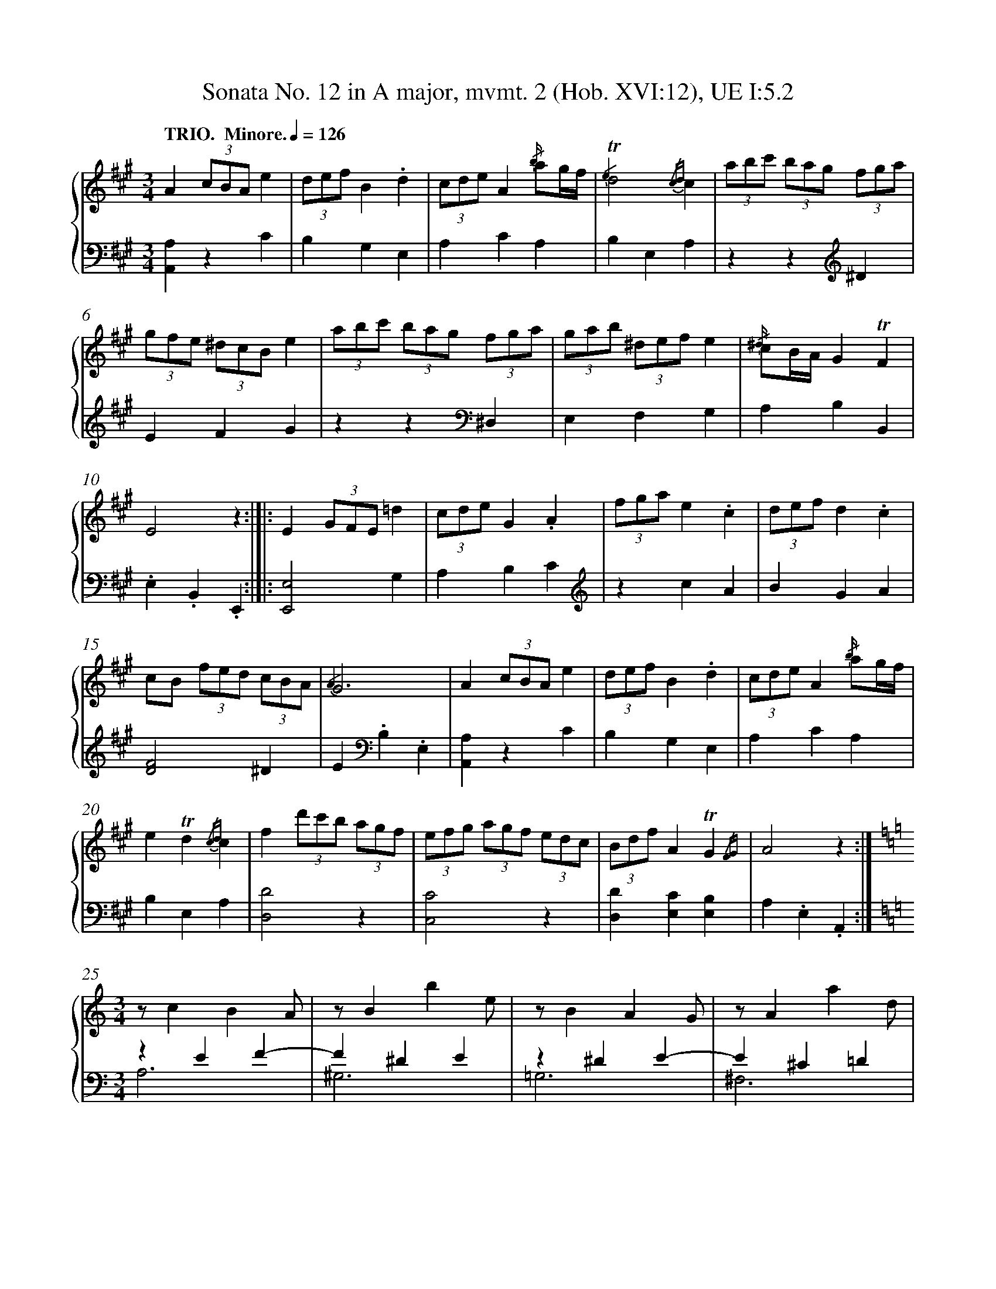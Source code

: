 %%linebreak <none>
X: 1
T: Sonata No. 12 in A major, mvmt. 2 (Hob. XVI:12), UE I:5.2
%%abc-version 2.0
%%abcx-abcm2ps-target-version 5.9.1 (29 Sep 2008)
%%abc-creator hum2abc beta
%%abcx-conversion-date 2021/02/22 10:41:04
%%abc-copyright 2021 Craig Stuart Sapp
%%abc-edited-by Craig Stuart Sapp
%%abc-edited-by Craig Stuart Sapp
%%abcx-initial-encoding-date 2008/07/05
%%gracespace 0 6 6
%%humdrum-veritas 1111500636
%%humdrum-veritas-data 3779014632
%%linebreak <none>
%%barnumbers 0
L: 1/4
M: 3/4
N: Derived from sonata12-2.krn
Q: "TRIO.  Minore." 1/4=126
%%staves {1 2}
V: 1 clef=treble
V: 2 clef=bass
K: A
[V:1] A(3c/B/A/e | 
[V:2] [A,,A,]zC | 
[V:1] (3d/e/f/B.d | 
[V:2] B,G,E, | 
[V:1] (3c/d/e/A{/b/} a/g//f// | 
[V:2] A,CA, | 
[V:1] {/e2}!trill!d2{/cd}c | 
[V:2] B,E,A, | 
[V:1] (3a/b/c'/ (3b/a/g/ (3f/g/a/ | 
[V:2] zz[K:clef=treble]^D | 
[V:1] (3g/f/e/ (3^d/c/B/e | 
[V:2] EFG | 
[V:1] (3a/b/c'/ (3b/a/g/ (3f/g/a/ | 
[V:2] zz[K:clef=bass]^D, | 
[V:1] (3g/a/b/ (3^d/e/f/e | 
[V:2] E,F,G, | 
[V:1] {/^d/} c/B//A//G!trill!F | 
[V:2] A,B,B,, | 
[V:1] E2z :|]|:  
[V:2] .E,.B,,.E,, :|]|:  
[V:1] E(3G/F/E/=d | 
[V:2] [E,,2E,2]G, | 
[V:1] (3c/d/e/G.A | 
[V:2] A,B,C[K:clef=treble] | 
[V:1] (3f/g/a/e.c | 
[V:2] zcA | 
[V:1] (3d/e/f/d.c | 
[V:2] BGA | 
[V:1] c/B/ (3f/e/d/ (3c/B/A/ | 
[V:2] [D2F2]^D | 
[V:1] {/A2}G3 | 
[V:2] E[K:clef=bass].B,.E, | 
[V:1] A(3c/B/A/e | 
[V:2] [A,,A,]zC | 
[V:1] (3d/e/f/B.d | 
[V:2] B,G,E, | 
[V:1] (3c/d/e/A{/b/} a/g//f// | 
[V:2] A,CA, | 
[V:1] e!trill!d{/cd}c | 
[V:2] B,E,A, | 
[V:1] f(3d'/c'/b/ (3a/g/f/ | 
[V:2] [D,2D2]z | 
[V:1] (3e/f/g/ (3a/g/f/ (3e/d/c/ | 
[V:2] [C,2C2]z | 
[V:1] (3B/d/f/A!trill!G{/FG} | 
[V:2] [D,D][E,C][E,B,] | 
[V:1] A2z :|]  
[V:2] A,.E,.A,, :|]  
[V:1]  [K:C] [M:3/4]z/cBA/ | 
[V:2]  [K:C] [M:3/4]zEF- & A,3 | 
[V:1] z/Bbe/ | 
[V:2] F^DE & ^G,3 | 
[V:1] z/BAG/ | 
[V:2] z^DE- & =G,3 | 
[V:1] z/Aad/ | 
[V:2] E^C=D & ^F,3 | 
[V:1] z/AGF/ | 
[V:2] z^CD & =F,3 | 
[V:1] z/Ggc/ | 
[V:2] zB,=C & E,3 | 
[V:1] z/gG_B/ | 
[V:2] zB,C- & E,3 | 
[V:1] A/aAc/ | 
[V:2] C^CD- & F,3 | 
[V:1] =B/bBd/ | 
[V:2] D^DE- & G,3 | 
[V:1] c/c'ce/ | 
[V:2] EE=F- & A,3 | 
[V:1] d/d'd=f/- | 
[V:2] F^FG & B,3 | 
[V:1] f/eBc/- | 
[V:2] CDE | 
[V:1] c/dcB/ | 
[V:2] [=F,=F][G,E][G,D] | 
[V:1] {/B2}c3 :|]|:  
[V:2] CG,C, :|]|:  
[V:1] z/egd/- | 
[V:2] CE_B, | 
[V:1] d/^c_BA/- | 
[V:2] A,GF | 
[V:1] A/GFE/- | 
[V:2] ED^C | 
[V:1] E/FED/ | 
[V:2] DA,F, | 
[V:1] z/FED/ | 
[V:2] z^G,A, & D,3 | 
[V:1] z/EDC/ | 
[V:2] z^G,A, & C,3 | 
[V:1] z/DB,/ C/D/ | 
[V:2] z^G,A, & B,,2A,, | 
[V:1] {/C2}B,2z | 
[V:2] E,E,,z | 
[V:1] z/cBA/ | 
[V:2] zEF- & A,3 | 
[V:1] z/Bbe/ | 
[V:2] F^DE & ^G,3 | 
[V:1] z/_bg^c/ | 
[V:2] z^CE & =G,3 | 
[V:1] z/afd/ | 
[V:2] zA,D & F,3 | 
[V:1] z/^g=bd/- | 
[V:2] zB,^G, & E,3 | 
[V:1] d/c^GA/- | 
[V:2] A,B,C | 
[V:1] A/BA^G/ | 
[V:2] [D,D][E,C][E,B,] | 
[V:1] A2z :|]  
[V:2] A,E,A,, :|]  


X: 2
T: Sonata No. 12 in A major, mvmt. 2 (Hob. XVI:12), UE I:5.2
%%abc-version 2.0
%%abcx-abcm2ps-target-version 5.9.1 (29 Sep 2008)
%%abc-creator hum2abc beta
%%abcx-conversion-date 2021/02/22 10:41:04
%%abc-copyright 2021 Craig Stuart Sapp
%%abc-edited-by Craig Stuart Sapp
%%abc-edited-by Craig Stuart Sapp
%%abcx-initial-encoding-date 2008/07/05
%%gracespace 0 6 6
%%humdrum-veritas 1111500636
%%humdrum-veritas-data 3779014632
%%linebreak <none>
%%barnumbers 0
L: 1/4
M: 3/4
N: Derived from sonata12-2.krn
Q: "TRIO.  Minore." 1/4=126
%%staves {1 2}
V: 1 clef=treble
V: 2 clef=bass
K: A
[V:1] A(3c/B/A/e | 
[V:2] [A,,A,]zC | 
[V:1] (3d/e/f/B.d | 
[V:2] B,G,E, | 
[V:1] (3c/d/e/A{/b/} a/g//f// | 
[V:2] A,CA, | 
[V:1] {/e2}!trill!d2{/cd}c | 
[V:2] B,E,A, | 
[V:1] (3a/b/c'/ (3b/a/g/ (3f/g/a/ | 
[V:2] zz[K:clef=treble]^D | 
[V:1] (3g/f/e/ (3^d/c/B/e | 
[V:2] EFG | 
[V:1] (3a/b/c'/ (3b/a/g/ (3f/g/a/ | 
[V:2] zz[K:clef=bass]^D, | 
[V:1] (3g/a/b/ (3^d/e/f/e | 
[V:2] E,F,G, | 
[V:1] {/^d/} c/B//A//G!trill!F | 
[V:2] A,B,B,, | 
[V:1] E2z :|]|:  
[V:2] .E,.B,,.E,, :|]|:  
[V:1] E(3G/F/E/=d | 
[V:2] [E,,2E,2]G, | 
[V:1] (3c/d/e/G.A | 
[V:2] A,B,C[K:clef=treble] | 
[V:1] (3f/g/a/e.c | 
[V:2] zcA | 
[V:1] (3d/e/f/d.c | 
[V:2] BGA | 
[V:1] c/B/ (3f/e/d/ (3c/B/A/ | 
[V:2] [D2F2]^D | 
[V:1] {/A2}G3 | 
[V:2] E[K:clef=bass].B,.E, | 
[V:1] A(3c/B/A/e | 
[V:2] [A,,A,]zC | 
[V:1] (3d/e/f/B.d | 
[V:2] B,G,E, | 
[V:1] (3c/d/e/A{/b/} a/g//f// | 
[V:2] A,CA, | 
[V:1] e!trill!d{/cd}c | 
[V:2] B,E,A, | 
[V:1] f(3d'/c'/b/ (3a/g/f/ | 
[V:2] [D,2D2]z | 
[V:1] (3e/f/g/ (3a/g/f/ (3e/d/c/ | 
[V:2] [C,2C2]z | 
[V:1] (3B/d/f/A!trill!G{/FG} | 
[V:2] [D,D][E,C][E,B,] | 
[V:1] A2z :|]  
[V:2] A,.E,.A,, :|]  
[V:1]  [K:C] [M:3/4]z/cBA/ | 
[V:2]  [K:C] [M:3/4]zEF- & A,3 | 
[V:1] z/Bbe/ | 
[V:2] F^DE & ^G,3 | 
[V:1] z/BAG/ | 
[V:2] z^DE- & =G,3 | 
[V:1] z/Aad/ | 
[V:2] E^C=D & ^F,3 | 
[V:1] z/AGF/ | 
[V:2] z^CD & =F,3 | 
[V:1] z/Ggc/ | 
[V:2] zB,=C & E,3 | 
[V:1] z/gG_B/ | 
[V:2] zB,C- & E,3 | 
[V:1] A/aAc/ | 
[V:2] C^CD- & F,3 | 
[V:1] =B/bBd/ | 
[V:2] D^DE- & G,3 | 
[V:1] c/c'ce/ | 
[V:2] EE=F- & A,3 | 
[V:1] d/d'd=f/- | 
[V:2] F^FG & B,3 | 
[V:1] f/eBc/- | 
[V:2] CDE | 
[V:1] c/dcB/ | 
[V:2] [=F,=F][G,E][G,D] | 
[V:1] {/B2}c3 :|]|:  
[V:2] CG,C, :|]|:  
[V:1] z/egd/- | 
[V:2] CE_B, | 
[V:1] d/^c_BA/- | 
[V:2] A,GF | 
[V:1] A/GFE/- | 
[V:2] ED^C | 
[V:1] E/FED/ | 
[V:2] DA,F, | 
[V:1] z/FED/ | 
[V:2] z^G,A, & D,3 | 
[V:1] z/EDC/ | 
[V:2] z^G,A, & C,3 | 
[V:1] z/DB,/ C/D/ | 
[V:2] z^G,A, & B,,2A,, | 
[V:1] {/C2}B,2z | 
[V:2] E,E,,z | 
[V:1] z/cBA/ | 
[V:2] zEF- & A,3 | 
[V:1] z/Bbe/ | 
[V:2] F^DE & ^G,3 | 
[V:1] z/_bg^c/ | 
[V:2] z^CE & =G,3 | 
[V:1] z/afd/ | 
[V:2] zA,D & F,3 | 
[V:1] z/^g=bd/- | 
[V:2] zB,^G, & E,3 | 
[V:1] d/c^GA/- | 
[V:2] A,B,C | 
[V:1] A/BA^G/ | 
[V:2] [D,D][E,C][E,B,] | 
[V:1] A2z :|]  
[V:2] A,E,A,, :|]  


X: 3
T: Sonata No. 12 in A major, mvmt. 3 (Hob. XVI:12), UE I:5.3
%%abc-version 2.0
%%abcx-abcm2ps-target-version 5.9.1 (29 Sep 2008)
%%abc-creator hum2abc beta
%%abcx-conversion-date 2021/02/22 10:41:04
%%abc-copyright 2021 Craig Stuart Sapp
%%abc-edited-by Craig Stuart Sapp
%%abc-edited-by Craig Stuart Sapp
%%abcx-initial-encoding-date 2008/07/05
%%gracespace 0 6 6
%%humdrum-veritas 115458268
%%humdrum-veritas-data 1365721724
%%linebreak <none>
%%barnumbers 0
L: 1/16
M: 3/8
N: Derived from sonata12-3.krn
Q: "Finale.: Allegretto." 3/8=76
%%staves {1 2}
V: 1 clef=treble
V: 2 clef=bass
K: A
[V:1] !turn!A2 z2 z2 | 
[V:2] A,ECEA,E | 
[V:1] !turn!B2 z2 z2 | 
[V:2] G,EB,EG,E | 
[V:1] !turn!c2 z2 z2 | 
[V:2] A,ECEA,E | 
[V:1] !turn!d2 z2 z2 | 
[V:2] G,EB,EG,E | 
[V:1] {/d/} c2BAGF | 
[V:2] A,4z2 | 
[V:1] E4!trill!D2 {/C/D/} | 
[V:2] .[E,2C2].[E,2C2][E,2B,2] | 
[V:1] C4z2 | 
[V:2] A,4z2[K:clef=treble] | 
[V:1] f4g2 | 
[V:2] DAFADA | 
[V:1] a2e2 z2 | 
[V:2] CAEACA | 
[V:1] f4g2 | 
[V:2] DAFADA | 
[V:1] a2e2 z2 | 
[V:2] CAEACA | 
[V:1] edbddc | 
[V:2] .B,2G2A2 | 
[V:1] fedcBA | 
[V:2] D4^D2 | 
[V:1] {/A}G4z2 | 
[V:2] .E2[K:clef=bass] .E,2 z2 | 
[V:1] bgeB^dB | 
[V:2] z2 z2[K:clef=treble] !wedge!A2 | 
[V:1] eBfBgB | 
[V:2] !wedge!G2!wedge!F2!wedge!E2 | 
[V:1] b=geB^dB | 
[V:2] z2 z2 !wedge!A2 | 
[V:1] eBfB=gB | 
[V:2] !wedge!=G2!wedge!F2!wedge!E2 | 
[V:1] b^geB^dB | 
[V:2] z2 z2 !wedge!A2 | 
[V:1] eBfBgB | 
[V:2] !wedge!^G2!wedge!F2!wedge!E2 | 
[V:1] bagfe=d | 
[V:2] z6[K:clef=bass] | 
[V:1] .c2.c2.c2 | 
[V:2] .[A,2E2].[A,2E2].[A,2E2] | 
[V:1] ce^dcBA | 
[V:2] [A,4E4]z2 | 
[V:1] GBAGFE | 
[V:2] [B,,4E,4]z2 | 
[V:1] !trill!F6{/E/F/} | 
[V:2] !wedge![B,,2^D,2]!wedge![B,,2D,2]!wedge![B,,2D,2] | 
[V:1] !wedge!E2BGAF | 
[V:2] !wedge!E,2 z2 !wedge!B,,2 | 
[V:1] !wedge!E2BGAF | 
[V:2] !wedge!E,2 z2 !wedge!B,,2 | 
[V:1] E4z2 :|]|:  
[V:2] E,4z2 :|]|:  
[V:1] !wedge!E2GEBG | 
[V:2] [E,,6E,6] | 
[V:1] !wedge!F2AFcA | 
[V:2] [E,,6^D,6] | 
[V:1] !wedge!G2BG=dB | 
[V:2] [E,,6=D,6] | 
[V:1] !wedge!A2cAec | 
[V:2] [E,,6C,6] | 
[V:1] BEdEcE | 
[V:2] G,2B,2A,2 & E,6 | 
[V:1] BEdEcE | 
[V:2] G,2B,2A,2 & E,6 | 
[V:1] !mordent!B4z2 | 
[V:2] [E,4G,4]z2 | 
[V:1] !turn!A2 z2 z2 | 
[V:2] A,ECEA,E | 
[V:1] !turn!B2 z2 z2 | 
[V:2] G,EB,EG,E | 
[V:1] !turn!c2 z2 z2 | 
[V:2] A,ECEA,E | 
[V:1] !turn!d2 z2 z2 | 
[V:2] G,EB,EG,E | 
[V:1] {/d/} c2BAGF | 
[V:2] A,4z2 | 
[V:1] E4!trill!D2 | 
[V:2] .[E,2C2].[E,2C2][E,2B,2] | 
[V:1] C2 G<AG/A3/ | 
[V:2] A,4z2 | 
[V:1] E4!trill!D2 | 
[V:2] .[E,2C2].[E,2C2][E,2B,2] | 
[V:1] C4z2 | 
[V:2] A,4z2[K:clef=treble] | 
[V:1] !turn!d2 z2 z2 | 
[V:2] DAFADA | 
[V:1] !turn!e2 z2 z2 | 
[V:2] CAEACA | 
[V:1] !turn!f2 z2 z2 | 
[V:2] DAFADA | 
[V:1] d'c'ba^gf | 
[V:2] B,4z2[K:clef=bass] | 
[V:1] .e2 z2 z2 | 
[V:2] z2 [C2E2][B,2D2] | 
[V:1] c'bagfe | 
[V:2] [A,4C4]z2 | 
[V:1] .d2 z2 z2 | 
[V:2] z2 [B,2D2][A,2C2] | 
[V:1] bagfed | 
[V:2] [G,4B,4]z2 | 
[V:1] cedcBA | 
[V:2] [A,,4A,4]z2 | 
[V:1] fedcBA | 
[V:2] D,4z2 | 
[V:1] {/A}G4z2 | 
[V:2] [E,,4E,4]z2 | 
[V:1] ecAEGE | 
[V:2] z2 z2 !wedge!D2 | 
[V:1] AEBEcE | 
[V:2] !wedge!C2!wedge!B,2!wedge!A,2 | 
[V:1] e=cAEGE | 
[V:2] z2 z2 !wedge!D2 | 
[V:1] AEBE=cE | 
[V:2] !wedge!=C2!wedge!B,2!wedge!A,2 | 
[V:1] e^cAEGE | 
[V:2] z2 z2 !wedge!D2 | 
[V:1] AEBEcE | 
[V:2] !wedge!^C2!wedge!B,2!wedge!A,2 | 
[V:1] edcBA=G | 
[V:2] z6 | 
[V:1] .F2 .f2.f2 | 
[V:2] z2 .[D,2A,2].[D,2A,2] | 
[V:1] fagfed | 
[V:2] [D,4A,4]z2 | 
[V:1] cedcBA | 
[V:2] [E,4A,4]z2 | 
[V:1] !trill!B6{/A/B/} | 
[V:2] !wedge![E,2G,2]!wedge![E,2G,2]!wedge![E,2G,2] | 
[V:1] !wedge!A2ecdB | 
[V:2] !wedge!A,2 z2 !wedge!E,2 | 
[V:1] !wedge!A2ecdB | 
[V:2] !wedge!A,,2 z2 !wedge!E,2 | 
[V:1] A4z2 :|]  
[V:2] A,,4z2 :|]  


X: 4
T: Sonata No. 13 in G major, mvmt. 1 (Hob. XVI:6), UE III:22.1
C: Franz Joseph Haydn
%%abc-version 2.0
%%abcx-abcm2ps-target-version 5.9.1 (29 Sep 2008)
%%abc-creator hum2abc beta
%%abcx-conversion-date 2021/02/22 10:41:03
%%abc-copyright 2021 Craig Stuart Sapp
%%abc-edited-by Craig Stuart Sapp
%%abc-edited-by Craig Stuart Sapp
%%abcx-initial-encoding-date 2008/07/10
%%gracespace 0 6 6
%%humdrum-veritas 4264648475
%%humdrum-veritas-data 3514538445
%%linebreak <none>
%%barnumbers 0
L: 1/16
M: 4/4
N: Derived from sonata13-1.krn
Q: "Allgero." 1/4=80
%%staves {1 2}
V: 1 clef=treble
V: 2 clef=bass
K: G
[V:1] (3dBG [I:setbarnb 1]| 
[V:2] z2 | 
[V:1] !wedge!g2!wedge!d2!wedge!d2!wedge!d2 c/B/c/d/e2- e2Ac | 
[V:2] z2 G,2B,2G,2 A,2>C2 F,2F2 | 
[V:1] cBed cBAG (3FGA!wedge!G2 z2 (3DB,G, | 
[V:2] G2CD E2C2 !wedge!D2!wedge!G,2z4 | 
[V:1] !wedge!G2!wedge!G2!wedge!G2!wedge!G2 F/E/F/G/ A/G/A/B/=c4 | 
[V:2] z2 G,,>A,, B,,2^C,2D,4z> D,E,3/F,/ | 
[V:1] (3BAG (3dcB (3gfe (3dcB B2A2 z2 [f3/a3/][f/a/] | 
[V:2] G,4z2[K:clef=treble] G2 G2F2z4 & x4x2 D2D4x4 | 
[V:1] [fa]>[eg][df]>f f>ed>[fa] [fa]>[eg][df]>f f>ed3/d/ | 
[V:2] z2 z> A A>GF2 z2 z> A A>GF2 & x2 x> DD4x2 x> DD4 | 
[V:1] ^d!wedge!e!wedge!e!wedge!ee4{/^CEG A^ce}g4-g/f/e/=d/c/B/A/G/ | 
[V:2] [^C2G2][C2G2][C2G2][C2G2]z4[K:clef=bass]A,2^C2 | 
[V:1] F/A/B/^c/d/e/f/g/a4-a>^ab>^c' d'>df3/=a/ | 
[V:2] D4z2 !wedge![F,,2F,2][G,,4G,4]z2 !wedge![^G,,2^G,2] | 
[V:1] {/=g//} fe/f/e2 a2>!wedge!A2 ^G/F/G/A/B/A/B/^c/ d3!wedge!D | 
[V:2] !wedge!A,2!wedge!A,,2 z A,/B,/^C!wedge!A, !wedge!E2!wedge!E,2 z E,/F,/^G,!wedge!E, | 
[V:1] ^C/B,/C/D/E/D/E/F/ =G2>!wedge!G,2 F,!accent!C2D G,!accent!C2D | 
[V:2] !wedge!A,2!wedge!A,,2 z A,,/B,,/^C,!wedge!A,, !wedge!D,2!wedge!D,,2 !wedge!E,,2!wedge!E,2 | 
[V:1] A,^C2D !wedge!B,E/F/G!wedge!E {/D}^C4a4 | 
[V:2] !wedge!F,2!wedge!F,,2 !wedge!G,2!wedge!E,2 !wedge!A,2!wedge!A,,2 [A,^C][A,C][A,C][A,C] | 
[V:1] !trill!^g4{/a}!trill!=g4{/g}!trill!f4{/f}!trill!=f4{/e/f/} | 
[V:2] [A,D][A,D][A,D][A,D] [A,E][A,E][A,E][A,E] [A,D][A,D][A,D][A,D] [^G,D][G,D][G,D][G,D] | 
[V:1] e2!wedge!a2!trill!=f4{/e/f/} !wedge!e2 z> d A2!trill!B2 {/A/B/} | 
[V:2] [A,^C][A,C][A,C][A,C] [^G,D][G,D][G,D][G,D] !wedge![A,2C2] z2 (3^F,A,D (3=G,B,D | 
[V:1] (3:2:6!wedge!Aag^fed A2!trill!B2 {/A/B/} (3:2:6!wedge!Aagfed (3:2:6!wedge!Bbagfe | 
[V:2] !wedge!F,2 z2 (3F,A,D (3G,B,D !wedge!F,2 z2 !wedge![G,,2G,2] z2 | 
[V:1] (3:2:6fgadge!trill!e4{/d/e/}d4a3(3g/=f/e/ | 
[V:2] z2 !wedge![B,,2B,2]!wedge![G,,2G,2]!wedge![A,,2A,2] !wedge!D,2!wedge!D,,2[K:clef=treble] (3^CEA (3CEA | 
[V:1] =f2e2 a3(3g/=f/e/ f2e2 a3(3g/f/e/ | 
[V:2] (3D=FA (3^CEA (3CEA (3CEA (3DFA (3CEA (3CEA (3CEA | 
[V:1] =f2d>e f>ef>^g !wedge!a2 z> d A2!trill!B2 {/A/B/} | 
[V:2] (3D=FA (3DFA (3DFA (3DFA !wedge!A,2[K:clef=bass] z2 (3^F,A,D (3G,B,D | 
[V:1] (3:2:6!wedge!Aag^fed A2!trill!B2 {/A/B/} (3:2:6!wedge!Aagfed (3:2:6!wedge!Bbagfe | 
[V:2] !wedge!F,2 z2 (3F,A,D (3G,B,D !wedge!F,2 z2 !wedge![G,,2G,2] z2 | 
[V:1] (3:2:6fad'dge!trill!e4{/d/e/}d4z2 :|]|:  
[V:2] z2 !wedge![B,,,2B,,2]!wedge![G,,,2G,,2]!wedge![A,,,2A,,2] !wedge!D,2!wedge!A,,2!wedge!D,,2 :|]|:  
[V:1] (3afd [I:setbarnb 19]| 
[V:2] z2 | 
[V:1] !wedge!d'2!wedge!a2!wedge!a2!wedge!a2 g/f/g/a/b2- b2eg | 
[V:2] z2[K:clef=treble] D2F2D2 E2>G2 ^C2^c2 | 
[V:1] gfba gfed (3^cde!wedge!d2 z2 (3dBG | 
[V:2] d2GA !wedge!B2!wedge!G2 !wedge!A2!wedge!D2z4[K:clef=bass] | 
[V:1] !wedge!g2!wedge!g2!wedge!g2!wedge!g2!trill!=f4-f3e/d/ | 
[V:2] (3G,B,D (3G,B,D (3G,B,D (3G,B,D (3^G,B,D (3G,B,D (3G,B,D (3G,B,D | 
[V:1] =c2 z E z ^F z ^G A2c2!wedge!c2!wedge!c2 | 
[V:2] A,2 !wedge![C,2C2]!wedge![D,2D2]!wedge![E,2E2] (3A,CE (3A,CE (3=G,CE (3G,CE | 
[V:1] !trill!c3B/c/ a2c2 !trill!B3A/B/ g2B2 | 
[V:2] (3F,A,D (3F,A,D (3F,A,D (3F,A,D (3G,B,D (3G,B,D (3E,G,C (3E,G,C | 
[V:1] !trill!A3G/A/ f2A2 G2>e2 B2!trill!c2 {/B/c/} | 
[V:2] (3F,A,C (3F,A,C (3^D,F,B, (3D,F,B, (3E,G,B, (3E,G,B, (3G,B,E (3A,CE | 
[V:1] (3:2:6!wedge!Bbagfe B2!trill!c2 {/B/c/} (3:2:6!wedge!Bbagfe {/FAc ^dfa}c'4 | 
[V:2] G,4(3G,B,E (3A,CEG,4z4 | 
[V:1] b2a/g/f/e/!trill!f4{/e/f/}e4z4 | 
[V:2] z2 !wedge![G,,2G,2]!wedge![A,,2A,2]!wedge![B,,2B,2][K:clef=treble] z [EG][EG][EG] [EG][EG][EG][EG] | 
[V:1] g2-g/=f/e/d/ !wedge!c2 z2 g2-g/f/e/d/ !wedge!c2 z2 | 
[V:2] [EG][EG][EG][EG] [EG][EG][EG][EG] [EG][EG][EG][EG] [EG][EG][EG][EG] | 
[V:1] g2-g/=f/e/d/ !wedge!c2!wedge!c2 !trill!c3B/c/ a2!wedge!c2 | 
[V:2] [EG][EG][EG][EG] [EG][EG][EG][EG] [D^F][DF][DF][DF] [DF][DF][DF][DF] | 
[V:1] !trill!B3A/B/ g2B2 !trill!c3B/c/ (3:2:6agfedc | 
[V:2] [DG][DG][DG][DG] [DG][DG][DG][DG] [DF][DF][DF][DF] [DF][DF][DF][DF] | 
[V:1] !trill!B3A/B/ (3:2:6gfedcB B2!wedge!A2 z2 [b3/d'3/][b/d'/] | 
[V:2] [DG][DG][DG][DG] [DG][DG][DG][DG] G2F2z4[K:clef=bass] & x8D4x4 | 
[V:1] [bd']>[ac'][gb]>b b>ag>[bd'] [bd']>[ac'][gb]>b b>ag3/g/ | 
[V:2] z2 z> D D>CB,2 z2 z> D D>CB,2 & x2 x> G,G,4x2 x> G,G,4 | 
[V:1] ^g!wedge!a!wedge!a!wedge!aa4{/FAc dfa}c'4-c'/b/a/=g/f/e/d/c/ | 
[V:2] !wedge![F,2C2]!wedge![F,2C2]!wedge![F,2C2]!wedge![F,2C2]z4!wedge![D,,2D,2]!wedge![F,,2F,2] | 
[V:1] B/d/e/f/g/a/b/c'/ d'!wedge!dd^d ef/^g/a/g/a/b/ c'!wedge!cc^c | 
[V:2] [G,,4G,4]z2 !wedge![B,,2B,2][C,4C4]z2 !wedge![A,,2A,2] | 
[V:1] =de/f/=g/f/g/a/ b!wedge!B!wedge!BB =cd/e/f/e/f/g/ a!wedge!AA^A | 
[V:2] [B,,4B,4]z2 !wedge![G,,2G,2][A,,4A,4]z2 !wedge![F,,2F,2] | 
[V:1] Bc/d/e/d/e/f/ gB!wedge!B!wedge!B B2Af g/f/g/a/b!wedge!B | 
[V:2] [G,,4G,4]z2[K:clef=treble] G2 G2F2 z2 G2 & x4x2 ^C2D4x2 C2 | 
[V:1] B2A2 a2>!wedge!=c2 B/A/B/c/d/c/d/e/ d3!wedge!G | 
[V:2] G2F2 z D/E/F!wedge!D !wedge!G2!wedge!G,2[K:clef=bass] z G,/A,/B,!wedge!G, & D4x4x4x4 | 
[V:1] F/E/F/G/A/G/A/B/ c2>!wedge!C2 B,/A,/B,/C/D/C/D/E/ D3!wedge!G, | 
[V:2] !wedge!D2!wedge!D,2 z D,/E,/F,!wedge!D, !wedge!G,2!wedge!G,,2 z G,,/A,,/B,,!wedge!G,, | 
[V:1] F,/E,/F,/G,/A,/G,/A,/B,/ C2>!wedge!C2 B,F2G CF2G | 
[V:2] D,2!wedge!D,,2 z D,/E,/F,!wedge!D, !wedge!G,2!wedge!G,,2 !wedge!A,,2!wedge!A,2 | 
[V:1] DF2G !wedge!EA/B/c!wedge!A {/G}F4d4 | 
[V:2] !wedge!B,2!wedge!B,,2 !wedge!C,2!wedge!A,,2 !wedge!D,2!wedge!D,,2 [D,F,][D,F,][D,F,][D,F,] | 
[V:1] !trill!^c4{/c}!trill!=c4{/c}!trill!B4{/c}!trill!_B4{/A/=B/} | 
[V:2] [D,G,][D,G,][D,G,][D,G,] [D,A,][D,A,][D,A,][D,A,] [D,G,][D,G,][D,G,][D,G,] [^C,G,][C,G,][C,G,][C,G,] | 
[V:1] A2!wedge!d2!trill!_B4{/A/B/} !wedge!A2 z> G D2!trill!E2 {/E/F/} | 
[V:2] [D,F,][D,F,][D,F,][D,F,] [^C,G,][C,G,][C,G,][C,G,] !wedge![D,2F,2] z2 (3=B,,D,G, (3=C,E,G, | 
[V:1] (3:2:6!wedge!DdcBAG D2!trill!E2 {/D/E/} (3:2:6!wedge!DdcBAG (3:2:6EedcBA | 
[V:2] !wedge!B,,2 z2 (3B,,D,G, (3C,E,G, !wedge!B,,2 z2 !wedge![C,,2C,2] z2 | 
[V:1] (3:2:6BcdGcA!trill!A4{/G/A/} G2 z2 d'3(3c'/_b/a/ | 
[V:2] z2 !wedge![E,,2E,2]!wedge![C,,2C,2]!wedge![D,,2D,2] !wedge!G,,2!wedge!G,,,2 (3F,A,D (3F,A,D | 
[V:1] _b2a2 d'3(3c'/b/a/ b2a2 d'3(3c'/b/a/ | 
[V:2] (3G,_B,D (3F,A,D (3F,A,D (3F,A,D (3G,B,D (3F,A,D (3F,A,D (3F,A,D | 
[V:1] _b2g>a b>ab>^c' !wedge!d'2 z> G D2!trill!E2 {/D/E/} | 
[V:2] (3G,_B,D (3G,B,D (3G,B,D (3G,B,D !wedge!D,2 z2 (3=B,,D,G, (3C,E,G, | 
[V:1] (3:2:6!wedge!Ddc=BAG D2!trill!E2 {/D/E/} (3:2:6!wedge!DdcBAG (3:2:6!wedge!EedcBA | 
[V:2] !wedge!B,,2 z2 (3B,,D,G, (3C,E,G, !wedge!B,,2 z2 !wedge![C,,2C,2] z2 | 
[V:1] (3:2:6BdgGcA!trill!A4{/G/A/}G4z2 :|]  
[V:2] z2 !wedge![E,,2E,2]!wedge![C,,2C,2]!wedge![D,,2D,2] !wedge!G,,2!wedge!D,,2!wedge!G,,,2 :|]  


X: 5
T: Sonata No. 15 in E major, mvmt. 1 (Hob. XVI:13), UE III:22.1
C: Franz Joseph Haydn
%%abc-version 2.0
%%abcx-abcm2ps-target-version 5.9.1 (29 Sep 2008)
%%abc-creator hum2abc beta
%%abcx-conversion-date 2021/02/22 10:41:04
%%abc-copyright 2021 Craig Stuart Sapp
%%abc-edited-by Craig Stuart Sapp
%%abc-edited-by Craig Stuart Sapp
%%abcx-initial-encoding-date 2008/07/10
%%gracespace 0 6 6
%%humdrum-veritas 1931416237
%%humdrum-veritas-data 344505124
%%linebreak <none>
%%barnumbers 0
L: 1/16
M: 2/4
N: Derived from sonata15-1.krn
Q: "Moderato." 1/4=100
%%staves {1 2}
V: 1 clef=treble
V: 2 clef=bass
K: E
[V:1] [E2G2B2e2]>E2 G2A2 | 
[V:2] [E,,4E,4][K:clef=treble]E2F2 | 
[V:1] !turn!B2>c2 B2!trill!A2 {/G/A/} | 
[V:2] G2>A2 G2D2 | 
[V:1] G2 .[B,2E2].[C2F2].D2 | 
[V:2] E2[K:clef=bass] .[G,,2G,2].[A,,2A,2].[B,,2F,2] | 
[V:1] (3EFG!wedge!B,2 z/ E/F/G/A/B/c/d/ | 
[V:2] [E,,4E,4]z4 | 
[V:1] e2>G2 A2B2 | 
[V:2] [E,2G,2B,2]>[K:clef=treble] E2 F2G2 | 
[V:1] !turn!c2>e2 B2G2 | 
[V:2] A2A,2 G2E2[K:clef=bass] | 
[V:1] z A2F2G2E | 
[V:2] D,2B,2E,2B,2 | 
[V:1] z f2A2G2B | 
[V:2] D,2B,2E,2B,2 | 
[V:1] z A2F2G2E | 
[V:2] D,2B,2E,2B,2 | 
[V:1] z f2A2G2e | 
[V:2] D,2B,2E,2G,2 | 
[V:1] z c^EF (3cBA (3GF=E | 
[V:2] A,4F,2^A,2 | 
[V:1] (3DEF!wedge!B,2z4 | 
[V:2] B,2B,,2 D,B,,F,E, | 
[V:1] FB!wedge!B!wedge!B BAGF | 
[V:2] z4z B,B,B, & D,8 | 
[V:1] GBDF EGFA | 
[V:2] B,8 & E,2F,2G,2D,2 | 
[V:1] GBDF EGFA | 
[V:2] B,8 & E,2F,2G,2D,2 | 
[V:1] Gc!wedge!c!wedge!c cB^AG | 
[V:2] z4z CCC & E,4^E,4 | 
[V:1] ^Ac^EG FAGB | 
[V:2] C8 & F,2G,2^A,2^E,2 | 
[V:1] ^Ac^EG FAGB | 
[V:2] C8 & F,2G,2^A,2^E,2 | 
[V:1] ^AcBd c=edf | 
[V:2] F,2G,2^A,2B,2 | 
[V:1] feed dccB | 
[V:2] C2B,2^A,2G,2 | 
[V:1] B^AAG GFFE | 
[V:2] F,2=E,2D,2C,2 | 
[V:1] (3DEF (3B,EC!trill!C4{/B,/C/} | 
[V:2] B,,4F,2F,,2 | 
[V:1] B,2>f2 B2!wedge!c2 | 
[V:2] B,,2B,,,2z4 | 
[V:1] d2c>f !wedge!c2!wedge!d2 & B2^A2 A2B2 | 
[V:2] [F,,4F,4]z4 | 
[V:1] e2d>f !wedge!d2!wedge!e2 & c2B2 B2c2 | 
[V:2] !wedge![F,,2F,2]!wedge![B,,2B,2]z4 | 
[V:1] !wedge![d2f2]!wedge![d2f2b2] z2 !wedge![B2d2f2] | 
[V:2] [B,,4B,4][B,,4B,4] | 
[V:1] z g2e2d2c | 
[V:2] E,2G,2F,2^A,2 | 
[V:1] (3dcB!wedge![d2f2b2] z2 !wedge![B2d2f2] | 
[V:2] B,4[D,4F,4B,4] | 
[V:1] (3gfe (3dcB!trill!c4{/B/c/} | 
[V:2] z2!accent!B,4^A,2 & E,4F,4 | 
[V:1] B4z4 :|]|:  
[V:2] B,2F,2B,,4 :|]|:  
[V:1] Bb!wedge!b!wedge!b bg=af | 
[V:2] [B,,4B,4]z4[K:clef=treble] | 
[V:1] !wedge!g!wedge!g!wedge!g!wedge!g gefd | 
[V:2] z !wedge!B!wedge!B!wedge!B BGAF & B,8 | 
[V:1] egfa gbdf | 
[V:2] G2D2 E2FA & B,8 | 
[V:1] egfa gbdf | 
[V:2] G2D2 E2FA & B,8 | 
[V:1] egfa gbge | 
[V:2] G2D2 E2G2 & B,8 | 
[V:1] (3def!wedge!B2z4 | 
[V:2] B4z4[K:clef=bass] & B,4x4 | 
[V:1] [E2G2B2e2]>E2 G2A2 | 
[V:2] [E,,4E,4][K:clef=treble]E2F2 | 
[V:1] !turn!B2>c2 B2A2 | 
[V:2] G2>A2 G2D2 | 
[V:1] G2 .[B,2E2].[C2F2].D2 | 
[V:2] E2[K:clef=bass] .[G,,2G,2].[A,,2A,2].[B,,2F,2] | 
[V:1] (3EFG!wedge!B,2 z/ B/c/d/e/f/g/a/ | 
[V:2] [E,,4E,4]z4[K:clef=treble] | 
[V:1] b2ge afed | 
[V:2] E2G2B,2A2 | 
[V:1] eb2g2a2f- | 
[V:2] G2E2F2D2 | 
[V:1] fg2e2f2d- | 
[V:2] E2B2A2F2 | 
[V:1] de2c2d2^B | 
[V:2] G2E2F2D2 | 
[V:1] cG!wedge!G!wedge!G eG!wedge!G!wedge!G | 
[V:2] E4z2[K:clef=bass] C,2 | 
[V:1] dG!wedge!G!wedge!G fG!wedge!G!wedge!G | 
[V:2] !wedge!^B,,2!wedge!D,2!wedge!G,2!wedge!^B,2 | 
[V:1] eG!wedge!G!wedge!G gc!wedge!c!wedge!c | 
[V:2] !wedge!C2!wedge!C,2 z2 [E,2E2] | 
[V:1] a2 z2 B[fa]!wedge![fa]!wedge![fa] | 
[V:2] F,F!wedge!F!wedge!FD4 | 
[V:1] [e2g2] z2 baag | 
[V:2] E,E!wedge!E!wedge!E z2 [E,2E2] | 
[V:1] gffe baag | 
[V:2] [A,2C2][G,2B,2] z2 [E,2E2] | 
[V:1] gffe baag | 
[V:2] [A,2C2][G,2B,2] z2 [E,2E2] | 
[V:1] c'aag gfc'e | 
[V:2] [A,4C4][A,2C2][^A,2C2] | 
[V:1] (3def!wedge!B2z4 | 
[V:2] B,2B,,2z4 | 
[V:1] [E2G2B2e2]>E2 G2A2 | 
[V:2] [E,,4E,4][K:clef=treble]E2F2 | 
[V:1] !turn!B2>c2 B2!trill!A2 {/G/A/} | 
[V:2] G2>A2 G2D2 | 
[V:1] G2 .[B,2E2].[C2F2].D2 | 
[V:2] E2[K:clef=bass] .[G,,2G,2].[A,,2A,2].[B,,2F,2] | 
[V:1] (3EFG!wedge!B,2 z/ E/F/G/A/B/c/d/ | 
[V:2] [E,,4E,4]z4 | 
[V:1] e2>G2 A2B2 | 
[V:2] [E,2G,2B,2]>[K:clef=treble] E2 F2G2 | 
[V:1] !turn!c2>e2 B2G2 | 
[V:2] A2A,2 G2E2[K:clef=bass] | 
[V:1] z a2f2g2e | 
[V:2] D,2B,2E,2B,2 | 
[V:1] z d2f2e2B | 
[V:2] F,2A,2G,2B,2 | 
[V:1] z c2d2e2B | 
[V:2] A,2E2G,2E2 | 
[V:1] z A2F2G2E | 
[V:2] F,2D2E2E,2 | 
[V:1] z F^EF (3cBA (3GF=E | 
[V:2] [A,,4A,4]F,2^A,2 | 
[V:1] (3DEF!wedge!B,2z4 | 
[V:2] B,2B,,2 B,G,=A,F, | 
[V:1] Be!wedge!e!wedge!e e=dcB | 
[V:2] z4z EEE & G,8 | 
[V:1] ceGB AcB=d | 
[V:2] E8 & A,2B,2C2G,2 | 
[V:1] ceGB AcB=d | 
[V:2] E8 & A,2B,2C2G,2 | 
[V:1] cf!wedge!f!wedge!f fe^dc | 
[V:2] z4z FFF & A,4^A,4 | 
[V:1] df^Ac Bdce | 
[V:2] F8 & B,2C2D2^A,2 | 
[V:1] df^Ac Bdce | 
[V:2] F8 & B,2C2D2^A,2 | 
[V:1] dfeg f=agb | 
[V:2] B,2C2D2E2 | 
[V:1] baag gffe | 
[V:2] [F,2F2][E,2E2][D,2D2][C,2C2] | 
[V:1] eddc cBBA | 
[V:2] B,2=A,2G,2F,2 | 
[V:1] (3GAB (3EAF!trill!F4{/E/F/} | 
[V:2] E,4B,2B,,2 | 
[V:1] E2>B2 E2!wedge!F2 | 
[V:2] E,2E,,2z4 | 
[V:1] G2F>B !wedge!F2!wedge!G2 & E2D2 !wedge!D2!wedge!E2 | 
[V:2] [B,,,4B,,4]z4 | 
[V:1] A2G>B !wedge!G2!wedge!A2 & F2E2 !wedge!E2!wedge!F2 | 
[V:2] !wedge![B,,,2B,,2]!wedge![E,,2E,2]z4 | 
[V:1] !wedge![G2B2]!wedge![G2B2e2] z2 !wedge![E2G2B2] | 
[V:2] [E,,4E,4][G,,4G,4] | 
[V:1] z c2A2G2F | 
[V:2] [A,,2A,2] C2B,2D2 | 
[V:1] !wedge!G2!wedge![G2B2e2] z2 !wedge![e2g2b2] | 
[V:2] E4[G,4E4] | 
[V:1] (3agf (3gfe!trill!f4{/e/f/} | 
[V:2] [F,2D2][E,2E2][A,2E2][B,2D2] | 
[V:1] (3gfe (3dcB!trill!f4{/e/f/} | 
[V:2] [E,4E4][A,2E2][B,2D2] | 
[V:1] e4z4 :|]  
[V:2] E2B,2E,4 :|]  


X: 6
T: Sonata No. 16 in D major, mvmt. 1 (Hob. XVI:14), UE I:3.1
C: Franz Joseph Haydn
%%abc-version 2.0
%%abcx-abcm2ps-target-version 5.9.1 (29 Sep 2008)
%%abc-creator hum2abc beta
%%abcx-conversion-date 2021/02/22 10:41:04
%%abc-copyright 2021 Craig Stuart Sapp
%%abc-edited-by Craig Stuart Sapp
%%abc-edited-by Craig Stuart Sapp
%%abcx-initial-encoding-date 2008/03/05
%%gracespace 0 6 6
%%humdrum-veritas 168005893
%%humdrum-veritas-data 1084677515
%%linebreak <none>
%%barnumbers 0
L: 1/16
M: 2/4
N: Derived from sonata16-1.krn
Q: "Allegro moderato." 1/4=108
%%staves {1 2}
V: 1 clef=treble
V: 2 clef=bass
K: D
[V:1] D [I:setbarnb 1]| 
[V:2] z | 
[V:1] F2>E2 G3C | 
[V:2] D,2A,2E,2A,2 | 
[V:1] D3F/E< DD<dc/ | 
[V:2] F,2A,2 z2 F,2 | 
[V:1] B>CD>A {/A}!trill!G4{/F/G/} | 
[V:2] G,2F,2E,2C2 | 
[V:1] {/G}F4z2 z d | 
[V:2] D2A,>F,D,4[K:clef=treble] | 
[V:1] f2>e2 g3c | 
[V:2] D2A2E2A2 | 
[V:1] d3f/e< dd<d'c'/ | 
[V:2] F2A2 z2 F2 | 
[V:1] c'>bb>a a>gg3/f/ | 
[V:2] G2F2E2D2 | 
[V:1] {/f}e4z4 | 
[V:2] A2E2A,4 | 
[V:1] z ece z ece | 
[V:2] z GEG z GEG & A,4A,4 | 
[V:1] z d2A2G2F | 
[V:2] F2F2E2D2 | 
[V:1] (3:2:12z ed cde z ed cde | 
[V:2] z GEG z GEG & A,4A,4 | 
[V:1] z d2A2G2F | 
[V:2] F2F2E2D2 | 
[V:1] z f^df z fdf | 
[V:2] z AFA z AFA & B,4B,4 | 
[V:1] z e2B2A2^G | 
[V:2] ^G2G2F2E2 | 
[V:1] (3:2:12z fe ^def z fe def | 
[V:2] z AFA z AFA & B,4B,4 | 
[V:1] z e2B2A2^G | 
[V:2] ^G2G2F2E2 | 
[V:1] F4-F3d/B/ | 
[V:2] z2 D>C D2!wedge!B,2 | 
[V:1] A4^G2 {/f//} ed/c/ | 
[V:2] z2 E>^D E2!wedge!C2 | 
[V:1] B4Ad/e/ {/^g//} fe/d/ | 
[V:2] z2 F>E F2!wedge!=D2 | 
[V:1] c4B^g/a/ bd | 
[V:2] z2 ^G>F G2!wedge!E2 | 
[V:1] cf2e Ad2c | 
[V:2] A2^G2F2E2[K:clef=bass] | 
[V:1] FB2A ^Gd2c | 
[V:2] D2C2B,2A,2 | 
[V:1] FB2A ^Gd2c | 
[V:2] D2C2B,2A,2 | 
[V:1] {/c}B4e/c/^A/=G/ E2- | 
[V:2] !wedge!E2!wedge!E,2 z2 .[^A,2C2] | 
[V:1] E2^D2 =d/B/^G/=F/ =D2- | 
[V:2] B,2B,,2 z2 .[^G,2B,2] | 
[V:1] D2C2 a/e/c/A/ E2 | 
[V:2] =A,2A,,2 z2 [C,2A,2-] | 
[V:1] {/^E/} F2{/=e//}dc/B/ A2!trill!^G2 {/F/G/} | 
[V:2] A,2D2C2B,2 & D,4E,4 | 
[V:1] A2e2- e=c=fe | 
[V:2] A,4[K:clef=treble]A4- & A,,4x4 | 
[V:1] ^d4=dBed | 
[V:2] AFBA^G4- | 
[V:1] ^c4=cAa^d | 
[V:2] GEA=G=F4[K:clef=bass] | 
[V:1] e4z Aa^d | 
[V:2] z E,ED =C2[=F,,2=F,2] | 
[V:1] {/^d}e4(3:2:6E[^ce]!wedge![ce] !wedge![ce]!wedge![ce]!wedge![ce] | 
[V:2] !wedge!E,2!wedge!E,,2 z2 .^A,2 | 
[V:1] [c2e2][B2^d2] (3:2:6E[B=d]!wedge![Bd] !wedge![Bd]!wedge![Bd]!wedge![Bd] | 
[V:2] B,2B,,2 z2 .^G,2 | 
[V:1] [B2d2][A2c2] A/B/c/d/ e/f/^g/a/ | 
[V:2] A,2A,,2 z2 [C,2A,2-] | 
[V:1] B2{/^g//}fe/d/ c2!trill!B2 {/A/B/} | 
[V:2] x4A,2^G,2 & [D,4A,4]E,4 | 
[V:1] A4z2 z :|]|:  
[V:2] A,2E,2 A,,2 z :|]|:  
[V:1] A [I:setbarnb 37]| 
[V:2] z[K:clef=treble] | 
[V:1] c2>B2 d3^G | 
[V:2] A,2E2B,2E2 | 
[V:1] A3c/B< AA<a^g/ | 
[V:2] C2E2 z2 C2 | 
[V:1] f>^GA>e {/!trill!e}d4{/c/d/} | 
[V:2] D2C2B,2^G2 | 
[V:1] {/d}c4z2 z A | 
[V:2] A2E>CA,4 | 
[V:1] c2>B2 d3^G | 
[V:2] A,2E2B,2E2 | 
[V:1] A3c/B< AA<a^g/ | 
[V:2] C2E2 z2[K:clef=bass] C2 | 
[V:1] ^g>ff>e e>dd3/c/ | 
[V:2] D2C2B,2A,2 | 
[V:1] {/c}B4z4 | 
[V:2] E2B,>^G,E,4 | 
[V:1] e4-ee/f/ =g/f/e/d/ | 
[V:2] z2[K:clef=treble] E>F =G2 z2 | 
[V:1] c4-cc/d/ e/d/c/B/ | 
[V:2] z2 E>F G2 z2 | 
[V:1] ^A4-(3:2:6Ace =gec | 
[V:2] z2 E>F G2 z2 | 
[V:1] ^A4-(3:2:6AAc ecA | 
[V:2] z2 E>F G2E2 | 
[V:1] !wedge!Bfdf (3:2:6bde fed | 
[V:2] z2 B2F2B2 & D8 | 
[V:1] z geg (3:2:6bef gfe | 
[V:2] z2 B2G2B2 & E8 | 
[V:1] z ece (3:2:6acd edc | 
[V:2] z2 A2E2A2 & C8 | 
[V:1] z fdf (3:2:6ade fed | 
[V:2] z2 A2F2A2 & D8 | 
[V:1] z dBd (3:2:6gBc dcB | 
[V:2] z2 G2D2G2 & B,8 | 
[V:1] z ece (3:2:6gcd edc | 
[V:2] z2 G2E2G2 & C8 | 
[V:1] z c^Ac (3:2:6fcd edc | 
[V:2] z2 F2C2F2 & ^A,8 | 
[V:1] (3:2:12z Bc dcB z ^AB cBA | 
[V:2] z2F4F2- & B,4C4 | 
[V:1] (3:2:12z BcdcB z cdedc | 
[V:2] F2F4F2- & D4^A,4 | 
[V:1] (3:2:12z defed z efgfe | 
[V:2] F2F4F2- & B,4C4 | 
[V:1] f>Bd>fb4- | 
[V:2] F4[K:clef=bass]z2 [D,2B,2-] & D4x4 | 
[V:1] b>f {/a//} gf/e/ d2!trill!c2 {/B/c/} | 
[V:2] [E,4B,4]B,2^A,2 & x4F,4 | 
[V:1] B4(3:2:6F[df]!wedge![df] !wedge![df]!wedge![df]!wedge![df] | 
[V:2] !wedge!B,2!wedge!B,,2 z2 .B,2 | 
[V:1] [d2f2][c2e2] (3:2:6F[ce]!wedge![ce] !wedge![ce]!wedge![ce]!wedge![ce] | 
[V:2] C2C,2 z2 .^A,2 | 
[V:1] [c2e2][B2d2] B/c/d/e/f/^g/^a/b/ | 
[V:2] B,2B,,2 z2 [D,2B,2-] | 
[V:1] {/=a//} !trill!=g3f/e/ d2!trill!c2 {/B/c/} | 
[V:2] [E,4B,4]B,2^A,2 & x4F,4 | 
[V:1] B2 z f2e2c- | 
[V:2] B,2[K:clef=treble] B2c2^A2 | 
[V:1] cd2B2=c2=A- | 
[V:2] B2D2E2F2 | 
[V:1] AB2b2a2f- | 
[V:2] G2E2F2B,2 | 
[V:1] fg2e2=f2d- | 
[V:2] E2G2A2B2 | 
[V:1] de2=c2d2B- | 
[V:2] =c2E2^F2^G2 | 
[V:1] B=c2d2c2A | 
[V:2] A2D2E2F2 | 
[V:1] Be2d ^cg2f | 
[V:2] =G2F2E2D2 | 
[V:1] Be2d cg2f | 
[V:2] G2F2E2D2 | 
[V:1] db2a cg2f | 
[V:2] G2F2E2D2 | 
[V:1] {/f}e4z2 z D | 
[V:2] A2E>CA,4[K:clef=bass] | 
[V:1] F2>E2 G3C | 
[V:2] D,2A,2E,2A,2 | 
[V:1] D3F/E< DD<dc/ | 
[V:2] F,2A,2 z2 F,2 | 
[V:1] B>CD>A {/A}!trill!G4{/F/G/} | 
[V:2] G,2F,2E,2C2 | 
[V:1] {/G}F4z2 z d | 
[V:2] D2A,>F,D,4[K:clef=treble] | 
[V:1] f2>e2 g3c | 
[V:2] D2A2E2A2 | 
[V:1] d3f/e< dd<d'c'/ | 
[V:2] F2A2 z2 F2 | 
[V:1] c'>bb>a a>gg3/f/ | 
[V:2] G2F2E2D2 | 
[V:1] {/f}e4z4 | 
[V:2] A2E2A,4 | 
[V:1] z ece z ece | 
[V:2] z GEG z GEG & A,4A,4 | 
[V:1] z d2A2G2F | 
[V:2] F2F2E2D2 | 
[V:1] (3:2:12z ed cde z ed cde | 
[V:2] z GEG z GEG & A,4A,4 | 
[V:1] z d2A2G2F | 
[V:2] F2F2E2D2 | 
[V:1] B4-B3g/e/ | 
[V:2] z2 G>F G2!wedge!E2 | 
[V:1] d4c2 {/b//} ag/f/ | 
[V:2] z2 A>G A2!wedge!F2 | 
[V:1] e4dg/a/ bg | 
[V:2] z2 B>A B2!wedge!G2 | 
[V:1] f4ef/g/ a/g/f/g/ | 
[V:2] z2 c>B c2!wedge!A2 | 
[V:1] fb2a dg2f | 
[V:2] d2c2B2A2 | 
[V:1] Be2d cg2f | 
[V:2] G2F2E2D2 | 
[V:1] Be2d cg2f | 
[V:2] G2F2E2D2 | 
[V:1] {/f}e4a/f/^d/=c/ A2- | 
[V:2] !wedge!A2!wedge!A,2 z2[K:clef=bass] .[^D2F2] | 
[V:1] A2^G2 =g/e/^c/A/ =G2- | 
[V:2] E2E,2 z2 .[C2E2] | 
[V:1] G2F2 d'/a/f/d/ A2 | 
[V:2] =D2D,2 z2 [F,2D2-] | 
[V:1] {/^A/} B2{/=a//}gf/e/ d2!trill!c2 {/B/c/} | 
[V:2] D2G2F2E2 & G,4A,4 | 
[V:1] d2A2- A=F_BA | 
[V:2] D2 z2D4- | 
[V:1] ^G4=GEAG | 
[V:2] D=B,EDC4- | 
[V:1] =F4-FDd^G | 
[V:2] CA,D=C_B,4 | 
[V:1] A4-ADd^G | 
[V:2] z A,,A,=G, =F,2[_B,,2_B,2] | 
[V:1] {/^G}A4(3:2:6A[^fa]!wedge![fa] !wedge![fa]!wedge![fa]!wedge![fa] | 
[V:2] [A,,4A,4]z2 .^D2 | 
[V:1] [f2a2][e2^g2] (3:2:6A[e=g]!wedge![eg] !wedge![eg]!wedge![eg]!wedge![eg] | 
[V:2] E2E,2 z2 .C2 | 
[V:1] [e2g2][d2f2] d/e/f/g/a/b/c'/d'/ | 
[V:2] D2D,2 z2 [F,2D2-] | 
[V:1] e2{/c'//}ba/g/ f2!trill!e2 {/d/e/} | 
[V:2] [G,4D4]D2C2 & x4A,4 | 
[V:1] d4(3:2:6A,[FA]!wedge![FA] !wedge![FA]!wedge![FA]!wedge![FA] | 
[V:2] !wedge!D2!wedge!D,2 z2 .^D,2 | 
[V:1] [F2A2][E2^G2] (3:2:6A,[E=G]!wedge![EG] !wedge![EG]!wedge![EG]!wedge![EG] | 
[V:2] E,2E,,2 z2 .C,2 | 
[V:1] [E2G2][D2F2] D/E/F/G/A/B/c/d/ | 
[V:2] D,2D,,2 z2 [F,,2D,2-] | 
[V:1] {/c//} !trill!B3A/G/ F2!trill!E2 {/D/E/} | 
[V:2] [G,,4D,4]D,2C,2 & x4A,,4 | 
[V:1] D4z2 z :|]  
[V:2] D,2A,,2 D,,2 z :|]  


X: 7
T: Sonata No. 16 in D major, mvmt. 2 (Hob. XVI:14), UE I:3.2
C: Franz Joseph Haydn
%%abc-version 2.0
%%abcx-abcm2ps-target-version 5.9.1 (29 Sep 2008)
%%abc-creator hum2abc beta
%%abcx-conversion-date 2021/02/22 10:41:04
%%abc-copyright 2021 Craig Stuart Sapp
%%abc-edited-by Craig Stuart Sapp
%%abc-edited-by Craig Stuart Sapp
%%abcx-initial-encoding-date 2009/03/05
%%gracespace 0 6 6
%%humdrum-veritas 694334337
%%humdrum-veritas-data 744309454
%%linebreak <none>
%%barnumbers 0
L: 1/8
M: 3/4
N: Derived from sonata16-2.krn
Q: "TRIO." 1/4=108
%%staves {1 2}
V: 1 clef=treble
V: 2 clef=bass
K: D
[V:1] A,2D2-D3/F/ | 
[V:2] z2F,2D,2 | 
[V:1] F>GC4 | 
[V:2] E,2A,2G,2 | 
[V:1] z/ D/E/F/ G/A/B/c/ d/e/f/d/ | 
[V:2] F,4D,2 | 
[V:1] A2!trill!G2F2 | 
[V:2] E,2C2D2 | 
[V:1] !wedge!dd- d/f/e/d/ d/c/B/A/ | 
[V:2] F,2^G,2A,2 | 
[V:1] !wedge!dd- d/f/e/d/ d/c/B/A/ | 
[V:2] F,2^G,2A,2 | 
[V:1] ^G/A/F/D/C2!trill!B,2{/A,B,} | 
[V:2] D,2E,2E,,2 | 
[V:1] A,4z2 :|]|:  
[V:2] A,,2E,,2A,,,2 :|]|:  
[V:1] a6- | 
[V:2] z2[K:clef=treble]A,/C/E/A/ B,/D/E/A/ | 
[V:1] a2AB/c/ d/e/f/^g/ | 
[V:2] C2z2z2 | 
[V:1] a6- | 
[V:2] z2A,/C/E/A/ B,/D/E/A/ | 
[V:1] a2A/B/c/d/ e/f/=g/a/ | 
[V:2] C2z2z2 | 
[V:1] f/d/c/d/ a/f/e/d/ b/g/f/e/ | 
[V:2] D2F2G2 | 
[V:1] {/d2}c4z2 | 
[V:2] A2E2A,2[K:clef=bass] | 
[V:1] A,2D2-D3/F/ | 
[V:2] z2F,2D,2 | 
[V:1] F>GC4 | 
[V:2] E,2A,2G,2 | 
[V:1] z/ D/E/F/ G/A/B/c/ d/e/f/d/ | 
[V:2] F,4D,2 | 
[V:1] A2!trill!G2F2 | 
[V:2] E,2C2D2 | 
[V:1] !wedge!gg- g/b/a/g/ g/f/e/d/ | 
[V:2] B,2C2D2 | 
[V:1] !wedge!gg- g/b/a/g/ g/f/e/d/ | 
[V:2] B,2C2D2 | 
[V:1] c/d/B/G/F2!trill!E2{/DE} | 
[V:2] G,2A,2A,,2 | 
[V:1] D4z2 :|]  
[V:2] D,2A,,2D,,2 :|]  
[V:1]  [K:F] [M:3/4]z dfed^c | 
[V:2]  [K:F] [K:clef=treble][M:3/4]z FAGFE & D6- | 
[V:1] !wedge!d!wedge!A!trill!B2A2 | 
[V:2] F2G2F2[K:clef=bass] & D2D4 | 
[V:1] [G6e6] | 
[V:2] z DED^CA, | 
[V:1] [F6d6] | 
[V:2] z ^CD=CB,A, | 
[V:1] z [eg] z [df] z [E^c] | 
[V:2] G,2A,2A,,2 | 
[V:1] {/[G2e2]}[F4d4]z2 | 
[V:2] D,2A,,2D,,2[K:clef=treble] | 
[V:1] z fgfef | 
[V:2] z ABAGA & F6- | 
[V:1] zb2g2e | 
[V:2] d2B2G2 & F6 | 
[V:1] z fgfef | 
[V:2] z ABAGA & F6- | 
[V:1] zb2g2e | 
[V:2] d2B2G2 & F6 | 
[V:1] !wedge!f!wedge!c'!trill!_e4{/de} | 
[V:2] A2[K:clef=bass]z !wedge![F,A,]!wedge![G,B,]!wedge![A,C] & F2x4 | 
[V:1] !wedge!d!wedge![bd']!wedge![ac']!wedge![gb]!wedge![fa]!wedge![=eg] | 
[V:2] [B,2D2]C2C,2 | 
[V:1] !wedge!f!wedge!c'!trill!_e4{/de} | 
[V:2] F,2z !wedge![F,A,]!wedge![G,B,]!wedge![A,C] | 
[V:1] !wedge!d!wedge![bd']!wedge![ac']!wedge![gb]!wedge![fa]!wedge![=eg] | 
[V:2] [B,2D2]C2C,2 | 
[V:1] f4z2 :|]|:  
[V:2] F,2C,2F,,2 :|]|:  
[V:1] z FAGFE | 
[V:2] z A,CB,A,G, & F,6- | 
[V:1] !wedge!F!wedge!C!trill!_E2D2 | 
[V:2] A,2C2B,2 & F,2^F,2G,2 | 
[V:1] z GBAG^F | 
[V:2] z B,DCB,A, & G,6- | 
[V:1] !wedge!G!wedge!D!trill!=F2=E2 | 
[V:2] B,2D2C2[K:clef=treble] & G,2^G,2A,2 | 
[V:1] z aba^ga | 
[V:2] z FGFEF & A,6 | 
[V:1] z =gag^fg | 
[V:2] z EFE^DE & A,6 | 
[V:1] z =fed^cd | 
[V:2] =D2G4 & B,6 | 
[V:1] ^c2z2z2 | 
[V:2] !wedge!AA,AGFE | 
[V:1] z dfed^c | 
[V:2] z FAGFE & D6- | 
[V:1] !wedge!d!wedge!A!trill!B2A2 | 
[V:2] F2G2F2[K:clef=bass] & D2D4 | 
[V:1] [B6g6] | 
[V:2] z DED^CA, | 
[V:1] [A6f6] | 
[V:2] z ^CD=CB,A, | 
[V:1] z [eg] z [df] z [E^c] | 
[V:2] G,2A,2A,,2 | 
[V:1] !wedge![Fd]!wedge!a!trill!=c4{/Bc} | 
[V:2] D,2z !wedge![D,^F,]!wedge![E,G,]!wedge![F,A,] | 
[V:1] !wedge!B!wedge![gb]!wedge![fa]!wedge![eg]!wedge![df]!wedge![^ce] | 
[V:2] G,2A,2A,,2 | 
[V:1] !wedge!d!wedge!a!trill!=c4{/Bc} | 
[V:2] D,2z !wedge![D,^F,]!wedge![E,G,]!wedge![F,A,] | 
[V:1] !wedge!B!wedge![gb]!wedge![fa]!wedge![eg]!wedge![df]!wedge![^ce] | 
[V:2] G,2A,2A,,2 | 
[V:1] d2z2z2 :|]  
[V:2] D,2A,,2D,,2 :|]  


X: 8
T: Sonata No. 16 in D major, mvmt. 3 (Hob. XVI:14), UE I:3.3
C: Franz Joseph Haydn
%%abc-version 2.0
%%abcx-abcm2ps-target-version 5.9.1 (29 Sep 2008)
%%abc-creator hum2abc beta
%%abcx-conversion-date 2021/02/22 10:41:03
%%abc-copyright 2021 Craig Stuart Sapp
%%abc-edited-by Craig Stuart Sapp
%%abc-edited-by Craig Stuart Sapp
%%abcx-initial-encoding-date 2008/03/05
%%gracespace 0 6 6
%%humdrum-veritas 2726215008
%%humdrum-veritas-data 2791340614
%%linebreak <none>
%%barnumbers 0
L: 1/16
M: 2/4
N: Derived from sonata16-3.krn
Q: "Presto." 1/4=144
%%staves {1 2}
V: 1 clef=treble
V: 2 clef=bass
K: D
[V:1] [d2f2]>[e2g2]!wedge![f2a2]!wedge![e2g2] | 
[V:2] z4z2 !wedge!A,2 | 
[V:1] [d4f4]z4 | 
[V:2] B,4z4 | 
[V:1] e^def gabg | 
[V:2] [G,8B,8] | 
[V:1] afed!trill!g4{/fg} | 
[V:2] z2D4C2 & F,4E,4 | 
[V:1] f4z4 | 
[V:2] D4z4 & D,4x4 | 
[V:1] [D2F2]>[E2G2]!wedge![F2A2]!wedge![E2G2] | 
[V:2] z4z2 !wedge!A,2 | 
[V:1] [D4F4]z4 | 
[V:2] B,4z4 | 
[V:1] DEFG ABcd | 
[V:2] [F,8A,8] | 
[V:1] BdAd cgdf | 
[V:2] G,2F,2E,2D,2 | 
[V:1] [c4e4]z4 | 
[V:2] .A,2.E,2A,,4 | 
[V:1] e2>f2!wedge!g2!wedge!g2 & A6e2 | 
[V:2] C,A,^G,A, C,A,G,A, | 
[V:1] f4z4 & d4x4 | 
[V:2] D,A,^G,A, D,A,G,A, | 
[V:1] f2>^g2!wedge!a2!wedge!a2 & B6f2 | 
[V:2] ^D,B,^A,B, D,B,A,B, | 
[V:1] ^g4z4 & e4x4 | 
[V:2] E,B,^A,B, E,B,A,B, | 
[V:1] z ba^g fe^de | 
[V:2] [E,2^G,2] z2z4[K:clef=treble] | 
[V:1] z ba^g fe^de | 
[V:2] [F2A2] z2z4 | 
[V:1] z =d'c'b a^gfe | 
[V:2] [^G8B8] | 
[V:1] {/d2}c8 | 
[V:2] z A,CE !wedge!A2!wedge!A,2 | 
[V:1] z f^ga z ega | 
[V:2] A4A4- & D4C4 | 
[V:1] dfed dcBA | 
[V:2] A2^G2 A2 z2 & B,4A,2 z2 | 
[V:1] z f^ga z ega | 
[V:2] A4A4- & D4C4 | 
[V:1] dfed dcBA | 
[V:2] A2^G2 A2 z2[K:clef=bass] & B,4A,2 z2 | 
[V:1] z A^dA aAdA | 
[V:2] [=F,8=F8] | 
[V:1] z A^dA aAdA | 
[V:2] [^F,8^F8] | 
[V:1] z BfB aBfB | 
[V:2] [^D,8^D8] | 
[V:1] z =ded bded | 
[V:2] [^G,8^G8] | 
[V:1] z d^gd bdgd | 
[V:2] [^E,8^E8] | 
[V:1] z cac z BaB | 
[V:2] [F,4F4][^D,4^D4] | 
[V:1] z B^gB z =dbd | 
[V:2] [E,4E4][^G,4^G4] | 
[V:1] z cac z cac | 
[V:2] [A,4A4][^D,4^D4] | 
[V:1] [B4^g4]z4 | 
[V:2] [E,4E4]z4 | 
[V:1] [A2c2]>[B2d2]!wedge![c2e2]!wedge![B2d2] | 
[V:2] z4z2 !wedge!E2 | 
[V:1] [A4c4]z4 | 
[V:2] F4z4 | 
[V:1] [A2c2]>[B2d2]!wedge![c2e2]!wedge![B2d2] | 
[V:2] z4z2 !wedge!E2 | 
[V:1] [A4c4]z4 | 
[V:2] F4z4 | 
[V:1] [A2c2]>[B2d2]!wedge![c2e2]!wedge![B2d2] | 
[V:2] z4z2 !wedge!E,2 | 
[V:1] !wedge![A2c2]!wedge!a2 {/^g/} f2ed | 
[V:2] !wedge!F,2!wedge![C,2A,2][D,4A,4] | 
[V:1] {/d/} c2BA!trill!B4{/AB} | 
[V:2] [E,4A,4][E,4^G,4] | 
[V:1] A4ecAE | 
[V:2] [A,,4A,4]z2 !wedge!C2 | 
[V:1] ^E2F2 dB^G=E | 
[V:2] D2D,2 z2 !wedge![E,2B,2] | 
[V:1] ^B2c2 ecAE | 
[V:2] A,2A,,2 z2 !wedge!C2 | 
[V:1] ^E2F2 dB^G=E | 
[V:2] D2D,2 z2 !wedge![E,2B,2] | 
[V:1] A4z4 :|]|:  
[V:2] A,2A,,2z4 :|]|:  
[V:1] AaAa AaAa | 
[V:2] [K:clef=treble]z2 C2E2C2 & A,8 | 
[V:1] B^gBg BgBg | 
[V:2] z2 B,2D2B,2 & A,8 | 
[V:1] A=gAg AgAg | 
[V:2] z2 C2E2C2 & A,8 | 
[V:1] A=fAf AfAf | 
[V:2] z2 D2=F2D2 & A,8 | 
[V:1] ^GdGd GdGd | 
[V:2] z2 B,2D2B,2 & A,8 | 
[V:1] A4z4 | 
[V:2] C4z4 & A,4x4 | 
[V:1] [d2=f2]>[e2g2]!wedge![f2a2]!wedge![e2g2] | 
[V:2] z4[K:clef=bass]z2 !wedge!A,2 | 
[V:1] [d4=f4]z4 | 
[V:2] _B,4z4 | 
[V:1] [d2=f2]>[e2g2]!wedge![f2a2]!wedge![e2g2] | 
[V:2] z4z2 !wedge!A,2 | 
[V:1] [d4=f4]z4 | 
[V:2] _B,4z4 | 
[V:1] _e6(3ga_b | 
[V:2] !accent![G,8_B,8_E8] | 
[V:1] !wedge!a2!wedge!d2 {/=f/} =e2d^c | 
[V:2] [=F,4D4]G,2A,2 | 
[V:1] d2A2_B4- | 
[V:2] D,4[K:clef=treble]z2 [D2=F2] | 
[V:1] B2^G2A4- | 
[V:2] [C6E6][D2=F2] | 
[V:1] A2_B2A4- | 
[V:2] [C6E6][D2=F2] | 
[V:1] A2_B2A2B2 | 
[V:2] [C2E2][D2=F2][C2E2][D2F2] | 
[V:1] A2e=f {/a/} g2fe | 
[V:2] [C4E4]z4 | 
[V:1] =f2d2_e4- | 
[V:2] z4z2 [G2_B2] | 
[V:1] e2^c2d4- | 
[V:2] [F6A6][G2_B2] | 
[V:1] d2_e2d4- | 
[V:2] [F6A6][G2_B2] | 
[V:1] d2_e2d2e2 | 
[V:2] [F2A2][G2_B2][F2A2][G2B2] | 
[V:1] d2a_b {/d'/} =c'2ba | 
[V:2] [F4A4]z2 [F2d2] | 
[V:1] _bgab =c'bag | 
[V:2] [G2d2] z2 [E2=c2] z2 | 
[V:1] a=fga _bagf | 
[V:2] [=F2=c2] z2 [D2_B2] z2 | 
[V:1] ge=fg agfe | 
[V:2] [E2_B2] z2 [C2A2] z2 | 
[V:1] z =fed z gfe | 
[V:2] [D2A2] z2 E2 z2 | 
[V:1] a=fed _bgfe | 
[V:2] =F2 z2 G2^G2 | 
[V:1] !trill!d2^c2z4 | 
[V:2] !wedge!A2!wedge!A,2z4[K:clef=bass] | 
[V:1] e2>f2!wedge!g2!wedge!g2 & A6e2 | 
[V:2] C,A,^G,A, C,A,G,A, | 
[V:1] f4z4 & d4x4 | 
[V:2] D,A,^G,A, D,A,G,A, | 
[V:1] e2>f2!wedge!g2!wedge!g2 & A6e2 | 
[V:2] C,A,^G,A, C,A,G,A, | 
[V:1] f4z4 & d4x4 | 
[V:2] D,A,^G,A, D,A,G,A, | 
[V:1] a2>=b2!wedge!=c'2!wedge!c'2 & d6a2 | 
[V:2] F,DCD F,DCD | 
[V:1] b4z4 & g4x4 | 
[V:2] G,DCD G,DCD | 
[V:1] b2>^c'2!wedge!d'2!wedge!d'2 & e6b2 | 
[V:2] ^G,E^DE G,EDE | 
[V:1] c'4z4 & a4x4 | 
[V:2] A,E^DE A,EDE | 
[V:1] z edc BA^GA | 
[V:2] [A,2C2] z2z4 | 
[V:1] z edc BA^GA | 
[V:2] [B,2D2] z2z4 | 
[V:1] z =gfe dcBA | 
[V:2] [C8E8] | 
[V:1] {/G2}F8 | 
[V:2] z D,F,A, !wedge!D2!wedge!D,2 | 
[V:1] z Bcd z Acd | 
[V:2] D4D4- & G,4F,4 | 
[V:1] GBAG GFED | 
[V:2] D2C2 D2 z2 & E,4D,2 z2 | 
[V:1] z Bcd z Acd | 
[V:2] D4D4- & G,4F,4 | 
[V:1] GBAG GFED | 
[V:2] D2C2 D2 z2 & E,4D,2 z2 | 
[V:1] z D^GD dDGD | 
[V:2] [_B,,8_B,8] | 
[V:1] z D^GD dDGD | 
[V:2] [=B,,8=B,8] | 
[V:1] z EBE dEBE | 
[V:2] [^G,,8^G,8] | 
[V:1] z =GAG eGAG | 
[V:2] [C,8C8] | 
[V:1] z GcG eGcG | 
[V:2] [^A,,8^A,8] | 
[V:1] z FdF z EdE | 
[V:2] [B,,4B,4][^G,,4^G,4] | 
[V:1] z EcE z =GeG | 
[V:2] [A,,4A,4][C,4C4] | 
[V:1] z FdF z FdF | 
[V:2] [D,4D4][^G,,4^G,4] | 
[V:1] [E4c4]z4 | 
[V:2] [A,,4A,4]z4 | 
[V:1] [d2f2]>[e2g2]!wedge![f2a2]!wedge![e2g2] | 
[V:2] z4z2[K:clef=treble] A2 | 
[V:1] [d4f4]z4 | 
[V:2] B4z4 | 
[V:1] [d2f2]>[e2g2]!wedge![f2a2]!wedge![e2g2] | 
[V:2] z4z2 !wedge!A2 | 
[V:1] [d4f4]z4 | 
[V:2] B4z4 | 
[V:1] [d2f2]>[e2g2]!wedge![f2a2]!wedge![e2g2] | 
[V:2] z4z2[K:clef=bass] !wedge!A,2 | 
[V:1] !wedge![d2f2]!wedge!d'2 {/c'/} b2ag | 
[V:2] !wedge!B,2!wedge![F,2D2][G,4D4] | 
[V:1] {/g/} f2ed!trill!e4{/de} | 
[V:2] [A,4D4][A,4C4] | 
[V:1] d4afdA | 
[V:2] [D,4D4]z2 !wedge!F2 | 
[V:1] ^A2B2 gec=A | 
[V:2] G2G,2 z2 !wedge![A,2E2] | 
[V:1] c2d2 afdA | 
[V:2] D2D,2 z2 !wedge!F2 | 
[V:1] ^A2B2 gec=A | 
[V:2] G2G,2 z2 !wedge![A,2E2] | 
[V:1] d4z4 :|]  
[V:2] D2D,2z4 :|]  


X: 9
T: Sonata No. 29 in E\b major, mvmt. 3 (Hob. XVI:45), UE IV:30.3
C: Franz Joseph Haydn
%%abc-version 2.0
%%abcx-abcm2ps-target-version 5.9.1 (29 Sep 2008)
%%abc-creator hum2abc beta
%%abcx-conversion-date 2021/02/22 10:41:03
%%abc-copyright 2021 Craig Stuart Sapp
%%abc-edited-by Craig Stuart Sapp
%%abc-edited-by Craig Stuart Sapp
%%abcx-initial-encoding-date 2009/02/19/
%%gracespace 0 6 6
%%humdrum-veritas 3840945138
%%humdrum-veritas-data 2879269051
%%linebreak <none>
%%barnumbers 0
L: 1/16
M: 3/4
N: Derived from sonata29-3.krn
Q: "Finale: Allegro di molto." 1/4=144
%%staves {1 2}
V: 1 clef=treble
V: 2 clef=bass
K: Eb
[V:1] z2 !wedge!B2B2e2e2d2 | 
[V:2] [E,8G,8][K:clef=treble]G4 | 
[V:1] z2 c2 z2 B2 z2 A2 | 
[V:2] A2 z2 G2 z2 F2 z2 | 
[V:1] z2 !wedge!G2B2e2e2d2 | 
[V:2] E8G4 | 
[V:1] z c=Bc z _B=AB z _AGA | 
[V:2] A2 z2 G2 z2 F2 z2 | 
[V:1] z GAB cdef gedc | 
[V:2] E4z4z4[K:clef=bass] | 
[V:1] B8!trill!A4{/GA} | 
[V:2] z2 E,F, !wedge!G,2!wedge!E,2!wedge!F,2!wedge!B,,2 | 
[V:1] !wedge!GEDE FEDE GFED | 
[V:2] E,4z4!wedge!G,,4 | 
[V:1] !wedge!CAcB AGFE DCB,A, | 
[V:2] !wedge!A,,4z4!wedge!B,,4 | 
[V:1] !wedge!G,EDE FEDE GFED | 
[V:2] !wedge!E,4z4!wedge!G,,4 | 
[V:1] !wedge!CAcB AGFE DCB,A, | 
[V:2] !wedge!A,,4z4!wedge!B,,4 | 
[V:1] G,2 z2z4z4 | 
[V:2] z E,F,G, A,B,CD EFGF | 
[V:1] z2 G2g2!wedge!g2=B2c2 | 
[V:2] !wedge!E4z4!wedge!E4 | 
[V:1] z2 F2f2!wedge!f2=A2_B2 | 
[V:2] !wedge!D4z4!wedge!D4 | 
[V:1] z Gd=B z Gec z Gge | 
[V:2] !wedge!E4[K:clef=treble]!accent!c2 z2[K:clef=bass]!wedge!E4 | 
[V:1] z Fc=A z FdB z Ffd | 
[V:2] !wedge!D4[K:clef=treble]_B2 z2[K:clef=bass]!wedge!D4 | 
[V:1] z Fce z Fce z FBd | 
[V:2] !wedge!=A,4[K:clef=treble]!wedge!=A4!wedge!B4 | 
[V:1] z Fce z Fce z FBd | 
[V:2] !wedge!=A,4!wedge!=A4!wedge!B4 | 
[V:1] z Fce z Fce z FBd | 
[V:2] !wedge!=A,4!wedge!=A4!wedge!B4[K:clef=bass] | 
[V:1] !mordent!d4c4z4 | 
[V:2] B,4=A,4z4 & F,8x4 | 
[V:1] z .B,.B,.B, z .D.D.D z .F.F.F | 
[V:2] [B,,,4B,,4][D,,4D,4][F,,4F,4] | 
[V:1] z B=AB dBAG FEDC | 
[V:2] [B,,4B,4]z4z4 | 
[V:1] !wedge!B,.B,.B,.B, z .D.D.D z .F.F.F | 
[V:2] [B,,,4B,,4][D,,4D,4][F,,4F,4] | 
[V:1] z B=AB dcBA GFED | 
[V:2] [B,,4B,4]z4z4 | 
[V:1] !wedge!Cede gfed cB=AG | 
[V:2] [E,8G,8]z4 | 
[V:1] !wedge!F.=A.A.A cAcA z .A.A.A | 
[V:2] [F,8C8E8][F,4C4E4] | 
[V:1] z .B.B.B dBdB z .B.B.B | 
[V:2] [F,8B,8D8][F,4B,4D4] | 
[V:1] z .c.c.c ecec z .c.c.c | 
[V:2] [F,8=A,8C8][F,4A,4C4] | 
[V:1] B d =A c G B F =A E G D F | 
[V:2] x12 | 
[V:1] B d =A c G B F =A E G D F | 
[V:2] x12 | 
[V:1] z G=A=B cdef g2 z2 | 
[V:2] E4z4z EE,E | 
[V:1] z FG=A _Bcde f2 z2 | 
[V:2] D,4z4z DD,D | 
[V:1] z G=A=B cdef g2 z2 | 
[V:2] E,4z4z EE,E | 
[V:1] z FG=A _Bcde fg=ab/c'/ | 
[V:2] D,4z4z4 | 
[V:1] !wedge!d'2 z2z4z4 | 
[V:2] z12[K:clef=treble] | 
[V:1] c=egf edcd cdcd | 
[V:2] [=E4B4]z2 !wedge![E2B2]!wedge![E2B2]!wedge![E2B2] | 
[V:1] c=efe dcB=A GF=ED | 
[V:2] [F4=A4]z4z4[K:clef=bass] | 
[V:1] C=EGF EDCD CDCD | 
[V:2] [=E,4B,4]z2 !wedge![E,2B,2]!wedge![E,2B,2]!wedge![E,2B,2] | 
[V:1] CF=ED CB,=A,G, F,G,A,B, | 
[V:2] [F,4=A,4]z4z4 | 
[V:1] C=A,CD _ECcB =AGFE | 
[V:2] [F,,,4F,,4]z2 !wedge!F,2!wedge!G,2!wedge!=A,2 | 
[V:1] DFED EFG=A BcdB | 
[V:2] .!accent!B,4.!accent!C4.!accent!D4 | 
[V:1] =AGecB4!trill!A4{/GA} | 
[V:2] E4D4C4 & E,4F,8 | 
[V:1] DFED EFG=A BcdB | 
[V:2] .!accent!B,4.!accent!C4.!accent!D4[K:clef=treble] | 
[V:1] =AGec BAfd cBge | 
[V:2] !wedge!E2!wedge!C2 !wedge!F2!wedge!D2 !wedge!G2!wedge!E2 | 
[V:1] dcd'c' b=ac'b agfe | 
[V:2] =A4z2[K:clef=bass] !wedge!F,2!wedge!G,2!wedge!=A,2 | 
[V:1] dfed efg=a bfed | 
[V:2] .!accent!B,4.!accent!C4.!accent!D4 | 
[V:1] cgecB4!trill!=A4{/GA} | 
[V:2] E4D4C4 & E,4F,8 | 
[V:1] B2 [DF][EG] !wedge![D2F2]!wedge![C2E2]!wedge![B,2D2]!wedge![=A,2C2] | 
[V:2] B,4z4z4 | 
[V:1] !wedge![B,2D2] DE D2C2B,2=A,2 | 
[V:2] z2 F,G, F,2E,2D,2C,2 & B,,8F,,4 | 
[V:1] [=A,4C,4][B,8D,8] :|]|:  
[V:2] [B,,,12B,,12] :|]|:  
[V:1] z2 !wedge!f2f2b2b2=a2 | 
[V:2] [B,,,4B,,4]z4[K:clef=treble]d4 | 
[V:1] z2 g2 z2 f2 z2 e2 | 
[V:2] e2 z2 d2 z2 c2 z2 | 
[V:1] z2 !wedge!d2f2b2b2=a2 | 
[V:2] B4z4d4 | 
[V:1] z g^fg z =f=ef z _ede | 
[V:2] e2 z2 d2 z2 c2 z2 | 
[V:1] z def g=abc' d'bag | 
[V:2] B4z4z4[K:clef=bass] | 
[V:1] f8!trill!e4{/de} | 
[V:2] z2 B,C !wedge!D2!wedge!B,2!wedge!C2!wedge!F,2 | 
[V:1] !wedge!dB=AB cBAB dcBA | 
[V:2] B,4z4!wedge!D,4 | 
[V:1] !wedge!Gegf edcB =AGFE | 
[V:2] !wedge!E,4z4!wedge!F,4 | 
[V:1] !wedge!DB=AB cBAB dcBA | 
[V:2] !wedge!B,,4z4!wedge!D,4 | 
[V:1] !wedge!Gegf edcB =AGFE | 
[V:2] !wedge!E,4z4!wedge!F,4 | 
[V:1] D4z4z4 | 
[V:2] z B,,C,D, E,F,G,=A, B,CDC | 
[V:1] z Bcd efg=a bc'd'c' | 
[V:2] B,4z4z4[K:clef=treble] | 
[V:1] b4-b2!wedge!_a2!wedge!g2!wedge!f2 | 
[V:2] z2 !wedge![B2_d2]!wedge![B2d2]!wedge![B2d2]!wedge![B2d2]!wedge![B2d2] | 
[V:1] f4=e2!wedge![b2_d'2]!wedge![a2c'2]!wedge![g2b2] | 
[V:2] z2 !wedge!c2!wedge!c2c2!wedge!c2!wedge!c2 | 
[V:1] [g4b4][f2a2]!wedge![a2c'2]!wedge![g2b2]!wedge![f2a2] | 
[V:2] z2 !wedge!c2!wedge!c2!wedge!c2!wedge!c2!wedge!c2 | 
[V:1] [f4a4][=e2g2]!wedge![B2_d2]!wedge![A2c2]!wedge![G2B2] | 
[V:2] z2 !wedge!C2!wedge!C2!wedge!C2!wedge!C2!wedge!C2 | 
[V:1] [G4B4][F2A2]!wedge![A2c2]!wedge![G2B2]!wedge![F2A2] | 
[V:2] z2 C2C2C2C2C2 | 
[V:1] [F4A4][=E4G4]z4 | 
[V:2] C8z4[K:clef=bass] | 
[V:1] ac'ba gf_e_d cBAG | 
[V:2] [A,,12C,12_E,12A,12]- | 
[V:1] AcBA GFE_D CB,A,G, | 
[V:2] [A,,8C,8E,8A,8]z4 | 
[V:1] A,4-A,2_G,2E2G,2 | 
[V:2] z2 [A,,2C,2][A,,2C,2][A,,2C,2][A,,2C,2][A,,2C,2] | 
[V:1] _G,4-G,2F,2E2C2 | 
[V:2] z2 [=A,,2C,2][A,,2C,2][A,,2C,2][A,,2C,2][A,,2C,2] | 
[V:1] _D4-D2B,2F2A,2 | 
[V:2] z2 [B,,2F,2][B,,2F,2][B,,2F,2][B,,2_D,2][B,,2F,2] | 
[V:1] A,4-A,2G,2F2=D2 | 
[V:2] z2 [=B,,2F,2][B,,2F,2][B,,2F,2][B,,2=D,2][B,,2G,2] | 
[V:1] E4-E2C2G2E2 | 
[V:2] z2 [C,2G,2][C,2G,2][C,2G,2][C,2E,2][C,2G,2] | 
[V:1] A4-A2F2D2C2 | 
[V:2] z2 [F,,2F,2][F,,2F,2][F,,2F,2][F,,2F,2][^F,,2^F,2] | 
[V:1] z .G,.G,.G, z .=B,.B,.B, z .D.D.D | 
[V:2] [G,,,4G,,4][=B,,,4=B,,4][D,,4D,4] | 
[V:1] z2 G=A =BGBc dBd_e | 
[V:2] [G,,4G,4]z4z4 | 
[V:1] fd=bc' d'c'b_a gfed | 
[V:2] [G,,,4G,,4]z2 !wedge!G,2!wedge!=A,2!wedge!=B,2 | 
[V:1] efgf edc=B c=bc'g | 
[V:2] .!accent!C4.!accent!D4.!accent!E4 | 
[V:1] {/_b/} _a2gfe4!trill!d4{/cd} | 
[V:2] F4G4G,4 | 
[V:1] c2 G_A !wedge!G2!wedge!G2!wedge!G2!wedge!G2 | 
[V:2] C4z4z4 | 
[V:1] A12- & z2 EF E2E2E2E2 | 
[V:2] z2 CD !wedge!C2!wedge!C2!wedge!C2!wedge!C2 | 
[V:1] [D2A2][FA][GB] !wedge![F2A2]!wedge![A2c2]!wedge![G2B2]!wedge![F2A2] | 
[V:2] B,12 | 
[V:1] z2 [EG][FA] !wedge![E2G2]!wedge![G2B2]!wedge![F2A2]!wedge![E2G2] | 
[V:2] [B,,,12B,,12] | 
[V:1] !wedge![D2F2]!wedge![C2E2]!wedge![B,2D2]!wedge![A,2C2]!wedge![G,2B,2]!wedge![F,2A,2] | 
[V:2] [B,,,12B,,12] | 
[V:1] z2 !wedge!B2B2e2e2d2 | 
[V:2] [E,8G,8][K:clef=treble]G4 | 
[V:1] z2 c2 z2 B2 z2 A2 | 
[V:2] A2 z2 G2 z2 F2 z2 | 
[V:1] z GBG eBgf edcB | 
[V:2] E4z4G4 | 
[V:1] z c=Bc z _B=AB z _AGA | 
[V:2] A2 z2 G2 z2 F2 z2 | 
[V:1] z GAB cdef gedc | 
[V:2] E4z4z4[K:clef=bass] | 
[V:1] B8!trill!A4{/GA} | 
[V:2] z2 E,F, !wedge!G,2!wedge!E,2!wedge!F,2B,,2 | 
[V:1] !wedge!GEDE FEDE GFED | 
[V:2] E,4z4!wedge!G,,4 | 
[V:1] !wedge!CAcB AGFE DCB,A, | 
[V:2] !wedge!A,,4z4!wedge!B,,4 | 
[V:1] !wedge!G,EDE FEDE GFED | 
[V:2] !wedge!E,,4z4!wedge!G,,4 | 
[V:1] CAcB AGFE DCB,A, | 
[V:2] !wedge!A,,4z4!wedge!B,,4 | 
[V:1] G,2 z2z4z4 | 
[V:2] z E,F,G, A,B,CD EFGF | 
[V:1] z2 G2g2!wedge!g2=B2c2 | 
[V:2] E4z4!wedge!E4 | 
[V:1] z2 F2f2!wedge!f2=A2_B2 | 
[V:2] !wedge!D4z4!wedge!D4 | 
[V:1] z GBe z _Ace z cea | 
[V:2] C4!wedge!A2 z2!wedge!C4 | 
[V:1] z FAd z GBd z Bdg | 
[V:2] !wedge!B,4!wedge!G2 z2!wedge!B,4 | 
[V:1] z =EGc z FAc z Acf | 
[V:2] !wedge!A,4!wedge!F2 z2!wedge!A,4 | 
[V:1] z DFB z _EGB z GBe | 
[V:2] !wedge!G,4!wedge!E2 z2!wedge!E,4 | 
[V:1] z DAB z DAB z GBe | 
[V:2] !wedge!B,4!wedge!F4!wedge!E4 | 
[V:1] z DAB z DAB z GBe | 
[V:2] !wedge!B,4!wedge!F4!wedge!E4 | 
[V:1] z DAB z DAB z GBe | 
[V:2] !wedge!B,4!wedge!F4!wedge!E4 | 
[V:1] !mordent!G4F4z4 | 
[V:2] E4D4z4 & B,8x4 | 
[V:1] z .E.E.E z .G.G.G z .B.B.B | 
[V:2] [E,,4E,4][G,,4G,4][B,,4B,4] | 
[V:1] z ede gedc BAGF | 
[V:2] [E,4E4]z4z4 | 
[V:1] !wedge!E.E.E.E z .G.G.G z .B.B.B | 
[V:2] [E,,4E,4][G,,4G,4][B,,4B,4] | 
[V:1] z ede gfed cBAG | 
[V:2] [E,4E4]z4z4 | 
[V:1] !wedge!FAGA cBAG FEDC | 
[V:2] [A,,8C,8F,8]z4 | 
[V:1] !wedge!B,.D.D.D FDFD z .D.D.D | 
[V:2] [B,,8F,8A,8][B,,4F,4A,4] | 
[V:1] z .E.E.E GEGE z .E.E.E | 
[V:2] [B,,8E,8G,8][B,,4E,4G,4] | 
[V:1] z .F.F.F AFAF z .F.F.F | 
[V:2] [B,,8D,8F,8][B,,4D,4F,4] | 
[V:1] E G D F C E B, D A, C G, B, | 
[V:2] x12 | 
[V:1] E G D F C E B, D A, C G, B, | 
[V:2] x12 | 
[V:1] z CD=E FGAB c2 z2 | 
[V:2] A,4z4z A,A,,A, | 
[V:1] z B,CD _EFGA B2 z2 | 
[V:2] G,,4z4z G,G,,G, | 
[V:1] z CD=E FGAB c2 z2 | 
[V:2] A,,4z4z A,A,,A, | 
[V:1] z B,CD _EFGA Bcde/f/ | 
[V:2] G,,4z4z4 | 
[V:1] !wedge!g2 z2z4z4 | 
[V:2] z12[K:clef=treble] | 
[V:1] f=ac'b agfg fgfg | 
[V:2] [=A4e4]z2 !wedge![A2e2]!wedge![A2e2]!wedge![A2e2] | 
[V:1] f=aba gfed cB=AG | 
[V:2] [B4d4]z4z4[K:clef=bass] | 
[V:1] F=AcB AGFG FGFG | 
[V:2] [=A,4E4]z2 !wedge![A,2E2]!wedge![A,2E2]!wedge![A,2E2] | 
[V:1] FB=AG FEDC B,CDE | 
[V:2] [B,4D4]z4z4 | 
[V:1] FDFG _AGFE DCB,A, | 
[V:2] [B,,,4B,,4]z2 !wedge!B,,2!wedge!C,2!wedge!D,2 | 
[V:1] G,B,A,G, A,B,CD EFGE | 
[V:2] .!accent!E,4.!accent!F,4.!accent!G,4 | 
[V:1] DCAFE4!trill!D4{/CD} | 
[V:2] A,4G,4F,4 & A,,4B,,8 | 
[V:1] G,B,A,G, A,B,CD EFGE | 
[V:2] .!accent!E,4.!accent!F,4.!accent!G,4 | 
[V:1] !accent!DCAF !accent!EDBG !accent!FEcA | 
[V:2] !wedge!A,2!wedge!F,2 !wedge!B,2!wedge!G,2 !wedge!C2!wedge!A,2 | 
[V:1] GFgf edfe dcBA | 
[V:2] D4z2 !wedge!B,2!wedge!C2!wedge!D2 | 
[V:1] GBAG ABcd efge | 
[V:2] .!accent!E4.!accent!F4.!accent!G4 | 
[V:1] dcc'ag4!trill!f4{/ef} | 
[V:2] [A,4E4][B,4E4][B,4D4] | 
[V:1] e2 [GB][Ac] !wedge![G2B2]!wedge![F2A2]!wedge![E2G2]!wedge![D2F2] | 
[V:2] E4z4z4 | 
[V:1] [E2G2] GA !wedge!G2!wedge!F2!wedge!E2!wedge!D2 | 
[V:2] x2 B,C B,2.A,2.G,2.F,2 & E,8B,,4 | 
[V:1] [F,4A,4D4][G,8E8] :|]  
[V:2] [E,,12B,,12E,12] :|]  


X: 10
T: Sonata No. 33 in C minor, mvmt. 3 (Hob. XVI:20), UE III:26.3
C: Franz Joseph Haydn
%%abc-version 2.0
%%abcx-abcm2ps-target-version 5.9.1 (29 Sep 2008)
%%abc-creator hum2abc beta
%%abcx-conversion-date 2021/02/22 10:41:04
%%abc-copyright 2021 Craig Stuart Sapp
%%abc-edited-by Craig Stuart Sapp
%%abc-edited-by Craig Stuart Sapp
%%abcx-initial-encoding-date 2009/08/27
%%gracespace 0 6 6
%%humdrum-veritas 885907547
%%humdrum-veritas-data 1872807792
%%linebreak <none>
%%barnumbers 0
L: 1/16
M: 3/4
N: Derived from sonata33-3.krn
Q: "Finale: Allegro." 1/4=132
%%staves {1 2}
V: 1 clef=treble
V: 2 clef=bass
K: Eb
[V:1] !wedge!c4 [I:setbarnb 1]| 
[V:2] z4[K:clef=treble] | 
[V:1] {/f/} e2dc!wedge!=B4!wedge!d4 | 
[V:2] !wedge![C4E4]!wedge![D4F4]z4 | 
[V:1] {/g/} f2ed!wedge!c4g3c' | 
[V:2] !wedge![D4F4][E4G4]z4 | 
[V:1] c'2>=b2 b2>_a2 a3g | 
[V:2] [E4G4][D4F4][C4E4] | 
[V:1] g8{/g/} f2ed | 
[V:2] [=B,4D4][G,4B,4]!wedge![B,4G4] | 
[V:1] {/f/} e2dc2< =B2c2< !trill!c2B/c/ | 
[V:2] !wedge![C4G4]z4!wedge![A,4^F4] | 
[V:1] d8x4 & {/c2}=B8!wedge!C4 | 
[V:2] !wedge![G,4G4]z4z4[K:clef=bass] | 
[V:1] {/F/} E2DC!wedge!=B,4!wedge!D4 | 
[V:2] z4!wedge![D,4F,4]z4 | 
[V:1] {/G/} F2ED!wedge!C4c=Bdc | 
[V:2] z4!wedge![E,4G,4]z4 | 
[V:1] !wedge!e2!wedge!d2!wedge!c2!wedge!_B2!wedge!A2!wedge!G2 | 
[V:2] z12 | 
[V:1] G2^F2!wedge!d2!wedge!=F2F2E2 | 
[V:2] z4=B,4C4 | 
[V:1] z2 D2F2A2G2=B,2 | 
[V:2] F,4z4G,4 | 
[V:1] C4z4z4 | 
[V:2] z4!wedge!C,,4C,=B,,D,C, | 
[V:1] z2 e2d2c2_B2A2 | 
[V:2] !wedge!E,4z4z4 | 
[V:1] G8-G2A2 | 
[V:2] z2 E2D2C2B,2A,2 | 
[V:1] B2 GB FBEB DBCB | 
[V:2] G,2 !wedge!E,2!wedge!D,2!wedge!C,2!wedge!B,,2!wedge!A,,2 | 
[V:1] !wedge!B,2e2g2e2d2c2 | 
[V:2] G,,4z4z4 | 
[V:1] B4=A8 | 
[V:2] z2 C2E2 G2F2E2 & F,12 | 
[V:1] z2 _A2f2d2B2A2 | 
[V:2] E4D8 & B,12 | 
[V:1] A4G8- | 
[V:2] z2 B,2E2 F2E2D2 & E,12 | 
[V:1] G2F2c2A2F2E2 | 
[V:2] C12 & A,,8=A,,4 | 
[V:1] DFEG FAGB A2 z2 | 
[V:2] [B,,,4B,,4]!wedge!D2!wedge!E2 !wedge!F2 z2 | 
[V:1] EGFA GBAc B2 z2 | 
[V:2] [B,,,4B,,4]!wedge!E2!wedge!F2 !wedge!G2 z2 | 
[V:1] Bdce dfeg fagb | 
[V:2] [B,,,4B,,4]!wedge!B,2!wedge!C2!wedge!D2!wedge!E2 | 
[V:1] abc'b agfe dcBA | 
[V:2] F4z4z4[K:clef=treble] | 
[V:1] GBAc Bdce dfeg | 
[V:2] !wedge!E2!wedge!F2!wedge!G2!wedge!A2!wedge!B2!wedge!c2 | 
[V:1] fgag fedc BAGF | 
[V:2] d4z4z4[K:clef=bass] | 
[V:1] EDEA EDEG EDEc | 
[V:2] !wedge!C4!wedge!B,4!wedge!A,4 | 
[V:1] EDEB EDEA EDEG | 
[V:2] !wedge!G,4!wedge!F,4!wedge!E,4[K:clef=treble] | 
[V:1] EDEA EDEG EDEc | 
[V:2] c4B4e4 | 
[V:1] EDEB EDEA EDEG | 
[V:2] d4c4B4[K:clef=bass] | 
[V:1] EDE_G EDEG EDEG | 
[V:2] !wedge!=A,,4!wedge!=A,4z4 | 
[V:1] DFAc BA=GF EDCB, | 
[V:2] !wedge!_A,,4!wedge!_A,4z4 | 
[V:1] z2 !wedge!E2!wedge!G2!wedge!B2!wedge!e2 [g2b2]- | 
[V:2] G,4z4z2 E,2 | 
[V:1] [g2b2][f4a4][e4g4][d2f2] | 
[V:2] A,4B,4B,,4 | 
[V:1] eAGA dG^FG c=F=EF | 
[V:2] !wedge!C,2!wedge!C2!wedge!B,,2!wedge!B,2!wedge!A,,2!wedge!A,2 | 
[V:1] B_EDE AD^CD GEDE | 
[V:2] !wedge!G,,2!wedge!G,2!wedge!F,,2!wedge!F,2!wedge!E,,2!wedge!E,2 | 
[V:1] z2 !wedge!=B,2!wedge!C2!wedge!D2!wedge!E2!wedge!=E2 | 
[V:2] A,,4z4z4 | 
[V:1] !wedge!F2G2_B2A2G2F2 | 
[V:2] z12 | 
[V:1] [E12G12]- | 
[V:2] z2 =A,,2B,,2A,,2B,,2A,,2 | 
[V:1] [E2G2][G2B2][G2B2][F2A2][E2G2][D2F2] | 
[V:2] B,,12 | 
[V:1] E12- & z2 =A,2B,2A,2B,2A,2 | 
[V:2] z2 ^F,2G,2F,2G,2F,2 & E,12- | 
[V:1] E12- & B,2C2_D2C2D2C2 | 
[V:2] G,2=A,2B,2A,2B,2A,2 & E,12- | 
[V:1] E12- & _D2=B,2C2B,2C2B,2 | 
[V:2] B,2G,2_A,2G,2A,2G,2 & E,12- | 
[V:1] E2c2B2A2G2F2 & C2A2G2F2E2=D2 | 
[V:2] A,2 z2z4z4 & E,12 | 
[V:1] [D12F12] | 
[V:2] [E,12-A,12] | 
[V:1] [E4G4]z4 :|]|:  
[V:2] [E,4G,4]z4 :|]|:  
[V:1] !wedge!e4 [I:setbarnb 47]| 
[V:2] z4[K:clef=treble] | 
[V:1] {/a/} g2fe!wedge!d4!wedge!f4 | 
[V:2] !wedge![E4G4]!wedge![F4A4]z4 | 
[V:1] {/b/} a2gf!wedge!e4b3e' | 
[V:2] !wedge![F4A4]!wedge![G4B4]z4 | 
[V:1] e'2>d'2 d'2>c'2 c'3b | 
[V:2] [G4B4][F4A4][E4G4] | 
[V:1] b8{/b/} a2gf | 
[V:2] [D4F4][B,4D4]!wedge![D4B4] | 
[V:1] {/a/} g2fe2< d2e2< !trill!e2d/e/ | 
[V:2] !wedge![E4B4]z4!wedge![C4=A4] | 
[V:1] f8z4 & {/e2}d8x4 | 
[V:2] !wedge![B,4B4]z4z4 | 
[V:1] z4z4!wedge!F4 | 
[V:2] z12 | 
[V:1] {/B/} A2GF!wedge!=E4EFGA | 
[V:2] z4[K:clef=bass]!wedge![G,4B,4]z4 | 
[V:1] {/c/} B2AG!wedge!F4f=egf | 
[V:2] z4!wedge![A,4C4]z4 | 
[V:1] !wedge!a2!wedge!g2!wedge!f2!wedge!_e2!wedge!d2!wedge!c2 | 
[V:2] z12[K:clef=treble] | 
[V:1] c4=B2!wedge!a2!wedge!g2!wedge!f2 | 
[V:2] z2 A2G2!wedge!F2!wedge!E2!wedge!D2 | 
[V:1] f4e2!wedge!d2!wedge!c2!wedge!_B2 | 
[V:2] C2D2E2 z2z4 | 
[V:1] B4=A2!wedge!g2!wedge!f2!wedge!e2 | 
[V:2] z2 G2F2!wedge!E2!wedge!D2!wedge!C2 | 
[V:1] e4d2!wedge!c2!wedge!B2!wedge!=A2 | 
[V:2] B,2C2D2 z2z4 | 
[V:1] =A4G2!wedge!f2!wedge!e2!wedge!d2 | 
[V:2] z2 F2E2!wedge!D2!wedge!C2!wedge!B,2 | 
[V:1] d4c2!wedge!B2!wedge!=A2!wedge!G2 | 
[V:2] =A,2B,2C2 z2z4[K:clef=bass] | 
[V:1] G4^F2!wedge!e2!wedge!d2!wedge!c2 | 
[V:2] z2 E2D2!wedge!C2!wedge!B,2!wedge!=A,2 | 
[V:1] c2B2g4z2 !wedge!^G,2 | 
[V:2] !wedge!G,2!wedge!=F,2!wedge!E,2!wedge!D,2^C,4 | 
[V:1] ^F,=A,G,B, A,CB,D C2 z2 | 
[V:2] [D,,4D,4]!wedge!^F,2!wedge!G,2 !wedge!=A,2 z2 | 
[V:1] G,B,=A,C B,DCE D2 z2 | 
[V:2] [D,,4D,4]!wedge!G,2!wedge!=A,2 !wedge!B,2 z2 | 
[V:1] ^F,=A,G,B, A,CB,D CEDC | 
[V:2] !wedge!D,,2!wedge!=E,,2^F,,4z4 | 
[V:1] B,DCE DG^F=A GBAG | 
[V:2] !wedge!G,,2!wedge!=A,,2B,,4z4 | 
[V:1] ^F=AGB AcBd cedc | 
[V:2] !wedge!D,2!wedge!=E,2^F,4z4 | 
[V:1] Bdce dg^f=a gbag | 
[V:2] !wedge!G,2!wedge!=A,2B,4z4[K:clef=treble] | 
[V:1] ^f=agb ac'bd' c'e'd'c' | 
[V:2] D2!wedge!=E2^F4z4 | 
[V:1] bc'd'c' b=ag^f g=fed | 
[V:2] G4=A4B4 | 
[V:1] {/f/} e2dcB4!trill!=A4{/GA} | 
[V:2] G4G4^F4[K:clef=bass] & C4D8 | 
[V:1] G4z2 [e2g2][d2=f2][c2e2] | 
[V:2] z2 ^F,2G,4z4[K:clef=treble] | 
[V:1] [=B4d4]z2 [c2e2][B2d2][=A2c2] | 
[V:2] z2 ^F2G2 z2z4[K:clef=bass] | 
[V:1] [G4=B4]z2 [E2G2][D2F2][C2E2] | 
[V:2] z2 ^F,2G,2 z2z4 | 
[V:1] [=B,4D4][K:clef=bass]z2 [E,2G,2][D,2=F,2][C,2E,2] | 
[V:2] z2 ^F,,2G,,2 z2z4 | 
[V:1] [=B,,4D,4][K:clef=treble]z2 =B2c2d2 | 
[V:2] z2 ^F,,,2G,,,2 z2z4[K:clef=treble] | 
[V:1] {/f/} e2dc =B2c2^c2d2 | 
[V:2] [C4E4][D4F4]z4 | 
[V:1] {/g/} f2ed =c2e2g2c'2 | 
[V:2] [D4F4][E4G4]z4 | 
[V:1] c'2=b z b2_a z a2g z | 
[V:2] [E4G4][D4F4][C4E4] | 
[V:1] g6de {/g/} f2ed | 
[V:2] [=B,4D4][G,4B,4]!wedge![B,4G4] | 
[V:1] {/f/} e2dc2< =B2c2< !trill!c2B/c/ | 
[V:2] !wedge![C4G4]z4!wedge![A,4^F4] | 
[V:1] d8z4 & {/c2}=B8x4 | 
[V:2] [G,4G4][K:clef=bass]z2 =F,2E,2D,2 | 
[V:1] z2 c2e2c2A2G2 | 
[V:2] C,4z4z4 | 
[V:1] G4^F8 | 
[V:2] z2 =A,2C2 E2D2C2 & D,12 | 
[V:1] z2 =F2d2=B2G2F2 | 
[V:2] C4=B,8 & G,12 | 
[V:1] F4E8- | 
[V:2] z2 G,2C2 _B,2_A,2G,2 & C,12 | 
[V:1] E2D2A2F2D2C2 | 
[V:2] A,8z4 & F,,8^F,,4 | 
[V:1] =B,DCE DFEG F2 z2 | 
[V:2] [G,,,4G,,4]!wedge!=B,2!wedge!C2 !wedge!D2 z2 | 
[V:1] CEDF EGFA G2 z2 | 
[V:2] G,,4!wedge!C2!wedge!D2 !wedge!E2 z2 | 
[V:1] =B,DCE DFEG FAGF | 
[V:2] !wedge!G,2!wedge!=A,2=B,4z4 | 
[V:1] EGFA Gc=Bd cedc | 
[V:2] !wedge!C2!wedge!D2E4z4[K:clef=treble] | 
[V:1] =Bdce dfeg fagf | 
[V:2] !wedge!G2!wedge!=A2=B4z4 | 
[V:1] egfa gc'=bd' c'e'd'c' | 
[V:2] !wedge!c2!wedge!d2e4z4 | 
[V:1] =bc'd'b g2 z2z4 | 
[V:2] z4z fed c=B=AG | 
[V:1] e'g^fg d'gfg c'gfg | 
[V:2] c4_B4_A4 | 
[V:1] =bc'd'b g2 z2z4 | 
[V:2] G4z =fed c=B=AG | 
[V:1] e'g^fg d'gfg c'gfg | 
[V:2] c4_B4_A4 | 
[V:1] =bc'd'b g2 z2z4 | 
[V:2] G4z =fed c=B=AG | 
[V:1] efge c2 z2z4 | 
[V:2] c4z _B_AG FEDC | 
[V:1] ac=Bc gcBc fcBc | 
[V:2] F4E4D4 | 
[V:1] efge c2 z2z4 | 
[V:2] C4z _B_AG FEDC | 
[V:1] ac=Bc gcBc gcBc | 
[V:2] F4E4z4 | 
[V:1] fc=Bc ecBc ecBc | 
[V:2] A4G4z4 | 
[V:1] ac=Bc gcBc gcBc | 
[V:2] F4E4z4[K:clef=bass] | 
[V:1] ^fc=Bc fcBc fcBc | 
[V:2] !wedge![D,4D4][K:clef=treble]e'4=a4[K:clef=bass] | 
[V:1] =f=B^AB fBAB fBAB | 
[V:2] !wedge![G,4G4][K:clef=treble]d'4g4[K:clef=bass] | 
[V:1] =e_B=AB eBAB eBAB | 
[V:2] !wedge![C,4C4][K:clef=treble]_d'4g4[K:clef=bass] | 
[V:1] _e=A^GA eAGA eAGA | 
[V:2] !wedge![F,4F4][K:clef=treble]c'4f4[K:clef=bass] | 
[V:1] d_AGA dAGA dAGA | 
[V:2] !wedge![B,,4B,4][K:clef=treble]f'4b4[K:clef=bass] | 
[V:1] dG^FG dGFG dGFG | 
[V:2] !wedge![E,4E4][K:clef=treble]b4e4[K:clef=bass] | 
[V:1] cG^FG cGFG cGFG | 
[V:2] !wedge![_A,,4_A,4][K:clef=treble]e'4a4[K:clef=bass] | 
[V:1] c=F=EF cFEF cFEF | 
[V:2] !wedge![D,4D4][K:clef=treble]a4d4[K:clef=bass] | 
[V:1] =BF=EF BFEF BFEF | 
[V:2] !wedge![G,,4G,4][K:clef=treble]d'4g4[K:clef=bass] | 
[V:1] c_EDE cEDE cEDE | 
[V:2] !wedge![G,,4G,4][K:clef=treble]g4e4[K:clef=bass] | 
[V:1] c^FCF cFCF cFCF | 
[V:2] !wedge![A,,4A,4][K:clef=treble]c'4e'4 | 
[V:1] c^FCF cFCF cFCF | 
[V:2] e'4d'4c'4 | 
[V:1] G=BGD =B, G,D,=B,,G,,4 | 
[V:2] =b4[K:clef=bass]x8 | 
[V:1] z4!fermata!z4!wedge!C4 | 
[V:2] z4!fermata!z4z4 | 
[V:1] {/F/} E2DC!wedge!=B,4!wedge!D4 | 
[V:2] !wedge![C,4E,4]!wedge![D,4F,4]z4 | 
[V:1] {/G/} F2ED!wedge!C4c_d=de | 
[V:2] !wedge![D,4F,4]!wedge![E,4G,4]z4[K:clef=treble] | 
[V:1] c4=B4de=ef | 
[V:2] z4!wedge![D4F4]z4 | 
[V:1] d4c4g2c'2- | 
[V:2] z4!wedge![E4G4][E4G4] | 
[V:1] c'2_b4a4g2- | 
[V:2] [D4F4][C4E4][_B,4D4][K:clef=bass] | 
[V:1] g2f4e4d2- | 
[V:2] [A,4C4][G,4B,4][F,4A,4] | 
[V:1] d2c4=B4A2- | 
[V:2] [E,4G,4][D,4F,4][C,4E,4] | 
[V:1] A2G4F2E2D2 | 
[V:2] [=B,,4D,4]!wedge![=B,4D4]z4 | 
[V:1] C=B,CF CB,CE CB,CA | 
[V:2] !wedge!_A,4!wedge!G,4!wedge!F,4 | 
[V:1] C=B,CG CB,CF CB,CE | 
[V:2] !wedge!E,4!wedge!D,4!wedge!C,4[K:clef=treble] | 
[V:1] C=B,CF CB,CE CB,CA | 
[V:2] A4G4c4 | 
[V:1] C=B,CG CB,CF CB,CE | 
[V:2] B4A4G4[K:clef=bass] | 
[V:1] C=B,CE CB,CE CB,CE | 
[V:2] !wedge!^F,,4!wedge!^F,4z4 | 
[V:1] =B,DFA GFED CB,=A,G, | 
[V:2] !wedge!=F,,4!wedge!=F,4z4 | 
[V:1] z2 !wedge!C2!wedge!E2!wedge!G2!wedge!c2 [e2g2]- | 
[V:2] E,4z4z2 C,2 | 
[V:1] [e2g2][d4f4][c4e4][=B2d2] | 
[V:2] F,4G,4G,,4 | 
[V:1] cF=EF _B_EDE _AD^CD | 
[V:2] !wedge!A,,2!wedge!A,2!wedge!G,,2!wedge!G,2!wedge!F,,2!wedge!F,2 | 
[V:1] G=C=B,C FB,=A,B, ECB,C | 
[V:2] !wedge!E,,2!wedge!E,2!wedge!D,,2!wedge!D,2!wedge!C,,2!wedge!C,2 | 
[V:1] z2 !wedge!_D2!wedge!_A,2!wedge!F2!wedge!D2!wedge!A2 | 
[V:2] F,,4z4z4 | 
[V:1] !wedge!F2!wedge!_d2!wedge!A2!wedge!f2!wedge!e2!wedge!d2 | 
[V:2] z12 | 
[V:1] !wedge!c2_d2!wedge!_A2!wedge!_G2!wedge!F2!wedge!E2 | 
[V:2] z12 | 
[V:1] _D2C2D2F2E2D2 | 
[V:2] z12 | 
[V:1] C8[=B,4=D4] | 
[V:2] z2 [F,2A,2][F,2A,2][F,2A,2][F,2A,2][F,2A,2] | 
[V:1] [C12E12]- | 
[V:2] z2 ^F,,2G,,2F,,2G,,2F,,2 | 
[V:1] [C2E2][E2G2][E2G2][D2F2][C2E2][=B,2D2] | 
[V:2] G,,12 | 
[V:1] C12- & z2 G,2A,2G,2A,2G,2 | 
[V:2] z2 =E,2F,2E,2F,2E,2 & C,12- | 
[V:1] C12- & A,2=B,2C2B,2C2B,2 | 
[V:2] F,2G,2A,2G,2A,2G,2 & C,12- | 
[V:1] C12- & C2=A,2_B,2A,2B,2A,2 | 
[V:2] A,2^F,2G,2F,2G,2F,2 & C,12- | 
[V:1] C12- & B,2G,2_A,2G,2A,2G,2 | 
[V:2] G,2=E,2=F,2E,2F,2E,2 & C,12- | 
[V:1] C2 !wedge!F2!wedge!E2!wedge!D2!wedge!C2!wedge!=B,2 & A,2 x2x8 | 
[V:2] F,2 A,2G,2F,2E,2D,2 & C,4z4z4 | 
[V:1] [=B,12D,12F,12] | 
[V:2] .[C,,12C,12] | 
[V:1] [C4E,4G,4]z4 |]  
[V:2] [C,,4C,4]z4 |]  


X: 11
T: Sonata No. 34 in D major, mvmt. 1 (Hob. XVI:33), UE II:11.1
C: Franz Joseph Haydn
%%abc-version 2.0
%%abcx-abcm2ps-target-version 5.9.1 (29 Sep 2008)
%%abc-creator hum2abc beta
%%abcx-conversion-date 2021/02/22 10:41:03
%%abc-copyright 2021 Craig Stuart Sapp
%%abc-edited-by Craig Stuart Sapp
%%abc-edited-by Craig Stuart Sapp
%%abcx-initial-encoding-date 2009/08/27
%%gracespace 0 6 6
%%humdrum-veritas 1289390601
%%humdrum-veritas-data 4231745078
%%linebreak <none>
%%barnumbers 0
L: 1/16
M: 2/4
N: Derived from sonata34-1.krn
Q: "Allegro." 1/4=120
%%staves {1 2}
V: 1 clef=treble
V: 2 clef=bass
K: D
[V:1] A,/D/F/A/ [I:setbarnb 1]| 
[V:2] z2 | 
[V:1] F2D2 !wedge!d2!wedge!A2 | 
[V:2] [D,,4D,4]z2[K:clef=treble] !wedge![D2F2] | 
[V:1] !trill!B2A2 z2 A,/D/F/A/ | 
[V:2] [D2G2][D2F2]z4[K:clef=bass] | 
[V:1] F2D2 !wedge![f2a2]!wedge![d2f2] | 
[V:2] [D,,4D,4]z2 !wedge!D2 | 
[V:1] [e2g2][d2f2] z2 d/f/a/d'/ | 
[V:2] A,2D2z4 | 
[V:1] =c6=c'/a/f/c/ | 
[V:2] z2 [F,2D2][F,2D2] z2 | 
[V:1] B6B/d/g/b/ | 
[V:2] z2 [G,2D2][G,2D2] z2 | 
[V:1] !wedge![f2a2]!wedge![d2f2] !wedge![e2g2]!wedge![^c2e2] | 
[V:2] A,4A,,4 | 
[V:1] !accent![c4e4][d2f2] d/f/a/d'/ | 
[V:2] D,4D,,2 z2 | 
[V:1] =c6=c'/a/f/c/ | 
[V:2] z2 [F,2D2][F,2D2] z2 | 
[V:1] B6(3b^c'd' | 
[V:2] z2 [G,2D2][G,2D2] z2 | 
[V:1] (3:2:6c'bagfe (3dcB A/G/F/E/ | 
[V:2] A,2 z2 A,,2 z2 | 
[V:1] D4z2 A,2 | 
[V:2] D,,4z4 | 
[V:1] DCED FEGF | 
[V:2] z8 | 
[V:1] !accent![D4F4][C2E2] A,2 | 
[V:2] z2 ^G,2A,2 z2 | 
[V:1] E^DFE GFAG | 
[V:2] z8 | 
[V:1] !accent![E4G4][=D2F2] D2 | 
[V:2] z2 C,2D,2 z2 | 
[V:1] GFAG BA=cB | 
[V:2] z8 | 
[V:1] !wedge!B2Bd A2 z2 | 
[V:2] G,DG,D F,DF,D | 
[V:1] !wedge!G2GB F2 z2 | 
[V:2] B,DB,D A,DA,D | 
[V:1] !wedge!B2Bd A2 z2 | 
[V:2] G,DG,D F,DF,D | 
[V:1] !wedge!G2GB F2 z2 | 
[V:2] B,DB,D A,DA,D | 
[V:1] ^DEFG ABGE | 
[V:2] G,4z2 [G,,2G,2] | 
[V:1] =D8 | 
[V:2] [A,,8-F,8] | 
[V:1] C2 z2 z2 E/A/c/e/ | 
[V:2] [A,,2E,2] z2z4 | 
[V:1] !wedge!c2 A/c/e/a/ !wedge!e2 e/a/c'/e'/ | 
[V:2] !wedge![A,,2C,2E,2A,2] z2 !wedge![A,,2C,2E,2A,2] z2 | 
[V:1] !wedge!c'2 z2 z2 A/E/C/A,/ | 
[V:2] !wedge![A,,2C,2E,2A,2] z2z4 | 
[V:1] G,8 | 
[V:2] A,,E,D,E, C,E,A,,C, | 
[V:1] F,B,^A,B, CB,A,B, | 
[V:2] D,4z4 | 
[V:1] =A,8 | 
[V:2] ^D,F,E,F, D,F,B,,D, | 
[V:1] ^G,E^DE FEDE | 
[V:2] E,4z4 | 
[V:1] !accent!^D2A2 z2 D2 | 
[V:2] F,=CF,C F,CF,C | 
[V:1] !wedge!E2EB !wedge!E2!wedge!E2 | 
[V:2] ^G,B,G,B, G,B,G,B, | 
[V:1] !accent!^D2A2 z2 D2 | 
[V:2] F,=CF,C F,CF,C | 
[V:1] !wedge!E2EB !wedge!E2!wedge!=D2 | 
[V:2] ^G,B,G,B, G,B,G,B, | 
[V:1] !wedge!^C2!wedge!e2 z2 A2 | 
[V:2] A,CA,C A,CA,C | 
[V:1] !wedge!^G2Ge !wedge!G2!wedge!G2 | 
[V:2] B,DB,D B,DB,D | 
[V:1] !wedge!A2Ae !wedge!A2!wedge!A2 | 
[V:2] CECE CECE | 
[V:1] !wedge!B2Be !wedge!B2!wedge!d2 | 
[V:2] ^G,EG,E G,EG,E | 
[V:1] cdec BA^GF | 
[V:2] A,4z4 | 
[V:1] EDEF E=DCB, | 
[V:2] [^G,4B,4]z4 | 
[V:1] CDEC B,A,^G,F, | 
[V:2] [A,,4A,4]z4 | 
[V:1] z8 | 
[V:2] E,^D,E,F, E,=D,C,B,, | 
[V:1] cdec BA^GA | 
[V:2] A,,4z4 | 
[V:1] f^gaf edcB | 
[V:2] D4z4 | 
[V:1] ^ABcB dced | 
[V:2] D,,4z4 | 
[V:1] .f2 z2 edcB | 
[V:2] z8 | 
[V:1] A4!trill!B4{/AB} | 
[V:2] A,6^G,2 & z2 C,2D,2E,2 | 
[V:1] cdec BA^GA | 
[V:2] [A,,2A,2] z2 C2 z2 | 
[V:1] f^gaf edcB | 
[V:2] D4z4 | 
[V:1] ^ABcB dced | 
[V:2] D,4z4 | 
[V:1] f2 z2 dced | 
[V:2] z8 | 
[V:1] f2 !fermata!z2 dced | 
[V:2] !fermata!z8 | 
[V:1] !fermata!f6{/^E} ^e2 | 
[V:2] !fermata!z6z2 | 
[V:1] {/F} f2{/^A}^a2 {/B} b2{/c}c'2 | 
[V:2] z8[K:clef=treble] | 
[V:1] {/d} d'2>d'2 d'bd'b | 
[V:2] [D2F2B2][D2F2B2][D2F2B2][D2F2B2] | 
[V:1] e3a/c'/ e'3a/b/ | 
[V:2] [E2A2c2][E2A2c2][E2A2c2][E2A2c2] | 
[V:1] {/c'//}!trill!b8{/a/b/} | 
[V:2] [E2^G2B2][E2G2B2][E2G2B2][E2G2B2] | 
[V:1] a4z2 e2 | 
[V:2] A,A^GA CAGA | 
[V:1] !trill!f2e2 !trill!f2e2 | 
[V:2] DACA DACA | 
[V:1] [e4^g4b4d'4]z2 c'2 | 
[V:2] [B,4^G4]z2 [A,2A2] | 
[V:1] !turn!B2d'2 !turn!E2[=d2^g2] | 
[V:2] [D2F2] z2[K:clef=bass] [E,2E2] z2[K:clef=treble] | 
[V:1] [c4a4]z2 e2 | 
[V:2] A,A^GA CAGA | 
[V:1] !trill!f2e2 !trill!f2e2 | 
[V:2] DACA DACA | 
[V:1] [e4^g4b4d'4]z2 c'2 | 
[V:2] [B,4^G4]z2 [A,2A2] | 
[V:1] !turn!b2d'2 !turn!e2[=d2^g2] | 
[V:2] [D2F2] z2[K:clef=bass] [E,2E2] z2 | 
[V:1] [c2a2] z2 z E^Ge | 
[V:2] [A,,2A,2] z2 [E,2D2] z2 | 
[V:1] z EAe z B,D^G |[1 
[V:2] [E,2C2] z2 [E,2B,2] z2 | 
[V:1] [C4A4]z2 :|][2 
[V:2] [A,,4A,4]z2 :|]  
[V:1] [C4A4]z4 | 
[V:2] [A,,4A,4]z4 | 
[V:1] z8[K:clef=bass] | 
[V:2] [F,,,8F,,8] | 
[V:1] z4!turn!F,2^A,2 | 
[V:2] z4z2 E,2 & F,,8- | 
[V:1] B,2D2 !wedge!C2!wedge!E2[K:clef=treble] | 
[V:2] D,2B,,2 !wedge!^A,,2!wedge!C,2 & F,,8 | 
[V:1] D2F2 z2 D/F/B/d/ | 
[V:2] B,,4z4 & B,,4x4 | 
[V:1] B2F2 !wedge!f2!wedge!B2 | 
[V:2] z4z2[K:clef=treble] !wedge![D2F2] | 
[V:1] !trill!c2B2 z2 D/F/B/d/ | 
[V:2] [D2=G2][D2F2]z4 | 
[V:1] B2F2 !wedge!b2!wedge!f2 | 
[V:2] z4z2[K:clef=bass] !wedge![D,2F,2] | 
[V:1] !trill!=g2f2 z2 B/d/f/b/ | 
[V:2] [C,2E,2][D,2F,2]z4 | 
[V:1] f2d2 !wedge!g2!wedge!f2 | 
[V:2] z4[K:clef=treble]!wedge![B2d2]!wedge![A2c2] | 
[V:1] e2d2z4 | 
[V:2] [G2B2][F2A2]z4[K:clef=bass] | 
[V:1] z =CB,C DCEC | 
[V:2] D,8- | 
[V:1] z GFG AGBG | 
[V:2] B,8- & D,8 | 
[V:1] F8 | 
[V:2] B,A,^G,A, B,A,=CA, & ^D,8 | 
[V:1] B,E^DE FEGE | 
[V:2] =G,4G,4 & E,8 | 
[V:1] [G8e8] | 
[V:2] z ^CB,C DCEB, | 
[V:1] z e^de fege | 
[V:2] [^A,8F8-] | 
[V:1] =db^ab c'bd'b | 
[V:2] [B,4F4][=G,4^E4] | 
[V:1] ^ac'fa cf^Ac | 
[V:2] [F,4F4]z4 | 
[V:1] F4z2 F2 | 
[V:2] F,,4z4 | 
[V:1] B^AcB dced | 
[V:2] z8 | 
[V:1] [B4d4][^A2c2] F2 | 
[V:2] z2 ^E,2F,2 z2 | 
[V:1] cBdc edfe | 
[V:2] z8 | 
[V:1] [c4e4][B2d2] B2 | 
[V:2] z2 ^A,2B,2 z2 | 
[V:1] e^dfe gfag | 
[V:2] z2 !wedge!B,2 !wedge!E2!wedge!F2 | 
[V:1] bagf edcB | 
[V:2] G2 z2 E,2 z2 | 
[V:1] cBdc edfe | 
[V:2] !wedge!A,2!wedge!B,2 !wedge!C2!wedge!D2 | 
[V:1] gfed cBAG | 
[V:2] E4z2 !wedge!A,,2 | 
[V:1] FEGF AGBA | 
[V:2] !wedge!D,2!wedge!E,2 !wedge!F,2!wedge!G,2 | 
[V:1] =cBAG FED=C | 
[V:2] A,4z2 D,2 | 
[V:1] B,B^AB =AGFE | 
[V:2] G,4z4 | 
[V:1] ^DEFE GFE=D | 
[V:2] G,,4z4 | 
[V:1] D8 | 
[V:2] A,,B,,C,D, E,F,G,F, | 
[V:1] CA,EC GEcG | 
[V:2] G,4z4 | 
[V:1] ecge !wedge!b2 z2 | 
[V:2] z8 | 
[V:1] z4z ^aba | 
[V:2] z8 | 
[V:1] b2 z2 z ^aba | 
[V:2] z8 | 
[V:1] b2 z2 z ^aba | 
[V:2] z8 | 
[V:1] bc'd'c' b=agf | 
[V:2] z8[K:clef=treble] | 
[V:1] gaba gfe^d | 
[V:2] Bcdc BAGF | 
[V:1] efgf e=dcB | 
[V:2] GABA GFED[K:clef=bass] | 
[V:1] AB^GB ABGB | 
[V:2] C6D2 | 
[V:1] AB^GB ABFA | 
[V:2] C2D2 C2^D2 | 
[V:1] =GAFA GAFA | 
[V:2] E6^D2 & A,8- | 
[V:1] GAFA GAFA | 
[V:2] E2^D2 E2D2 & A,8- | 
[V:1] G2>F2 G3F | 
[V:2] E2>^D2 E3D & A,8- | 
[V:1] G2>F2 GFGF | 
[V:2] E2>^D2 EDED & A,8- | 
[V:1] G4z4 | 
[V:2] E4z4 & A,4x4 | 
[V:1] A,/C/E/G/ A/c/e/g/ !fermata!z2 A,/D/F/A/ | 
[V:2] z2 z2 !fermata!z2 z2 | 
[V:1] F2D2 !wedge!d2!wedge!A2 | 
[V:2] [D,,4D,4]z2[K:clef=treble] !wedge![D2F2] | 
[V:1] !trill!B2A2 z2 A,/D/F/A/ | 
[V:2] [D2G2][D2F2]z4[K:clef=bass] | 
[V:1] F2D2 !wedge![f2a2]!wedge![d2f2] | 
[V:2] [D,,4D,4]z2 !wedge!D2 | 
[V:1] [e2g2][d2f2] z2 d/f/a/d'/ | 
[V:2] A,2D2z4 | 
[V:1] =c6=c'/a/f/c/ | 
[V:2] z2 [F,2D2][F,2D2] z2 | 
[V:1] B6B/d/g/b/ | 
[V:2] z2 [G,2D2][G,2D2] z2 | 
[V:1] !wedge![f2a2]!wedge![d2f2] !wedge![e2g2]!wedge![^c2e2] | 
[V:2] A,4A,,4 | 
[V:1] [c4e4][d2f2] d/f/a/d'/ | 
[V:2] D,4D,,2 z2 | 
[V:1] =c6=c'/a/f/c/ | 
[V:2] z2 [F,2D2][F,2D2] z2 | 
[V:1] B6(3b^c'd' | 
[V:2] z2 [G,2D2][G,2D2] z2 | 
[V:1] (3:2:6c'bagfe (3dcB A/G/F/E/ | 
[V:2] A,2 z2 A,,2 z2 | 
[V:1] D4z2 A,2 | 
[V:2] D,,4z4 | 
[V:1] DCED FEGF | 
[V:2] z8 | 
[V:1] !accent![D4F4][C2E2] A,2 | 
[V:2] z2 ^G,2A,2 z2 | 
[V:1] E^DFE GFAG | 
[V:2] z8 | 
[V:1] !accent![E4G4][=D2F2] D2 | 
[V:2] z2 ^A,2B,2 z2 | 
[V:1] GFAG BA=cB | 
[V:2] z8 | 
[V:1] !wedge!B2Bd A2 z2 | 
[V:2] G,DG,D F,DF,D | 
[V:1] !wedge!G2GB F2 z2 | 
[V:2] B,DB,D A,DA,D | 
[V:1] !wedge!B2Bd A2 z2 | 
[V:2] G,DG,D F,DF,D | 
[V:1] !wedge!G2GB F2 z2 | 
[V:2] B,DB,D A,DA,D | 
[V:1] ^DEFG ^ABGE | 
[V:2] G,4z2 [G,,2G,2] | 
[V:1] =D8 | 
[V:2] [A,,8-F,8] | 
[V:1] C2 z2 z2 A,/C/E/A/ | 
[V:2] [A,,2E,2] z2z4 | 
[V:1] !wedge!E2 E/G/c/e/ !wedge!c2 G/c/e/g/ | 
[V:2] !wedge![A,,2C,2E,2G,2] z2 !wedge![A,,2C,2E,2G,2] z2 | 
[V:1] !wedge!e2 z2 z2 G/E/C/A,/ | 
[V:2] !wedge![A,,2C,2E,2G,2] z2z4 | 
[V:1] G,8 | 
[V:2] A,,E,D,E, C,E,A,,C, | 
[V:1] F,DCD EDCD | 
[V:2] D,4z4 | 
[V:1] =C8 | 
[V:2] D,A,G,A, F,A,D,F, | 
[V:1] B,E^DE FEDE | 
[V:2] G,4z4 | 
[V:1] =D8 | 
[V:2] E,B,A,B, ^G,B,E,G, | 
[V:1] ^CA^GA BAGA | 
[V:2] A,4z4[K:clef=treble] | 
[V:1] ^G2d2 z2 G2 | 
[V:2] B,=FB,F B,FB,F | 
[V:1] !wedge!A2Ae !wedge!A2!wedge!A2 | 
[V:2] CECE CECE | 
[V:1] ^G2d2 z2 G2 | 
[V:2] B,=FB,F B,FB,F | 
[V:1] !wedge!A2Ae !wedge!A2!wedge!=G2 | 
[V:2] CECE CECE | 
[V:1] !wedge!^F2!wedge!a2 z2 d2 | 
[V:2] DFDF DFDF | 
[V:1] !wedge!c2ca !wedge!c2!wedge!c2 | 
[V:2] EGEG EGEG | 
[V:1] !wedge!d2da !wedge!d2!wedge!d2 | 
[V:2] FAFA FAFA | 
[V:1] !wedge!e2ea !wedge!e2!wedge!g2 | 
[V:2] CACA CACA | 
[V:1] fgaf edcB | 
[V:2] D4z4 | 
[V:1] A^GAB A=GFE | 
[V:2] [C4E4]z4[K:clef=bass] | 
[V:1] FGAF EDCB, | 
[V:2] [D,4D4]z4 | 
[V:1] z8 | 
[V:2] A,^G,A,B, A,=G,F,E, | 
[V:1] fgaf edcd | 
[V:2] D,4z4[K:clef=treble] | 
[V:1] bc'd'b agfe | 
[V:2] G4z4 | 
[V:1] ^defe gfag | 
[V:2] G,4z4 | 
[V:1] .b2 z2 agfe | 
[V:2] z8[K:clef=bass] | 
[V:1] d4!trill!e4{/de} | 
[V:2] D6C2 & z2 F,2G,2A,2 | 
[V:1] fgaf edcd | 
[V:2] D2 z2[K:clef=treble] F2 z2 & D2 x2x4 | 
[V:1] bc'd'c' bagf | 
[V:2] GABA GFED | 
[V:1] efge dcBc | 
[V:2] C2 z2 E2 z2 | 
[V:1] abc'b agfe | 
[V:2] FGAG FEDC | 
[V:1] defd cB^AB | 
[V:2] B,2 z2 D2 z2 | 
[V:1] gaba gfed | 
[V:2] EFGF EDCB, | 
[V:1] cded cBAG | 
[V:2] A,2 z2 C2 z2 | 
[V:1] FGAF EDCD | 
[V:2] D4z4[K:clef=bass] | 
[V:1] BcdB AGFE | 
[V:2] G,4z4 | 
[V:1] ^DEFE GFAG | 
[V:2] G,,4z4 | 
[V:1] .B2 z2 gfag | 
[V:2] z8 | 
[V:1] .b2 !fermata!z2[K:clef=bass] G,F,A,G, | 
[V:2] !fermata!z8 | 
[V:1] B,2 z2 !fermata!z2[K:clef=treble] {/^D} ^d2 | 
[V:2] z4!fermata!z2 z2 | 
[V:1] {/E} e2{/F}f2 {/G} g2{/^A}^a2 | 
[V:2] z8 | 
[V:1] {/B} b2{/c}c'2 {/d} d'2{/^G}^g2 | 
[V:2] z8[K:clef=treble] | 
[V:1] {/=A}a6=g/f/e/d/ | 
[V:2] [A,2D2F2][A,2D2F2][A,2D2F2][A,2D2F2] | 
[V:1] !trill!e8{/de} | 
[V:2] [A,2C2G2][A,2C2G2][A,2C2G2][A,2C2G2][K:clef=bass] | 
[V:1] d4z2 A2 | 
[V:2] D,DCD F,DCD | 
[V:1] !trill!B2A2 !trill!B2A2 | 
[V:2] G,DF,D G,DF,D | 
[V:1] [A4c4e4g4]z2 f2 | 
[V:2] [E,4C4]z2 [D,2D2] | 
[V:1] !turn!e2g2 !turn!A2[=G2c2] | 
[V:2] [G,2B,2] z2 [A,,2A,2] z2 | 
[V:1] [F4d4]z2 A2 | 
[V:2] D,DCD F,DCD | 
[V:1] !trill!B2A2 !trill!B2A2 | 
[V:2] G,DF,D G,DF,D | 
[V:1] [A4c4e4g4]z2 f2 | 
[V:2] [E,4C4]z2 [D,2D2] | 
[V:1] !turn!e2g2 !turn!A2[=G2c2] | 
[V:2] [G,2B,2] z2 [A,2C2] z2 | 
[V:1] [F2d2] z2 z A,CA | 
[V:2] [D,2D2] z2 [A,,2G,2] z2 | 
[V:1] z A,DA z[K:clef=bass] E,G,C | 
[V:2] [A,,2F,2] z2 [A,,2E,2] z2 | 
[V:1] [F,4D4]z2 |]  
[V:2] [D,,4D,4]z2 |]  


X: 12
T: Sonata No. 37 in E major, mvmt. 1 (Hob. XVI:22), UE II:19.1
C: Franz Joseph Haydn
%%abc-version 2.0
%%abcx-abcm2ps-target-version 5.9.1 (29 Sep 2008)
%%abc-creator hum2abc beta
%%abcx-conversion-date 2021/02/22 10:41:04
%%abc-copyright 2021 Craig Stuart Sapp
%%abc-edited-by Craig Stuart Sapp
%%abc-edited-by Craig Stuart Sapp
%%abcx-initial-encoding-date 2021/02/04
%%gracespace 0 6 6
%%humdrum-veritas 1581144681
%%humdrum-veritas-data 212545678
%%linebreak <none>
%%barnumbers 0
L: 1/16
M: C
N: Derived from sonata37-1.krn
Q: "Allegro moderato." 1/4=116
%%staves {1 2}
V: 1 clef=treble
V: 2 clef=bass
K: E
[V:1] [G4B4e4]!turn!B2>c2 B=AGA AGFG | 
[V:2] [E,4G,4B,4E4]z2 G2 F2D2E2G,2 | 
[V:1] GFED !wedge!E2!wedge![C2A2] !wedge![B,2G2] (3EAc [G2B2] z2 | 
[V:2] A,2B,2 E,2 z2z8 | 
[V:1] [A4d4f4a4]!turn!A2>c2 BAGA AGFG | 
[V:2] [B,,4D,4F,4B,4]z2 C2 D2B,2E2G,2 | 
[V:1] GFAc !wedge!C2!wedge![A,2D2][G,4E4]z4 | 
[V:2] A,4z2 !wedge![B,,2F,2][E,,4E,4]z4 | 
[V:1] [G2B2e2]>!wedge!B2 ^ABcB G=ABA FGAG | 
[V:2] [E,4G,4B,4E4]z2 G2 F2D2E2G,2 | 
[V:1] GFED !wedge!E2!wedge![C2A2][C4A4]!wedge![B,2G2] (3EAc | 
[V:2] A,2B,2E,4z2 E,,2E,2 z2 | 
[V:1] [A4c4][G2B2] Bbb6cc' | 
[V:2] z2 E,,2E,2 z2 z2 .[G,2E2].[G,2E2] z2 | 
[V:1] c'4-c'>b a/g/f/e/ de/f/e2z4 | 
[V:2] z2 .[A,2E2].[A,2E2] z2[K:clef=treble] [B,2F2A2][E2G2]z4 | 
[V:1] !mordent!B4^ABcBB6!wedge!^B2 | 
[V:2] z2 !wedge![D2F2] z2 !wedge![D2F2] z2 !wedge![D2F2]!wedge![D2F2]!wedge![D2F2] | 
[V:1] !mordent!c4^Bcdcc6!wedge!^^c2 | 
[V:2] z2 !wedge![G2E2] z2 !wedge![E2G2] z2 !wedge![^E2G2]!wedge![E2G2]!wedge![E2G2] | 
[V:1] !mordent!d4^^cd^edd4-d3!wedge!f | 
[V:2] z2 !wedge![F2^A2] z2 !wedge![F2A2] z2 !wedge![F2A2]!wedge![F2A2]!wedge![F2A2] | 
[V:1] f=eed dccd feed dccd | 
[V:2] GBFB =EBFB GBFB EBFB | 
[V:1] feed dccg dccg dccg | 
[V:2] GBFB ^EBEB EBEB EBEB | 
[V:1] c4-cded fedc B^Aec | 
[V:2] B4^A4z8 & F8x8 | 
[V:1] ^A=G!wedge!e!wedge!c AG!wedge!e!wedge!c AG!wedge!e!wedge!c AG (3ecA | 
[V:2] z4[K:clef=bass]E4C4^A,4 | 
[V:1] F-F/^A/c/e/c/A/ !wedge!F2 !wedge!^a2a4!wedge!b2 z =a | 
[V:2] F,-F,/^A,/C/E/C/A,/ !wedge!F,2[K:clef=treble] !wedge![E2c2][E4c4]!wedge![D2B2] d z | 
[V:1] z g z f z e z ^B z c z e z =B z ^A | 
[V:2] e z ^B z c z D z E z G z F z F z[K:clef=bass] | 
[V:1] F-F/^A/c/e/c/A/ !wedge!F2 !wedge![c2^a2][c4a4]!wedge![B2b2] !wedge![B2f2=a2] | 
[V:2] F,-F,/^A,/C/E/C/A,/ !wedge!F,2[K:clef=treble] !wedge![E2=G2][E4G4]!wedge![D2F2] !wedge![D2F2] | 
[V:1] !wedge![B2e2g2]!wedge![B2d2f2] {/d} e2(3gec[B4d4]!wedge![d2f2]!wedge![E2^A2] | 
[V:2] !wedge![E2^G2]!wedge![F2=A2][G4B4]z4[K:clef=bass]F,4 | 
[V:1] [D4B4]B,^A,B,D DG,G,E EA,A,F | 
[V:2] B,,4z2 D,2E,4F,4 | 
[V:1] EDB^A AGGF FEED DCCB, | 
[V:2] G,2D2C2B,2 ^A,2G,2F,2E,2 | 
[V:1] B,6{/D} CB,2< B,2E/G/ !wedge!B2!wedge!B2 | 
[V:2] D,2^E,2F,2F,,2G,,4z4 | 
[V:1] B4z2 G<E F<D!beambr1!E<C D<B,!beambr1!^A,/E,3/ | 
[V:2] z8z4z2 F,,2 | 
[V:1] [D,2B,2]^A,<E, [D,2B,2]A,<E,[D,4B,4]z4 :|]|:  
[V:2] [B,,2B,,,2]F,,2[B,,,2B,,2]F,,2[B,,,4B,,4]z4 :|]|:  
[V:1] [G4d4g4]!turn!d2>f2 feed dccd | 
[V:2] [^B,,4D,4G,4^B,4]z2 !wedge![^D,,2B,,2] E,,B,,F,,B,, G,,B,,F,,B,, | 
[V:1] feed dccd feed dcc=B | 
[V:2] E,,B,,F,,B,, G,,B,,F,,B,, E,,B,,F,,B,, G,,B,,^G,,B,,[K:clef=treble] | 
[V:1] B^AAg gffe eddc cBB=A | 
[V:2] F4z2 ^A,2 =B,2C2D2B,2 | 
[V:1] =AGGf fee=d dccg gffe | 
[V:2] E4z2 G2 !wedge!A2!wedge!A,2 z2 ^A2 | 
[V:1] e^dd=a aggfe6{/g/} f2 | 
[V:2] !wedge!B2!wedge!B,2 z2 !wedge!^B,2 CGCG CGCG | 
[V:1] e=dcd=d'4-d'c'ba gfed | 
[V:2] =B,GB,G B,GB,G G,EG,E G,EG,E | 
[V:1] [c4e4a4]!turn!e2>f2 e=dcd dcBc | 
[V:2] [A,4C4E4A4]z2 c2 B2G2A2C2[K:clef=bass] | 
[V:1] cBAG !wedge!A2!wedge![F2=d2]!accent![F4d4]!wedge![E2c2] (3Adf | 
[V:2] =D2E2A,4z2 A,,2A,2 z2 | 
[V:1] [=d4f4]!wedge![c2e2] Aaa6A=g | 
[V:2] z2 A,,2A,2 z2[K:clef=treble] z2 .[C2E2].[C2E2] z2 | 
[V:1] =g6Bbb6^B=a | 
[V:2] z2 .[E2^A2].[E2A2] z2 z2 .[^D2F2].[D2F2] z2 | 
[V:1] a6cc'c'6^^c^^c' | 
[V:2] z2 .[F2^B2].[F2B2] z2 z2 .[^E2G2].[E2G2] z2 | 
[V:1] ^^c'6dd'd'8 | 
[V:2] z2 .[=E2G2].[E2G2] z2 z2 [D2^^F2][D4F4][K:clef=bass] | 
[V:1] D-D/^^F/^A/c/A/F/ !wedge!D2 !wedge![d2^^f2][d4f4][d2g2] z2 | 
[V:2] D,-D,/^^F,/^A,/C/A,/F,/ !wedge!D,2[K:clef=treble] !wedge!c2c4!wedge!B2 z2[K:clef=bass] | 
[V:1] D-D/^^F/^A/c/A/F/ !wedge!D2 !wedge![c2e2][c4e4]!wedge![B2d2] !wedge![c'2e'2] | 
[V:2] D,-D,/^^F,/^A,/C/A,/F,/ !wedge!D,2[K:clef=treble] !wedge!^^F2F4G2 !wedge!^^f2 | 
[V:1] [c'4e'4]!wedge![b2d'2] z2 z ^A z c z B z ^^F | 
[V:2] ^^f4!wedge!g2 z2[K:clef=bass] C2E2D2D,2 | 
[V:1] z G z G z G z G z GgG z G z G | 
[V:2] z2 B,2D2B,2 z2 B,2D2B,2 & G,8G,8 | 
[V:1] z =A z A z A z A z AaA z A z A | 
[V:2] z2 B,2D2B,2 z2 B,2D2B,2 & F,8F,8 | 
[V:1] [G4B4e4]!turn!B2>c2 BAGA AGFG | 
[V:2] [E,4G,4B,4E4]z2 G2 F2D2E2G,2 | 
[V:1] GFED !wedge!E2!wedge![C2A2] !wedge![B,2G2] (3EAc !wedge![G2B2] z2 | 
[V:2] A,2B,2 E,2 z2z8 | 
[V:1] [A4d4f4a4]!turn!A2>c2 BAGA AGFG | 
[V:2] [B,,4D,4F,4B,4]z2 C2 D2B,2E2G,2 | 
[V:1] GFAc !wedge!C2!wedge![A,2D2][G,4E4]z4 | 
[V:2] A,4z2 !wedge![B,,2F,2][E,,4E,4]z4 | 
[V:1] [G2B2e2]>!wedge!B2 cB z !wedge!B BA z !wedge!A AG z !wedge!G | 
[V:2] [E,4G,4B,4E4]z2 G2 F2D2E2G,2 | 
[V:1] GFED !wedge!E2!wedge![C2A2][C4A4]!wedge![B,2G2] (3EAc | 
[V:2] A,2B,2E,4z2 E,,2E,2 z2 | 
[V:1] [A4c4]!wedge![G2B2]!wedge![G2e2][G4e4]!wedge![F2d2] (3Beg | 
[V:2] z2 E,,2E,2 z2 z2 B,,2B,2 z2 | 
[V:1] [e4g4]!wedge![d2f2] (3Bdf [f2a2]>[^e2g2] [f3a3][eg] | 
[V:2] z2 B,,2B,2 z2z8 | 
[V:1] [f2a2]>g2 bac'b agf^e gfag | 
[V:2] [B,,16D,16F,16A,16] | 
[V:1] f=edc edfe dcB^A B=AcB | 
[V:2] [B,,16D,16F,16A,16] | 
[V:1] AGF^E F^^FGA ^AB^Bc !wedge!c2!wedge!c2 | 
[V:2] [B,,8D,8F,8A,8]z8[K:clef=treble] | 
[V:1] c8-c2>^B2 c3B | 
[V:2] DE^EF ^^FGAG2< A2G2< A2G | 
[V:1] !fermata!c4^Bcdc!fermata!c4=BAGF | 
[V:2] [D8A8]-!fermata![D4A4]z4[K:clef=bass] | 
[V:1] !mordent!E4DEFEE6!wedge!^E2 | 
[V:2] z2 !wedge![G,2B,2] z2 !wedge![G,2B,2] z2 !wedge![G,2B,2]!wedge![G,2B,2]!wedge![G,2B,2] | 
[V:1] !mordent!F4^EFGFF6!wedge!^^F2 | 
[V:2] z2 !wedge![A,2C2] z2 !wedge![A,2C2] z2 !wedge![^A,2C2]!wedge![A,2C2]!wedge![A,2C2] | 
[V:1] !mordent!G4^^FG^AGG6GB | 
[V:2] z2 !wedge![B,2D2] z2 !wedge![B,2D2] z2 !wedge![B,2D2]!wedge![B,2D2]!wedge![B,2D2] | 
[V:1] B=AAG GFFG BAAG GFFG | 
[V:2] CEB,E A,EB,E CEB,E A,EB,E | 
[V:1] BAAG GFFc GFFc GFFc | 
[V:2] CEB,E ^A,EA,E A,EA,E A,EA,E | 
[V:1] F4-FGAG BAGF EDAF | 
[V:2] E4D4z8 & B,8x8 | 
[V:1] D=C!wedge!A!wedge!F DC!wedge!A!wedge!F DC!wedge!A!wedge!F DC!wedge!A!wedge!F | 
[V:2] z4A,4F,4D,4 | 
[V:1] ^E=D!wedge!B!wedge!G ED!wedge!B!wedge!G ED!wedge!B!wedge!G ED!wedge!c!wedge!^A | 
[V:2] z4[B,,4B,4][G,,4G,4][^E,,4^E,4] | 
[V:1] G=E!wedge!c!wedge!^A GE!wedge!c!wedge!A GE!wedge!c!wedge!A =GE!wedge!e!wedge!c | 
[V:2] z4[C,4C4][^A,,4^A,4][=G,,4=G,4] | 
[V:1] ^A=G!wedge!e!wedge!c AG!wedge!e!wedge!c FE!wedge!c!wedge!^A FE!wedge!B!wedge!=A | 
[V:2] z4[F,,,4F,,4][C,,4C,4][E,,4E,4] | 
[V:1] FB,!wedge!B!wedge!A FB,!wedge!B!wedge!A FB,!wedge!B!wedge!A FB,!wedge!B!wedge!A | 
[V:2] z4[D,,4D,4][F,,4F,4][A,,4A,4] | 
[V:1] ^D=C!wedge!A!wedge!F DC!wedge!A!wedge!F DC!wedge!A!wedge!F DC (3AFD | 
[V:2] z4A,4F,4D,4 | 
[V:1] B,-B,/D/F/A/F/D/ !wedge!B,2 !wedge![F2d2][F4d4]!wedge![E2e2] z =d | 
[V:2] B,,-B,,/D,/F,/A,/F,/D,/ !wedge!B,,2 !wedge!A,2A,4!wedge!G,2 G z | 
[V:1] z c z B z A z ^E2 F z A z =E z D | 
[V:2] A z ^E z F z G, z A, z C z B, z B, z | 
[V:1] B,-B,/D/F/A/F/D/ !wedge!B,2 !wedge![F2d2][F4d4]!wedge![E2e2] !wedge![E2B2d2] | 
[V:2] B,,-B,,/D,/F,/A,/F,/D,/ !wedge!B,,2 !wedge![A,2=C2][A,4C4]!wedge![G,2B,2] !wedge![G,2B,2] | 
[V:1] !wedge![E2A2c2]!wedge![E2G2B2] {/G} A2(3cAF[E4G4]!wedge![G2B2]!wedge![A,2^D2] | 
[V:2] !wedge![A,2^C2]!wedge![B,2=D2][C4E4]z4B,,4 | 
[V:1] [G,4E4]EDEG GCCA ADDB | 
[V:2] [E,,4E,4]z2 G,2A,4B,4 | 
[V:1] AGed dccB BAAG GFFE | 
[V:2] C2G2F2E2 D2C2B,2A,2 | 
[V:1] E6{/G} FE2< E2=A/c/ !wedge!e2!wedge!e2 | 
[V:2] G,2^A,2B,2B,,2C,4z4 | 
[V:1] e4z2 cA B<GA<F G<ED/A,3/ | 
[V:2] z8z4z2 B,,2 | 
[V:1] [G,2E2]D<A, [G,2E2]D<A,[G,4E4]z4 :|]  
[V:2] [E,,2E,2]B,,2[E,,2E,2]B,,2[E,,4E,4]z4 :|]  


X: 13
T: Sonata No. 42 in G major, mvmt. 3 (Hob. XVI:27), UE I:1.3
C: Franz Joseph Haydn
%%abc-version 2.0
%%abcx-abcm2ps-target-version 5.9.1 (29 Sep 2008)
%%abc-creator hum2abc beta
%%abcx-conversion-date 2021/02/22 10:41:04
%%abc-copyright 2021 Craig Stuart Sapp
%%abc-edited-by Craig Stuart Sapp
%%abc-edited-by Craig Stuart Sapp
%%abcx-initial-encoding-date 2008/07/03/
%%gracespace 0 6 6
%%humdrum-veritas 2353560329
%%humdrum-veritas-data 2341372957
%%linebreak <none>
%%barnumbers 0
L: 1/8
M: 2/4
N: Derived from sonata42-3.krn
Q: "Presto." 1/4=144
%%staves {1 2}
V: 1 clef=treble
V: 2 clef=bass
K: G
[V:1] !wedge!D [I:setbarnb 1]| 
[V:2] z | 
[V:1] GBdG | 
[V:2] [G,2B,2]z [B,D] | 
[V:1] G2F!wedge!D | 
[V:2] [A,2C2]z2 | 
[V:1] Ace[Ac] | 
[V:2] z2z F, | 
[V:1] [A2c2][GB] !wedge!B | 
[V:2] G,2G,, z[K:clef=treble] | 
[V:1] bg^de | 
[V:2] G2z G | 
[V:1] af^c=d | 
[V:2] F2z F | 
[V:1] eg2^c | 
[V:2] G2A2[K:clef=bass] | 
[V:1] !uppermordent!d2z :|]|:  
[V:2] D2D, :|]|:  
[V:1] !wedge!D [I:setbarnb 9]| 
[V:2] z | 
[V:1] dB^GE | 
[V:2] z4 | 
[V:1] D2^C!wedge!=C | 
[V:2] z ^G,A,!wedge!A,, | 
[V:1] cAFD | 
[V:2] z4 | 
[V:1] C2B, !wedge!D | 
[V:2] z F,G, !wedge!B,, | 
[V:1] E^GA=G | 
[V:2] C,2z ^C | 
[V:1] F^AB=A | 
[V:2] D2z ^D | 
[V:1] GdcB | 
[V:2] EFG^C | 
[V:1] [G2B2][FA] !wedge!D | 
[V:2] =D2-D z | 
[V:1] GBdG | 
[V:2] [G,2B,2]z [B,D] | 
[V:1] G2F!wedge!D | 
[V:2] [A,2C2]z2 | 
[V:1] Ace[Ac] | 
[V:2] z2z F, | 
[V:1] [A2c2][GB] !wedge!G | 
[V:2] G,2G,, z | 
[V:1] cege | 
[V:2] z2z C | 
[V:1] ^cdgb | 
[V:2] B,2z G, | 
[V:1] ^dec'!wedge![cf] | 
[V:2] C2z !wedge!D, | 
[V:1] [B2g2]z :|]|:  
[V:2] G,2G,, :|]|:  
[V:1] !wedge!D [I:setbarnb 25]| 
[V:2] z | 
[V:1] G/D/B/G/ !wedge!d!wedge!G | 
[V:2] [G,2B,2]z [B,D] | 
[V:1] G2!wedge!F!wedge!A | 
[V:2] [A,2C2]z2 | 
[V:1] c[ce][Bd][Ac] | 
[V:2] z2z F, | 
[V:1] [A2c2][GB] !wedge!B | 
[V:2] G,2G,, z | 
[V:1] b/g/f/e/ ^d/e/d/e/ | 
[V:2] G2z2 | 
[V:1] a/f/e/=d/ ^c/d/c/d/ | 
[V:2] F2z2 | 
[V:1] Bg z !wedge![G^c] | 
[V:2] G z A, z | 
[V:1] [F2d2]z :|]|:  
[V:2] D,/F,/A,/D/ D, :|]|:  
[V:1] !wedge!D [I:setbarnb 33]| 
[V:2] z | 
[V:1] d/B/A/B/ E!wedge!B | 
[V:2] z2z [^G,D] | 
[V:1] B2c!wedge!C | 
[V:2] [A,2-D2][A,C] z | 
[V:1] c/A/G/A/ D!wedge!A | 
[V:2] z2z [F,C] | 
[V:1] A2B !wedge!G | 
[V:2] [G,2-C2][G,B,] B, | 
[V:1] F/E/^D/E/A2 | 
[V:2] C2z ^C | 
[V:1] G/F/^E/F/B2 | 
[V:2] D2z ^D | 
[V:1] GdcB | 
[V:2] EFG^C | 
[V:1] [G2B2][FA] !wedge!D | 
[V:2] D2-D z | 
[V:1] G/D/B/G/ d!wedge!G | 
[V:2] [G,2B,2]z [B,D] | 
[V:1] G2F!wedge!A | 
[V:2] [A,2C2]z2 | 
[V:1] c[ce][Bd][Ac] | 
[V:2] z2z F, | 
[V:1] [A2c2][GB] !wedge!G | 
[V:2] G,2G,, z | 
[V:1] e/^d/e/f/ g/e/=d/c/ | 
[V:2] [C,2C2]z2 | 
[V:1] dg/b/ !wedge!d' [Bd] | 
[V:2] [B,,2B,2]z2 | 
[V:1] {/[B/d/]} [Ac][G2B2][FA] | 
[V:2] C2D2 | 
[V:1] G2z :|]|:  
[V:2] G,2z :|]|:  
[V:1] !wedge!d [I:setbarnb 49]| 
[V:2] z | 
[V:1] g/f/e/d/ c/B/A/G/ | 
[V:2] [G,2B,2]z2 | 
[V:1] F/D/G/D/ A/D/B/D/ | 
[V:2] !wedge![A,C]!wedge![G,B,]!wedge![F,A,]!wedge![E,G,] | 
[V:1] c/B/A/G/ F/E/D/C/ | 
[V:2] [D,2F,2]z2 | 
[V:1] B,2z !wedge!B | 
[V:2] z/ G,,/B,,/D,/G,2 | 
[V:1] b/B/a/B/ g/B/f/B/ | 
[V:2] !wedge!G!wedge!F!wedge!E!wedge!^D | 
[V:1] g/B/^g/B/ a/A/=g/A/ | 
[V:2] !wedge!E!wedge!=D!wedge!^C!wedge!E | 
[V:1] f/A/g/e/ f/d/e/^c/ | 
[V:2] !wedge!D!wedge!G,!wedge!A,!wedge!A,, | 
[V:1] d3z :|]|:  
[V:2] !wedge!D,!wedge!A,,!wedge!D,, z :|]|:  
[V:1] !wedge!d | 
[V:2] z[K:clef=treble] | 
[V:1] d'/d/=c'/d/ !wedge!b^g/e/ | 
[V:2] !wedge!B!wedge!A!wedge!^Gd | 
[V:1] a/e/b/e/ !wedge!c'!wedge!c | 
[V:2] !wedge!c!wedge!B!wedge!A z | 
[V:1] c'/c/b/c/ !wedge!af/d/ | 
[V:2] !wedge!A!wedge!G!wedge!F!wedge!c | 
[V:1] g/d/a/d/ !wedge!b d/G/ | 
[V:2] !wedge!B!wedge!A!wedge!G !wedge!B, | 
[V:1] e/G/=f/G/ !wedge!e e/A/ | 
[V:2] !wedge!C!wedge!D!wedge!C!wedge!^C | 
[V:1] f/A/g/A/ !wedge!ff/B/ | 
[V:2] !wedge!D!wedge!E!wedge!D!wedge!^D | 
[V:1] g/B/c/a/ cB | 
[V:2] E2FG | 
[V:1] !trill!B2A !wedge!d | 
[V:2] [D2-G2][DF] z[K:clef=bass] | 
[V:1] g/f/e/d/ c/B/A/G/ | 
[V:2] [G,2B,2]z2 | 
[V:1] F/D/G/D/ A/D/B/D/ | 
[V:2] !wedge![A,C]!wedge![G,B,]!wedge![F,A,]!wedge![E,G,] | 
[V:1] c/B/A/G/ F/E/D/C/ | 
[V:2] [D,2F,2]z2 | 
[V:1] B,/G,/C/G,/ D/G,/B,/G,/ | 
[V:2] !wedge!G,,!wedge!A,,!wedge!B,,!wedge!G,, | 
[V:1] E/G,/^D/G,/ E/G,/F/G,/ | 
[V:2] !wedge!C,!wedge!B,,!wedge!C,!wedge!A,, | 
[V:1] G/F/E/=D/ C/B,/A,/G,/ | 
[V:2] B,,2z2 | 
[V:1] A,C/A,/ B,/G,/A,/F,/ | 
[V:2] z !wedge!C,!wedge!D,!wedge!D,, | 
[V:1] G,2z :|]  
[V:2] !wedge!G,,!wedge!D,,!wedge!G,,, :|]  
[V:1] !wedge!D [I:setbarnb 74]| 
[V:2] z | 
[V:1] GBdG | 
[V:2] z2z [B,D] | 
[V:1] G2F!wedge!D | 
[V:2] [A,2C2]z2 | 
[V:1] Ace[Ac] | 
[V:2] z2z F, | 
[V:1] [A2c2][GB] !wedge!B | 
[V:2] G,2G,, z[K:clef=treble] | 
[V:1] bg^de | 
[V:2] G2z G | 
[V:1] af^c=d | 
[V:2] F2z F | 
[V:1] eg2^c | 
[V:2] G2A2[K:clef=bass] | 
[V:1] d2z !wedge!D | 
[V:2] D2D, z | 
[V:1] G_BdG | 
[V:2] z2z [_B,D] | 
[V:1] G2F!wedge!D | 
[V:2] [A,2C2]z2 | 
[V:1] Ac_e[Ac] | 
[V:2] z4 | 
[V:1] [A2c2][G_B] !wedge!G | 
[V:2] z F,G,2 | 
[V:1] _Bd_e_b | 
[V:2] z2z[K:clef=treble] G | 
[V:1] a^cd[=fa] | 
[V:2] =F2z F | 
[V:1] [eg][d2=f2][^ce] | 
[V:2] G2A2[K:clef=bass] | 
[V:1] d2z !wedge!d | 
[V:2] D2D, z | 
[V:1] =f_AGd | 
[V:2] z4 | 
[V:1] =F2_E!wedge!_e | 
[V:2] z =B,C z | 
[V:1] G2^F!wedge!a | 
[V:2] z ^CD z | 
[V:1] c2_B!wedge!d | 
[V:2] z ^FG z | 
[V:1] _eg_bd | 
[V:2] z4 | 
[V:1] ^c2d!wedge!=c | 
[V:2] z G,F,!wedge!F | 
[V:1] _BGAF | 
[V:2] G_B,CD | 
[V:1] G2z !wedge!d | 
[V:2] G,D,G,, z | 
[V:1] =f_AGd | 
[V:2] z4 | 
[V:1] =F2_E!wedge!_e | 
[V:2] z =B,C z | 
[V:1] G2F!wedge!a | 
[V:2] z ^CD z | 
[V:1] c2_B!wedge!d | 
[V:2] z ^FG z | 
[V:1] _eg_bd | 
[V:2] z4 | 
[V:1] ^c2d!wedge!=c | 
[V:2] z G,F,!wedge!F | 
[V:1] _BGAF | 
[V:2] G_B,CD | 
[V:1] G2z !wedge!D | 
[V:2] G,D,G,, z | 
[V:1] !wedge!G!wedge!=B!wedge!d!wedge!G | 
[V:2] G,/D/=B,/D/ G,/D/B,/D/ | 
[V:1] G2F!wedge!A | 
[V:2] A,/D/C/D/ A,/D/C/D/ | 
[V:1] !wedge!c!wedge!f!wedge!a!wedge!c | 
[V:2] F,/D/A,/D/ F,/D/A,/D/ | 
[V:1] c2B!wedge!B | 
[V:2] G,/D/B,/D/ G,/D/B,/D/ | 
[V:1] !wedge!b!wedge!g^de | 
[V:2] G,/E/B,/E/ G,/E/B,/E/ | 
[V:1] !wedge!a!wedge!f^c=d | 
[V:2] F,/D/A,/D/ F,/D/A,/D/ | 
[V:1] eg z [G^c] | 
[V:2] G,2A,2 | 
[V:1] [F2d2]z z | 
[V:2] D,/F,/A,/D/ !wedge!D, G/B/ | 
[V:1] d/g/b/d'/ c'/b/a/g/ | 
[V:2] z4 | 
[V:1] g2f c'/a/ | 
[V:2] [D2-B2][DA] z | 
[V:1] f/c/ z z [Ad] | 
[V:2] z A/F/ !wedge!DF | 
[V:1] [A2c2][GB] !wedge!B | 
[V:2] G2G, z | 
[V:1] b/g/f/e/ ^d/e/b/g/ | 
[V:2] [G,,2G,2]z G, | 
[V:1] a/g/f/e/ =d/^c/B/A/ | 
[V:2] F,2G,2 | 
[V:1] G/F/E/D/ ^C/B,/A,/G,/ | 
[V:2] A,2A,,2 | 
[V:1] F,2z !wedge!d | 
[V:2] D,2D,, z | 
[V:1] !wedge!d'!wedge!b!wedge!^g!wedge!e | 
[V:2] ^G,/E/B,/E/ G,/E/B,/E/ | 
[V:1] d2^c!wedge!=c | 
[V:2] A,/E/^C/E/ A,/E/=C/E/ | 
[V:1] !wedge!c'!wedge!a!wedge!f!wedge!d | 
[V:2] F,/D/A,/D/ F,/D/A,/D/ | 
[V:1] c2B!wedge!d | 
[V:2] G,/D/B,/D/ G,/D/B,/D/ | 
[V:1] e/c/B/A/ ^G/A/e/A/ | 
[V:2] C2z C | 
[V:1] f/d/c/B/ ^A/B/f/B/ | 
[V:2] D2z D | 
[V:1] g/e/d/c/ a/c/g/B/ | 
[V:2] E2FG | 
[V:1] !trill!B2A !wedge!D | 
[V:2] G2F z & D3z | 
[V:1] !wedge!G!wedge!B!wedge!d!wedge!G | 
[V:2] G,/D/B,/D/ G,/D/B,/D/ | 
[V:1] G2F!wedge!A | 
[V:2] A,/D/C/D/ A,/D/C/D/ | 
[V:1] !wedge!c!wedge!f!wedge!a!wedge!c | 
[V:2] F,/D/A,/D/ F,/D/A,/D/ | 
[V:1] c2B!wedge!G | 
[V:2] G,/D/B,/D/ G,/D/B,/D/ | 
[V:1] !wedge!c!wedge!e!wedge!g!wedge!e | 
[V:2] C,/G,/E,/G,/ C,/G,/E,/G,/ | 
[V:1] dg/b/ !wedge!d' [Bd] | 
[V:2] B,,2z B,, | 
[V:1] {/[B/d/]} [Ac][G2B2][FA] | 
[V:2] C,2D,2 | 
[V:1] G2z z | 
[V:2] G,2G,, E/^G/ | 
[V:1] z/ d/^g/b/ !wedge!d'!wedge![Bd] | 
[V:2] B/ z/ z z ^G | 
[V:1] [B2d2][Ac] c'/a/ | 
[V:2] A2A, z | 
[V:1] f/c/ z z !wedge![Ac] | 
[V:2] z A/F/ !wedge!D!wedge!F | 
[V:1] A2[GB] !wedge!d | 
[V:2] G2G, B, | 
[V:1] e/c/B/A/ ^G/A/e/A/ | 
[V:2] C2z C | 
[V:1] f/d/c/B/ ^A/B/f/B/ | 
[V:2] D2z D | 
[V:1] g/e/d/c/ a/c/g/B/ | 
[V:2] E2FG | 
[V:1] !trill!B2A !wedge!D | 
[V:2] G2F z & D3z | 
[V:1] !wedge!G!wedge!B!wedge!d!wedge!G | 
[V:2] G,/D/B,/D/ G,/D/B,/D/ | 
[V:1] G2F!wedge!A | 
[V:2] A,/D/C/D/ A,/D/C/D/ | 
[V:1] !wedge!c!wedge!f!wedge!a!wedge!c | 
[V:2] F,/D/A,/D/ F,/D/A,/D/ | 
[V:1] c2B!wedge!G | 
[V:2] G,/D/B,/D/ G,/D/B,/D/ | 
[V:1] !wedge!c!wedge!e!wedge!g!wedge!e | 
[V:2] C,/G,/E,/G,/ C,/G,/E,/G,/ | 
[V:1] dg/b/ !wedge!d' [Bd] | 
[V:2] B,,2z B,, | 
[V:1] {/[B/d/]} [Ac][G2B2][CFA] | 
[V:2] C,2D,2 | 
[V:1] [B,2D2G2]z |]  
[V:2] [G,,2G,2]z |]  


X: 14
T: Sonata No. 45 in A major, mvmt. 3, Theme (Hob. XVI:30), UE I:6.3a
C: Franz Joseph Haydn
%%abc-version 2.0
%%abcx-abcm2ps-target-version 5.9.1 (29 Sep 2008)
%%abc-creator hum2abc beta
%%abcx-conversion-date 2021/02/22 10:41:04
%%abc-copyright 2021 Craig Stuart Sapp
%%abc-edited-by Craig Stuart Sapp
%%abc-edited-by Craig Stuart Sapp
%%abcx-initial-encoding-date 2008/07/03/
%%gracespace 0 6 6
%%humdrum-veritas 317710767
%%humdrum-veritas-data 270986915
%%linebreak <none>
%%barnumbers 0
L: 1/4
M: 3/4
N: Derived from sonata45-3a.krn
Q: "Tema con variazioni: Tempo di Menuetto." 1/4=112
%%staves {1 2}
V: 1 clef=treble
V: 2 clef=bass
K: A
[V:1] c/>d/e!wedge!e | 
[V:2] A,,zz | 
[V:1] {/f}e!wedge!^dz | 
[V:2] zB,A, | 
[V:1] !turn!B/>c/=d!wedge!d | 
[V:2] G,zz | 
[V:1] {/c/e/}dcz | 
[V:2] zA,A,, | 
[V:1] {/b/} a/g//f//f-f/e//d// | 
[V:2] zz[K:clef=treble]G | 
[V:1] {/d/} c/B//A//A-A//G//F//E// | 
[V:2] AzD | 
[V:1] E/>e/dc | 
[V:2] C[K:clef=bass]G,A, | 
[V:1] {/d}c!wedge!Bz :|]|:  
[V:2] E,2!wedge!E,, :|]|:  
[V:1] B/>c/dd | 
[V:2] z!wedge!G,!wedge!E, | 
[V:1] {/c/e/}d!wedge!cz | 
[V:2] z!wedge!A,!wedge!A,, | 
[V:1] e//f//e//f//=g!wedge!g | 
[V:2] z!wedge!C!wedge!A, | 
[V:1] {/f/=g/a/}g!wedge!fz | 
[V:2] z!wedge!D!wedge!D, | 
[V:1] {/e'/} d'/c'//b//b3/c'//a// | 
[V:2] zz^D | 
[V:1] {/a/} g/f//e//d-d//c//B//A// | 
[V:2] EG,A, | 
[V:1] B/>c/A!trill!G{/FG} | 
[V:2] DCB, & D,E,2 | 
[V:1] GA2 :|]  
[V:2] !wedge!A,!wedge!E,!wedge!A,, :|]  


X: 15
T: Sonata No. 49 in C\# minor, mvmt. 1 (Hob. XVI:36), UE III:20.1
C: Franz Joseph Haydn
%%abc-version 2.0
%%abcx-abcm2ps-target-version 5.9.1 (29 Sep 2008)
%%abc-creator hum2abc beta
%%abcx-conversion-date 2021/02/22 10:41:04
%%abc-copyright 2021 Craig Stuart Sapp
%%abc-edited-by Craig Stuart Sapp
%%abc-edited-by Craig Stuart Sapp
%%abcx-initial-encoding-date 2021/02/04
%%gracespace 0 6 6
%%humdrum-veritas 150256122
%%humdrum-veritas-data 3594408030
%%linebreak <none>
%%barnumbers 0
L: 1/8
M: C
N: Derived from sonata49-1.krn
Q: "Moderato." 1/4=92
%%staves {1 2}
V: 1 clef=treble
V: 2 clef=bass
K: E
[V:1] C{/D}C//^B,//C//D// !wedge!E!wedge!D !wedge!C!wedge!G,!wedge!C!wedge!E | 
[V:2] [C,,C,]{/D,}C,//^B,,//C,//D,// !wedge!E,!wedge!D, !wedge!C,!wedge!G,,!wedge!C,!wedge!E, | 
[V:1] CGGG!turn!G2z2 | 
[V:2] .C,2z2[K:clef=treble]z [CE][^B,D][CE] | 
[V:1] z GGG!turn!G2z2 | 
[V:2] !wedge![D2F2]z2z [DF][CE][DF] | 
[V:1] z ccc !turn!ceee | 
[V:2] !wedge![E2G2]z2[K:clef=bass]z [E,G,][E,G,][E,G,] | 
[V:1] e2=dac2-c/^B/^d/B/ | 
[V:2] z [F,A,][F,A,][F,A,] z EDF & x4zG,3 | 
[V:1] c2z A/<F/ G/<E/F/<D/ E/<C/D//^B,3// | 
[V:2] [C2E2]z2z4 | 
[V:1] C{/D}C//^B,//C//D// !wedge!E!wedge!D !wedge!C!wedge!G,!wedge!C!wedge!E[K:clef=bass] | 
[V:2] [C,,C,]{/D,}C,//^B,,//C,//D,// !wedge!E,!wedge!D, !wedge!C,!wedge!G,,!wedge!C,!wedge!E, | 
[V:1] !accent!A,{/B,}A,//G,//A,//B,// !wedge!C!wedge!B, !wedge!A,!wedge!E,!wedge!A,!wedge!C | 
[V:2] [A,,,A,,]{/B,,}A,,//G,,//A,,//B,,// !wedge!C,!wedge!B,, !wedge!A,,!wedge!E,,!wedge!A,,!wedge!C, | 
[V:1] D,3F,/^A,/[K:clef=treble] !wedge!B,!wedge!D!wedge!F!wedge!^A | 
[V:2] D,,3F,,/^A,,/ !wedge!B,,!wedge!D,!wedge!F,!wedge!^A, | 
[V:1] {/^A}B2-B/c//d//e//f//g//^a// b[f/=a/]B/ [f/a/]B/[f/a/]B/- | 
[V:2] {/^A,}B,4-B,[DF][DF][DF] | 
[V:1] [B2f2a2]z2z4 | 
[V:2] [D2F2]z2z4 | 
[V:1] !turn!E>F !wedge!G!wedge!F EB,EG | 
[V:2] z4E,/D,/C,/B,,/ A,,/G,,/F,,/E,,/ | 
[V:1] !turn!F>G !wedge!A!wedge!G .FB,FA | 
[V:2] D,,2z2A,/G,/F,/E,/ D,/C,/B,,/D,/ | 
[V:1] !turn!G>A !wedge!B!wedge!A GEGB | 
[V:2] E,2z2=D/C/B,/A,/ G,/F,/E,/=D,/ | 
[V:1] AEAc Aca!wedge!a | 
[V:2] C,/=D,/E,/D,/ C,/B,,/A,,/G,,/ F,,/G,,/A,,/G,,/ F,,/E,,/^D,,/C,,/ | 
[V:1] a/g/f/e/ d/c/B/A/ G/B/A/G/ F/E/D/C/ | 
[V:2] B,,,2z !wedge!D,, !wedge!E,,!wedge!G,,!wedge!A,,!wedge!^A,, | 
[V:1] B,BBB!turn!B2z2 | 
[V:2] B,,2z2[K:clef=treble]z [EG][DF][EG] | 
[V:1] z BBB!turn!B2z2 | 
[V:2] !wedge![F2A2]z2z [FA][EG][FA] | 
[V:1] z eee !turn!e!wedge![=d^e]!wedge![de]!wedge![de] | 
[V:2] !wedge![G2B2]z2z !wedge![GB]!wedge![GB]!wedge![GB] | 
[V:1] [=d2^e2]!wedge![cf]!wedge![dg][d2g2]!wedge![ca]!wedge![=c^d] | 
[V:2] [G2B2]!wedge![FA]!wedge![^EB][E2B2]!wedge![FA]!wedge![FA] | 
[V:1] [=c2d2]!wedge![Be]!wedge![cf][c2f2]!wedge![Bg]!wedge![Bb] | 
[V:2] [F2A2]!wedge![=EG]!wedge![DA][D2A2]!wedge![EG][K:clef=bass] !wedge![G,E] | 
[V:1] [B2b2][^A^a][Bb][^B2^b2][cc']!wedge![=B=b] | 
[V:2] E4-E3E & G,2^^F,G,2<=A,2G, | 
[V:1] [Bb]!wedge![A/a/] z/ [Aa]!wedge![G/g/] z/ [Gg]!wedge![F/f/] z/ ad | 
[V:2] [F,D] z [E,E] z [A,C] z z[K:clef=treble] [B,A] | 
[V:1] d4{/f}e3e//d//c//B// | 
[V:2] A4G4 & C8 | 
[V:1] ^A2{/e} e'{/c}c' {/A} ^a{/=G}=g {/E} e{/C}c | 
[V:2] [C2E2=G2]z2z4[K:clef=bass] | 
[V:1] [^A,4^A4][=A,4=A4] | 
[V:2] [^A,,,4^A,,4][=A,,4=A,,,4] | 
[V:1] G,/G/B,/B/ A/G/F/E/ C/c/E/e/ d/c/B/A/ | 
[V:2] [G,,,2G,,2]z2[A,,,2A,,2]z2 | 
[V:1] G2{/B/}AG/F/G/g/B/b/a/g/f/e/ | 
[V:2] [B,,2E,2][B,,2D,2]E,,/E,/G,,/G,/z2 | 
[V:1] c/c'/e/e'/ z {/d'} c'//^b//c'//d'// !wedge!e'!wedge!a!wedge!b!wedge!f | 
[V:2] A,,/A,/C,/C/z2z4[K:clef=treble] | 
[V:1] {/Bdfg}!wedge!a2{/c/d/e/}!wedge!g2{/A/c/^e/}!wedge!f2z d3//B// | 
[V:2] !wedge![B,2D2F2A2]!wedge![C2E2G2]!wedge![A,2C2F2]z [B,A] | 
[V:1] .e [gb][eg] d/>B/ .e !wedge![df]!wedge![eg] d3//B// | 
[V:2] [E2G2]z [B,A][E2G2]z [B,A] | 
[V:1] .e [gb][eg] d/>B/ .e !wedge![df]!wedge![eg] d3//B// | 
[V:2] [E2G2]z [B,A][E2G2]z [B,A] | 
[V:1] .e z [fd'] z[g2e'2]z2 :|]  
[V:2] [EG] z[K:clef=bass] B, zE,2z2 :|]  
[V:1] !turn!e>f !wedge!g!wedge!f .eBeg | 
[V:2] z4E/D/C/B,/ A,/G,/F,/E,/ | 
[V:1] !turn!f>g !wedge!a!wedge!g .!wedge!fBfa | 
[V:2] D,2z2[K:clef=treble]A/G/F/E/ D/C/B,/D/ | 
[V:1] !turn!g>a b/a/g/f/ ^e/g/b/=d'/ c'/b/a/g/ | 
[V:2] E2>=D2C2^E2 | 
[V:1] !turn!f>g !wedge!a!wedge!g !wedge!f!wedge!c!wedge!f!wedge!a | 
[V:2] !turn!F>G !wedge!A!wedge!G !wedge!F!wedge!C!wedge!F!wedge!A | 
[V:1] fc'c'c'!turn!c'2z2 | 
[V:2] .F2z2z [FA][^EG][FA] | 
[V:1] z c'c'c'!turn!c'2z2 | 
[V:2] !wedge![G2B2]z2z [GB][FA][GB] | 
[V:1] z fff !turn!f [Aca][Aca][Aca] | 
[V:2] !wedge![A2c2]z2z [A,C=E][A,CE][A,CE] | 
[V:1] a=g gg[e2g2]z2 & [Ac]e/A/ e/A/e/A/-A2x2 | 
[V:2] [A,CE][CE] [CE][CE][C2E2]z2 | 
[V:1] z =g gg g^^f ff & x e/A/ e/A/e/A/ ec/A/ c/A/c/A/ | 
[V:2] [C2E2]z2z [A,E] [A,E][A,C][K:clef=bass] | 
[V:1] ^bb bb!fermata!b2z2[K:clef=bass] & [^df]f/d/ f/d/f/d/f2x2 | 
[V:2] [G,^B,^D][G,B,D][G,B,D][G,B,D]!fermata![G,2B,2D2]z2 | 
[V:1] G,{/^A,}G,//^^F,//G,//A,// !wedge!=B,!wedge!A, G,!wedge!D,!wedge!G,!wedge!B, | 
[V:2] [G,,,G,,]{/^A,,}G,,//^^F,,//G,,//A,,// !wedge!=B,,!wedge!A,, !wedge!G,,D,,!wedge!G,,!wedge!B,, | 
[V:1] !accent!G,DDD!turn!D2z2 | 
[V:2] .G,,2z2z [G,B,][^^F,^A,][G,B,] | 
[V:1] z DDD!turn!D2z2[K:clef=treble] | 
[V:2] !wedge![^A,2C2]z2z [A,C][G,B,][A,C] | 
[V:1] z GGG !turn!GBBB | 
[V:2] !wedge![B,2D2]z2z [B,,D,][B,,D,][B,,D,] | 
[V:1] B2^A!wedge!e!accent!G2^^F!wedge!c | 
[V:2] z [C,E,][C,E,][C,E,] z [D,^A,][D,A,][D,A,] | 
[V:1] !accent!c2^B!wedge!f!accent!F2^E!wedge!=B | 
[V:2] z [G,,G,][G,,G,][G,,G,] z [C,G,][C,G,][C,G,] | 
[V:1] !accent!B2^A!wedge!=e!accent!E2D!wedge!=A | 
[V:2] z [F,,F,][F,,F,][F,,F,] z [B,,F,][B,,F,][B,,F,] | 
[V:1] E/e/G/e/ B/e/G/e/ E/e/G/e/ B/e/G/e/ | 
[V:2] !wedge![E,,E,] G,B,G,E,2z2 | 
[V:1] ^E/=d/G/d/ B/d/G/d/ E/d/G/d/ B/d/G/d/ | 
[V:2] !wedge![^E,,^E,] G,B,G,E,2z2 | 
[V:1] F/f/A/f/ c/f/A/f/ F/f/A/f/ c/f/A/f/ | 
[V:2] !wedge![F,,F,] A,CA,F,2z2 | 
[V:1] ^^F/=e/^A/e/ c/e/A/e/ F/e/A/e/ c/e/A/e/ | 
[V:2] !wedge![^^F,,^^F,] ^A,CA, F, zz2 | 
[V:1] G/g/B/g/ d/g/B/g/ G/g/B/g/ d/g/B/g/ | 
[V:2] z B,DB, z B,DB, & G,4G,4 | 
[V:1] =A/=a/^B/a/ d/a/B/a/ A/a/B/a/ d/a/B/a/ | 
[V:2] z =A,^B,A, z A,B,A, & F,4F,4 | 
[V:1] A/a/^B/a/ d/a/B/a/ A/a/B/a/ d/a/B/a/ | 
[V:2] z =A,^B,A, z A,B,A, & =F,4F,4 | 
[V:1] A/a/c/a/ e/a/c/a/ A/a/c/a/ e/a/c/a/ | 
[V:2] z A,CA, z A,CA, & E,4E,4 | 
[V:1] A/a/^B/a/ d/a/B/a/ A/a/B/a/ d/a/B/a/ | 
[V:2] z A,^B,A, z A,B,A, & D,4D,4 | 
[V:1] G/g/c/g/ e/g/c/g/ G/g/c/g/ e/g/c/g/ | 
[V:2] z G,CG, z G,CG, & E,4E,4 | 
[V:1] G/f/d/f/ G/f/d/f/ G/e/c/e/ G/e/c/e/ | 
[V:2] z D,G,D, z E,G,E, & ^B,,4C,4 | 
[V:1] d/G/d/G/ g/G/g/G/ f/G/f/G/ e/G/e/G/ | 
[V:2] [G,^B,][G,B,][G,E][G,E] [G,D][G,D][G,C][G,C] | 
[V:1] d/G/d/G/ c/G/c/G/ ^B/F/B/F/ c/E/c/E/ | 
[V:2] [G,^B,][G,B,][G,E][G,E] [G,D][G,D][G,C][G,C] | 
[V:1] d2[^B,DG]>[B,DG][B,2D2G2]z2 | 
[V:2] [G,2^B,2][G,,G,]>[G,,G,][G,,2G,2]z2 | 
[V:1] C{/D}C//^B,//C//D// !wedge!E!wedge!D !wedge!C!wedge!G,!wedge!C!wedge!E | 
[V:2] [C,,C,]{/D,}C,//^B,,//C,//D,// !wedge!E,!wedge!D, !wedge!C,!wedge!G,,!wedge!C,!wedge!E, | 
[V:1] !accent!CGGG!turn!G2z2 | 
[V:2] .C,2z2[K:clef=treble]z [CE][^B,D][CE] | 
[V:1] z GGG!turn!G2z2 | 
[V:2] !wedge![D2F2]z2z [DF][CE][DF] | 
[V:1] z [ce][^Bd][ce]!wedge![d2f2]z2 | 
[V:2] !wedge![E2G2]z2z [FA][EG][FA] | 
[V:1] z [^eg][df][eg]!wedge![f2a2]z2 | 
[V:2] !wedge![G2B2]z2z [Ac][GB][Ac] | 
[V:1] z [ac'][gb][ac'] !wedge![fa]aga | 
[V:2] !wedge![F2A2]z2z cBc | 
[V:1] !wedge!ff^ef !wedge!=ddfa | 
[V:2] !wedge!A[Ac][GB][Ac]!wedge![F2A2][K:clef=bass][F,2A,2] | 
[V:1] c2-c/^B/^d/B/c2z A//F3// | 
[V:2] z EDFE2z [^B,,,^B,,] & G,4C2x x | 
[V:1] G/<E/F/<D/ E/<C/e/<c/ d/<^B/c/<^A/ B/<G/=a//f3// | 
[V:2] [C,,2C,2]z [^^F,^^F,,][G,,2G,2]z [^B,,^B,] | 
[V:1] g/<e/f/<d/ e/<c/c'/<g/ a/<f/g/<e/ f/<d/e//c3// | 
[V:2] [C,2C2]z[K:clef=treble] .E .F.G .A.G | 
[V:1] d/<c/d/<c/ e/<c/e/<c/ f/<c/f/<c/ e/<c/e//c3// | 
[V:2] .F.F .G.G .A.A .G.G | 
[V:1] d/<c/d/<c/ e/<c/e/<c/ f/<c/f/<c/ e/<c/e//c3// | 
[V:2] .F.F .G.G .A.A .G.G | 
[V:1] d/<c/d/<c/ d/<c/d/<c/ ^BGGG | 
[V:2] .^^F.F .F.FG2z2 | 
[V:1] !turn!G2z2z GGG | 
[V:2] z [CE][^B,D][CE]!wedge![D2F2]z2 | 
[V:1] !turn!G2z2z ccc | 
[V:2] z [DF][CE][DF]!wedge![E2G2]z2 | 
[V:1] !turn!c[=B=d][Bd][Bd][B2d2]!wedge![Ac]!wedge![B^e] | 
[V:2] z [^EG][EG][EG][E2G2]!wedge!F!wedge![CG] | 
[V:1] [B2^e2]!wedge![Af]!wedge![c=e][c2e2]!wedge![^B^d]!wedge![c^^f] | 
[V:2] [C2G2]!wedge!F!wedge![^^F^A][F2A2]!wedge!G!wedge![DA] | 
[V:1] [c2^^f2]!wedge![^Bg]!wedge![Gg][G2g2][cc']!wedge![=B=b] | 
[V:2] [D2^A2]!wedge!G[K:clef=bass]!wedge![E,2C2]<[E,2C2][^E,C] | 
[V:1] [Bb][=A/=a/] z/ [Aa][G/g/] z/ [Gg][F/f/] z/ z [Bb] | 
[V:2] [F,C] z [G,C] z [A,C] z z [^E,C] | 
[V:1] [Bb][A/a/] z/ [Aa][G/g/] z/ [Gg][F/f/] z/ z f | 
[V:2] [F,C] z [G,C] z [A,C] zz2 | 
[V:1] fe/ z/ ed/ z/ d/f/e/g/ f/a/g/b/ | 
[V:2] z4[K:clef=treble][F4A4]- | 
[V:1] !fermata!a2-(3:2:6a/g/f/e/d/c/!fermata!^B4 | 
[V:2] !fermata![F8A8] | 
[V:1] z2d/d'/^B/^b/ A/a/F/f/ D/d/^B,/B/ | 
[V:2] z8[K:clef=bass] | 
[V:1] [A,4A4][G,2G2][F,2F2] | 
[V:2] [A,,,4A,,4][G,,,2G,,2][F,,,2F,,2] | 
[V:1] E,/E/G,/G/ ^B,/C/D/C/ A,/A/C/c/ ^E/F/G/F/ | 
[V:2] [E,,,2E,,2]z2[F,,2F,2]z2 | 
[V:1] =E2G/F/E/D/ E/e/G/g/ ^B/c/d/c/ | 
[V:2] C,2^B,,2!wedge![C,,C,]!wedge![E,,E,]z2 & G,,4x4 | 
[V:1] A/a/c/c'/ ^B/^b/d/d'/ c/c'/e/e'/ d/d'/c/c'/ | 
[V:2] !wedge![F,,F,]!wedge![A,,A,] !wedge![G,,G,]!wedge![F,,F,][E,,2E,2]z2 | 
[V:1] =B/=b/A/a/ G/g/^^F/^^f/ G/g/F/f/ G/g/F/f/ | 
[V:2] z2z[K:clef=treble] [CE] [^B,D][CE] [B,D][CE] | 
[V:1] G/g/ z z ^B//^A//B//c// !wedge!dd//c//d//e// !wedge!ff//e//f//g// | 
[V:2] [^B,D] zz2[K:clef=bass][F,G,^B,] z [F,G,B,] z | 
[V:1] !wedge!a!wedge!d!wedge!f!wedge!^B [Gceg] z [Adf] z | 
[V:2] [F,G,^B,] zz2[E,G,C] z [F,A,D] z | 
[V:1] [Gce] z z d/>^B/ .c [eg][ce] B3//G// | 
[V:2] [G,CE] z z [G,F][C2E2]z [G,F] | 
[V:1] .c !wedge![^Bd]!wedge![ce] d/>B/ .c [eg][ce] B3//G// | 
[V:2] [CE] z z [G,F][C2E2]z [G,F] | 
[V:1] .c z [^bd] z[e2c'2]z2 :|]  
[V:2] [CE] z G, zC,2z2 :|]  


X: 16
T: Sonata No. 50 in D major, mvmt. 1 (Hob. XVI:37), UE II:17.1
C: Franz Joseph Haydn
%%abc-version 2.0
%%abcx-abcm2ps-target-version 5.9.1 (29 Sep 2008)
%%abc-creator hum2abc beta
%%abcx-conversion-date 2021/02/22 10:41:03
%%abc-copyright 2021 Craig Stuart Sapp
%%abc-edited-by Craig Stuart Sapp
%%abc-edited-by Craig Stuart Sapp
%%abcx-initial-encoding-date 2011/11/09
%%gracespace 0 6 6
%%humdrum-veritas 442509220
%%humdrum-veritas-data 1605344575
%%linebreak <none>
%%barnumbers 0
L: 1/16
M: 4/4
N: Derived from sonata50-1.krn
Q: "Allegro con brio." 1/4=120
%%staves {1 2}
V: 1 clef=treble
V: 2 clef=bass
K: D
[V:1] {/c'} !wedge!!accent!d'2!wedge!d2!wedge!d2!wedge!d2 !trill!e2d2!trill!e2d2 | 
[V:2] [D,4F,4A,4D4][K:clef=treble]z2 !wedge![F2A2] [G2B2][F2A2][G2B2][F2A2] | 
[V:1] {/c'} !wedge!!accent!d'2!wedge!d2!wedge!d2!wedge!d2 !trill!e2d2!trill!e2d2 | 
[V:2] [D4F4A4]z2 !wedge![F2A2] [G2B2][F2A2][G2B2][F2A2] | 
[V:1] !wedge!g2g2 !wedge!f2f2 !wedge!b2b2 !wedge!a2a2 & d2d4d4d4d2 | 
[V:2] !wedge!B2B2 !wedge!A2A2 !wedge!G2G2 !wedge!F2F2 | 
[V:1] !wedge!g2!wedge!e2 !wedge!f2!wedge!d2 cdec A2 z2 | 
[V:2] !wedge!E2!wedge!C2 !wedge!D2!wedge!F2A4z4 | 
[V:1] {/c'} !wedge!!accent!d'2!wedge!d2!wedge!d2!wedge!d2 {/f} e2d2{/f}e2d2 | 
[V:2] DAFA FAFA GAFA GAFA | 
[V:1] {/c'} !wedge!!accent!d'2!wedge!d2!wedge!d2!wedge!d2 {/f} e2d2{/f}e2d2 | 
[V:2] DAFA FAFA GAFA GAFA | 
[V:1] !wedge!g2g2 !wedge!f2f2 !wedge!b2b2 !wedge!a2a2 & d2d4d4d4d2 | 
[V:2] !wedge!B2B2 !wedge!A2A2 !wedge!G2G2 !wedge!F2F2 | 
[V:1] z2 !wedge![B2g2]!wedge![G2e2]!wedge![E2c2][F4d4]z4 | 
[V:2] G4z2[K:clef=bass] !wedge!A,2D,4z4 | 
[V:1] DA,F,A, DA,EA, FA,GA, AA,GA, | 
[V:2] [D,,4D,4].D,2.C,2 .D,2.E,2 .F,2.E,2 | 
[V:1] FDA,D FDGD ADBD ADcD | 
[V:2] [D,,4D,4].D,2.E,2 .F,2.G,2 .F,2E,2 | 
[V:1] dAFA dAeA fAgA aAgA | 
[V:2] [D,,4D,4][K:clef=treble].D2.C2 .D2.E2 .F2.E2[K:clef=bass] | 
[V:1] fdAd fdgd adbd adgd | 
[V:2] [D,4D4][K:clef=treble].D2.E2 .F2.G2 .F2.E2 | 
[V:1] fdcd bdcd adcd gdcd | 
[V:2] .D2.F2 .G2.B2 .F2.A2 .E2.G2 | 
[V:1] fdcd bdcd adcd gdcd | 
[V:2] .D2.F2 .G2.B2 .F2.A2 .E2.G2 | 
[V:1] fdef gabc' d'c'd'c' d'afd | 
[V:2] FDEF GABc dcdc dAFD | 
[V:1] a4[C2A2]>[C2A2][C4A4]z4 | 
[V:2] A4[K:clef=bass][A,,2A,2]>[A,,2A,2][A,,4A,4]z4[K:clef=treble] | 
[V:1] {/b} a^gab a2 z2 {/^g} f^efg f2 z2 | 
[V:2] .[C2E2].[C2E2] .[C2E2].[C2E2] [D2F2][D2F2] [D2F2][D2F2] | 
[V:1] {/e'} d'c'd'e' d'2 z2 {/d'} c'bc'd' c'2 z2 | 
[V:2] [E2^G2][E2G2] [E2G2][E2G2] [F2A2][F2A2] [F2A2][F2A2] | 
[V:1] {/c'} b^abc' b2 z2 .[B2d2].[b2d'2] .[b2d'2].[^a2c'2] | 
[V:2] [D2F2][D2F2] [D2F2][D2F2][D4F4]z4[K:clef=bass] | 
[V:1] {/c'} b^abc' b2 z2 .[B2d2].[b2d'2] .[b2d'2].[^a2c'2] | 
[V:2] .[D,2F,2].[D2F2] .[D2F2].[C2E2][D4F4]z4 | 
[V:1] {/c'} b^abc' b2 z2 {/b} =a^gab a2 z2 | 
[V:2] [D,2F,2] [D2F2][D2F2][D2F2] [^D2F2][D2F2][D2F2][D2F2] | 
[V:1] !wedge!!accent!e'2!wedge!e2!wedge!e2!wedge!e2 efed cBA^G | 
[V:2] x8z4D4 & E,^G,F,A, G,B,A,CB,8 | 
[V:1] AcBd cedf e2f^g abc'd' | 
[V:2] .C4z4z8 | 
[V:1] !wedge!!accent!e'2!wedge!e2!wedge!e2!wedge!e2 efed cBA^G | 
[V:2] x8z4D4 & E,^G,F,A, G,B,A,CB,8 | 
[V:1] AcBd cedf e2f^g abc'd' | 
[V:2] .C4z4z8 | 
[V:1] e'f^ef efef d'dcd cdcd | 
[V:2] D,DCD CDCD[K:clef=treble] B,B^AB ABAB | 
[V:1] d'b^ab abab c'=a^ga gaga | 
[V:2] E^G^^FG FGFG AcBc BcBc | 
[V:1] d'b^ab c'=a^ga d'b^ab c'=aga | 
[V:2] z2 ^G2A2c2 z2 G2A2c2 & E8E8 | 
[V:1] d'b^ab =c'=a^ga d'b^ab c'=aga | 
[V:2] z2 ^G2A2=c2 z2 G2A2c2 & E8E8 | 
[V:1] z =f'd'f' _bd'=fb d2 z2 z dfb | 
[V:2] [D8=F8_B8]z _B,DF B2 z2 | 
[V:1] d'=f_bd' =f'fbd' f'2 z2z4 | 
[V:2] z16[K:clef=bass] | 
[V:1] z =c'ac' ^fa^df =cdAc FA^DF | 
[V:2] [^D,4^D4]!wedge![^F,2^F2]!wedge![D,2D2] !wedge![=C,2=C2]!wedge![A,,2A,2] !wedge![^F,,2^F,2]!wedge![^D,,2^D,2] | 
[V:1] z2 !wedge!E2!wedge!A2!wedge!^c2 !wedge!e2!wedge!a2!wedge!^c'2!wedge!e'2 | 
[V:2] [E,,8E,8]z8 | 
[V:1] z8!trill!b8{/ab} | 
[V:2] !wedge!E,2!wedge!^G,2!wedge!B,2!wedge!D2[K:clef=treble][E8^G8B8d8] | 
[V:1] a2 z2 .[f2a2].[e2^g2] [d2f2] z2 .[d2f2].[c2e2] | 
[V:2] [A4c4]z4z8 | 
[V:1] [B2d2] z2 [E2c2][E2c2] [F2B2] z2 [D2^G2][D2G2] | 
[V:2] z4[K:clef=bass][A,2C2][A,2C2] [D,2D2] z2 [E,2B,2][E,2B,2] | 
[V:1] [C2A2] z2 ab^ga !wedge!f2 z2 fgef | 
[V:2] [A,,2A,2] z2 !wedge!F2!wedge!E2 !wedge!D2 z2 !wedge!D2!wedge!C2 | 
[V:1] !wedge!d2 z2 [E2c2][E2c2] [F2B2][F2B2] [D2^G2][D2G2] | 
[V:2] !wedge!B,2 z2 [A,2C2][A,2C2] [D,2D2][D,2D2] [E,2B,2][E,2B,2] | 
[V:1] AEcE AE^GE AEcE AEGE | 
[V:2] [A,4C4]z2 [E,2D2][A,4C4]z2 [E,2D2] | 
[V:1] A2 z2 [A2c2]>[c2e2] !wedge![A2c2] z2z4 :|]  
[V:2] [A,2C2] z2 !wedge![A,,2A,2] z2 !wedge![A,,,2A,,2] z2z4 :|]  
[V:1] z4z2 !wedge![c2a2] !accent![d2^g2][c2a2]!accent![d2g2][c2a2] | 
[V:2] [K:clef=treble]{/^G} !wedge!A2!wedge!A,2!wedge!A,2!wedge!A,2 !trill!B,2A,2!trill!B,2A,2 | 
[V:1] cedf e=gfa !wedge!g2!wedge!e'2!wedge!c'2[e2g2] | 
[V:2] !wedge!A2!wedge!B2 !wedge!c2!wedge!d2e4[K:clef=bass]z2 ^A,2 | 
[V:1] [d4f4]z2 !wedge![D2B2] !accent![E2^A2][D2B2]!accent![E2A2][D2B2] | 
[V:2] !wedge!B,2!wedge!B,,2!wedge!B,,2!wedge!B,,2 !trill!C,2B,,2!trill!C,2B,,2 | 
[V:1] ^DFE=G F=AGB !wedge!A2!wedge!f2!wedge!^d2A2 | 
[V:2] !wedge!B,2!wedge!C2 !wedge!^D2!wedge!E2F4z2 D2 | 
[V:1] ^GBAc B=dce d2ba ^gfed | 
[V:2] !wedge!E2!wedge!E,2 !wedge!E,2!wedge!E,2E,4z2 ^G,2 | 
[V:1] cedf e=gfa!accent!g8 & x8e8- | 
[V:2] !wedge!A,2!wedge!A,,2 !wedge!A,,2!wedge!A,,2 A,,B,,A,,=G,, F,,E,,D,,C,, | 
[V:1] f8e8 & e4d8c4- | 
[V:2] D,,C,,D,,E,, F,,E,,F,,G,, A,,^G,,A,,B,, C,F,,G,,^A,, | 
[V:1] d8c4=c4 & c4B8A4- | 
[V:2] B,,^A,,B,,C, D,C,D,E, F,E,F,=G, =A,D,E,F, | 
[V:1] B8A8 & A4G8F4- | 
[V:2] G,F,G,A, B,A,B,C DCDD, ^DCD^D, | 
[V:1] G8F8 & F4E8=D4 | 
[V:2] E^DEE, CB,CC, ^A,^G,A,^A,, B,A,B,B,, | 
[V:1] F4F4F4F4 & CB,C^A, DCDB, EDEC DCDB, | 
[V:2] F,4D,4^A,,4B,,4 | 
[V:1] ^A^GAF BABF cBcF dcdF | 
[V:2] !wedge![F,2C2]!wedge![F,2C2] !wedge![F,2D2]!wedge![F,2D2] !wedge![F,2^A,2]!wedge![F,2A,2] !wedge![F,2B,2]!wedge![F,2B,2] | 
[V:1] z geg ce^Ac z bfb dfBd | 
[V:2] [E,8G,8^A,8C8][D,8F,8B,8] | 
[V:1] z geg ce^Ac z bfb dfBd | 
[V:2] [E,8G,8^A,8C8][D,8F,8B,8] | 
[V:1] z =c'gc' eg=ce GcEG =CEG,C | 
[V:2] [E,8G,8=C8]z8 | 
[V:1] z B,D^E ^GDEG BEGB dBGE | 
[V:2] [^E,,16^E,16] | 
[V:1] z B,DF BDFB dBdf b2 z2 | 
[V:2] [F,,16F,16] | 
[V:1] !trill!c8-!trill!c6Bc | 
[V:2] z8[F,8^A,8E8][K:clef=treble] | 
[V:1] .^d2.d2.d2.d2 e2d2e2g2 | 
[V:2] .[B,2F2A2].[B,2F2A2].[B,2F2A2].[B,2F2A2] G2F2G2E2 & x8B,8 | 
[V:1] .c2.c2.c2.c2 c=def gabc' | 
[V:2] .[A,2E2G2].[A,2E2G2].[A,2E2G2].[A,2E2G2][A,8E8G8][K:clef=bass] | 
[V:1] !wedge!!accent!d'2!wedge!d2!wedge!d2!wedge!d2 !trill!e2d2!trill!e2d2 | 
[V:2] [D,4F,4A,4D4][K:clef=treble]z2 !wedge![F2A2] [G2B2][F2A2][G2B2][F2A2] | 
[V:1] {/c'} !wedge!!accent!d'2!wedge!d2!wedge!d2!wedge!d2 !trill!e2d2!trill!e2d2 | 
[V:2] [D4F4A4]z2 !wedge![F2A2] [G2B2][F2A2][G2B2][F2A2] | 
[V:1] !wedge!g2g2 !wedge!f2f2 !wedge!b2b2 !wedge!a2a2 & d2d4d4d4d2 | 
[V:2] !wedge!B2B2 !wedge!A2A2 !wedge!G2G2 !wedge!F2F2 | 
[V:1] !wedge!g2!wedge!e2 !wedge!f2!wedge!d2 cdec A2 z2 | 
[V:2] !wedge!E2!wedge!C2 !wedge!D2!wedge!F2A4z4 | 
[V:1] {/c'} !wedge!d'2!wedge!d2!wedge!d2!wedge!d2 {/f} e2d2 {/f} e2d2 | 
[V:2] DAFA FAFA GAFA GAFA | 
[V:1] {/c'} !wedge!d'2!wedge!d2!wedge!d2!wedge!d2 {/f} e2d2 {/f} e2d2 | 
[V:2] DAFA FAFA GAFA GAFA | 
[V:1] {/a} g2f2 .g2.e2 {/g} !accent!f2e2 .f2.d2 | 
[V:2] EA^DA EACA =DACA DAFA | 
[V:1] {/f} e2^d2 .e2.c2 {/e} =d2c2 .d2.f2 | 
[V:2] GAFA GAEA FAEA FADA | 
[V:1] {/a} g2f2 .g2.e2 {/g} f2e2 .f2.d2 | 
[V:2] EA^DA EACA =DACA DAFA | 
[V:1] {/f} !accent!e2^d2 {/f} e2d2 {/f} !accent!e2d2 {/f} e2d2 | 
[V:2] GBFA GBFA GBFA GBFA | 
[V:1] egfa gba=c' bagf e=d^cB | 
[V:2] G4z4z4^G4 | 
[V:1] Aa^ga gaga A=gfg fgfg | 
[V:2] A,4z4z8 | 
[V:1] Af^ef efef A=e^de dede | 
[V:2] A,A^GA GAGA A,=GFG FGFG | 
[V:1] =dAFA dAeA fAgA aAgA | 
[V:2] [D2F2] z2 .D2.C2 .D2.E2 .F2.E2[K:clef=bass] | 
[V:1] fdAd fdgd adbd adgd | 
[V:2] [D,4D4][K:clef=treble].D2.E2 .F2.G2 .F2.E2 | 
[V:1] fdcd bdcd adcd gdcd | 
[V:2] .D2.F2 .G2.B2 .F2.A2 .E2.G2 | 
[V:1] fdcd bdd'd add'd gdd'd | 
[V:2] .D2.F2 .G2.B2 .F2.A2 .E2.G2 | 
[V:1] fdd'd fdd'd ^gdd'd gdd'd | 
[V:2] .D2.F2 .D2.F2 .B,2.D2 .B,2.D2 | 
[V:1] [a4c'4][C2A2]>[C2A2][C4A4]z4 | 
[V:2] A,4[K:clef=bass][A,,2A,2]>[A,,2A,2][A,,4A,4]z4[K:clef=treble] | 
[V:1] {/b} a^gab a2 z2 {/d} cBcd c2 z2 | 
[V:2] .[D2F2].[D2F2] .[D2F2].[D2F2] [E2G2][E2G2] [E2G2][E2G2] | 
[V:1] {/a} gfga g2 z2 {/g} fefg f2 z2 | 
[V:2] [C2E2][C2E2] [C2E2][C2E2] [D2F2][D2F2] [D2F2][D2F2][K:clef=bass] | 
[V:1] {/f} e^def e2 z2 .[E2G2].[e2g2] .[e2g2].[^d2f2] | 
[V:2] [G,2B,2][G,2B,2] [G,2B,2][G,2B,2][G,4B,4]z4 | 
[V:1] {/f} e^def e2 z2 .[E2G2].[e2g2] .[e2g2].[^d2f2] | 
[V:2] .[G,,2B,,2].[G,2B,2] .[G,2B,2].[F,2A,2][G,4B,4]z4 | 
[V:1] {/f} e^def e2 z2 {/e} =dcde d2 z2 | 
[V:2] [G,,2B,,2] [G,2B,2][G,2B,2][G,2B,2] [^G,2B,2][G,2B,2][G,2B,2][G,2B,2] | 
[V:1] !wedge!!accent!a2!wedge!A2!wedge!A2!wedge!A2 ABAG FEDC | 
[V:2] x8z4G,4 & A,,C,B,,D, C,E,D,F,E,8 | 
[V:1] DFEG FAGB A2Bc defg | 
[V:2] .F,4z4z8 | 
[V:1] !wedge!!accent!a2!wedge!A2!wedge!A2!wedge!A2 ABAG FEDC | 
[V:2] x8z4G,4 & A,,C,B,,D, C,E,D,F,E,8 | 
[V:1] DFEG FAGB A2Bc defg | 
[V:2] .F,4z4z8 | 
[V:1] aB^AB ABAB gGFG FGFG | 
[V:2] G,,G,F,G, F,G,F,G, E,E^DE DEDE | 
[V:1] ge^de dede f=dcd cdcd | 
[V:2] A,C^B,C B,CB,C DFEF EFEF | 
[V:1] ge^de g=dcd ge^de f=dcd | 
[V:2] z2 C2D2F2 z2 C2D2F2 & A,8A,8 | 
[V:1] ge^de =f=dcd ge^de f=dcd | 
[V:2] z2 C2D2=F2 z2 C2D2F2 & A,8A,8 | 
[V:1] z d'_bd' =fbdf _B2 z2 z dfb | 
[V:2] [_B,4D4=F4]z4[K:clef=treble]z _B,D=F _B2 z2 | 
[V:1] d'=f_bd' =f'fbd' f'2 z2z4 | 
[V:2] z16[K:clef=bass] | 
[V:1] z =fdf =Bd^GB =FGDF B,D^G,B, | 
[V:2] [^G,,4^G,4]!wedge![=B,,2=B,2]!wedge![G,,2G,2] !wedge![=F,,2=F,2]!wedge![D,,2D,2] !wedge![B,,,2B,,2]!wedge![^G,,,2^G,,2] | 
[V:1] z2 !wedge!A,2!wedge!D2!wedge!^F2 !wedge!A2!wedge!d2!wedge!^f2!wedge!a2 | 
[V:2] [A,,,16A,,16] | 
[V:1] z8!trill!e8 | 
[V:2] !wedge!A,,2!wedge!C,2!wedge!E,2!wedge!G,2[K:clef=treble][A,8C8E8G8] | 
[V:1] {/de} d2 z2 .[B2d2].[A2c2] [G2B2] z2 .[G2B2].[F2A2] | 
[V:2] [D4F4]z4z8 | 
[V:1] [E2G2] z2 [A,2F2][A,2F2][B,4E4][G,2C2][G,2C2] | 
[V:2] z4[K:clef=bass][D,2F,2][D,2F,2] [G,,2G,2] z2 [A,,2E,2][A,,2E,2] | 
[V:1] [F,2D2] z2 d'e'c'd' !wedge!b2 z2 bc'ab | 
[V:2] .[D,,2D,2] z2[K:clef=treble] BcAB !wedge!G2 z2 GAFG | 
[V:1] !wedge!g2 z2 [A2f2][A2f2] [B2e2][B2e2] [G2c2][G2c2] | 
[V:2] !wedge!E2 z2 [D2F2][D2F2] [G,2G2][G,2G2] [A,2E2][A,2E2] | 
[V:1] dAfA dAcA dAfA dAcA | 
[V:2] [D4F4]z2 [A,2G2][D4F4]z2 [A,2G2] | 
[V:1] d2 z2 [d2f2]>[f2a2] !wedge![d2f2] z2z4 |]  
[V:2] [D2F2] z2[K:clef=bass] !wedge![D,2D2] z2 !wedge![D,,2D,2] z2z4 |]  


X: 17
T: Sonata No. 51 in E\b major, mvmt. 3 (Hob. XVI:38), UE IV:32.3
C: Franz Joseph Haydn
%%abc-version 2.0
%%abcx-abcm2ps-target-version 5.9.1 (29 Sep 2008)
%%abc-creator hum2abc beta
%%abcx-conversion-date 2021/02/22 10:41:04
%%abc-copyright 2021 Craig Stuart Sapp
%%abc-edited-by Craig Stuart Sapp
%%abc-edited-by Craig Stuart Sapp
%%abcx-initial-encoding-date 2009/08/26/
%%gracespace 0 6 6
%%humdrum-veritas 2711394955
%%humdrum-veritas-data 2340215281
%%linebreak <none>
%%barnumbers 0
L: 1/4
M: 3/4
N: Derived from sonata51-3.krn
Q: "Finale: Allegro." 1/4=132
%%staves {1 2}
V: 1 clef=treble
V: 2 clef=bass
K: Eb
[V:1] !wedge!B, [I:setbarnb 1]| 
[V:2] z | 
[V:1] !turn!EG!wedge!C | 
[V:2] z!wedge![E,,E,]!wedge![A,,A,] | 
[V:1] A/F/!mordent!E/D/ c/B/ | 
[V:2] !wedge![F,,F,]!wedge![B,,B,][A,,A,] | 
[V:1] B!mordent!A/G/ !mordent!F/E/ | 
[V:2] !wedge![G,,G,]!wedge![A,,A,]!wedge![=A,,=A,] | 
[V:1] {/E2}D2!wedge!B, | 
[V:2] !wedge!B,!wedge!B,,z | 
[V:1] !turn!EG!wedge!C | 
[V:2] z!wedge![E,,E,]!wedge![A,,A,] | 
[V:1] A/F/!mordent!E/D/ d/B/ | 
[V:2] !wedge![F,,F,]!wedge![B,,B,][A,,A,] | 
[V:1] e/B/c/F/A/D/ | 
[V:2] !wedge![G,,G,]!wedge![A,,A,]!wedge![B,,B,] | 
[V:1] Ez :|]|:  
[V:2] !wedge!E,!wedge!E,, :|]|:  
[V:1] g/c/ [I:setbarnb 9]| 
[V:2] E | 
[V:1] c/=B/f/d/e/c/ | 
[V:2] DG,C | 
[V:1] _B/=A/e/c/d/B/ | 
[V:2] F,=A,B, | 
[V:1] =A/G/ g/e/!mordent!d/c/ | 
[V:2] E,2=E, | 
[V:1] {/B2}=A2!wedge!f | 
[V:2] !wedge!F,!wedge!F,,z | 
[V:1] b/c'/d'/b/=a/g/ | 
[V:2] zB,E/F/ | 
[V:1] e'/c'/b/=a/f'/a/ | 
[V:2] G/E/D/C/E | 
[V:1] b/f/g/c/e/=A/ | 
[V:2] !wedge!D!wedge!E!wedge!F | 
[V:1] {/c2}B3 | 
[V:2] zB,/G,/_A,/F,/ | 
[V:1] !trill!B3//=A/8B/8 g/B/ B/A/ | 
[V:2] z_DC & =E,2F, | 
[V:1] !trill!_A3//G/8A/8 f/A/A/G/ | 
[V:2] z_CB, & D,2E, | 
[V:1] G/F/c/A/F/E/ | 
[V:2] =C3 & A,2=A, | 
[V:1] {/E2}D2!wedge!B, | 
[V:2] !wedge!B,!wedge!B,,z | 
[V:1] E-E/GC/- | 
[V:2] zE,A, | 
[V:1] C/ADc/- | 
[V:2] F,B,A, | 
[V:1] c/B/A/G/F/E/ | 
[V:2] G,A,=A, | 
[V:1] {/E2}D2!wedge!B,/B,/ | 
[V:2] !wedge!B,!wedge!B,,z | 
[V:1] !wedge!E/E/ !wedge!G/G/ !wedge!C/C/ | 
[V:2] z!wedge!E,/E,/ !wedge!A,/A,/ | 
[V:1] !wedge!A/A/ !wedge!D/D/ !wedge!d/B/ | 
[V:2] !wedge!F,/F,/ !wedge!B,/B,/A, | 
[V:1] e/B/c/F/A/D/ | 
[V:2] G,A,B, | 
[V:1] Ez :|]|:  
[V:2] !wedge!E,!wedge!E,, :|]|:  
[V:1] E [I:setbarnb 29]| 
[V:2] z | 
[V:1] c2{/e/} _d/c//d// | 
[V:2] z[A,E][B,E] | 
[V:1] .B.B{/_d/} c/B//c// | 
[V:2] [G,2E2][A,E][K:clef=treble] | 
[V:1] Afe | 
[V:2] [_D2F2][CA] | 
[V:1] !trill!_d{/cd}cE | 
[V:2] [B,G][A,A]z[K:clef=bass] | 
[V:1] c2{/e/} _d/c//d// | 
[V:2] z[A,E][B,E] | 
[V:1] .B.B{/_d/} c/B//c// | 
[V:2] [G,2E2][A,E] | 
[V:1] .A.a!wedge![A=d] | 
[V:2] [F,2F2]!wedge![B,F] | 
[V:1] !wedge![Ge]z :|]|:  
[V:2] !wedge![E,E]z :|]|:  
[V:1] {/f/} e/d//e// [I:setbarnb 37]| 
[V:2] z[K:clef=treble] | 
[V:1] g!wedge!e{/b/} a/g//a// | 
[V:2] _d2c & E3 | 
[V:1] b!wedge!e{/_d'/} c'/b//c'// | 
[V:2] G2A & E3- | 
[V:1] !wedge!_d'b/>d'/c'3//a// | 
[V:2] BGA & E3 | 
[V:1] !wedge!e'zE | 
[V:2] !wedge!Gzz[K:clef=bass] & Ezz | 
[V:1] c2{/e/} _d/c//d// | 
[V:2] z[A,E][B,E] | 
[V:1] .B.B{/_d/} c/B//c// | 
[V:2] [G,2E2][A,E] | 
[V:1] zfe & Az{/B/} A/G//A// | 
[V:2] _D2C | 
[V:1] e=d{/g/} f/e//f// & FBA | 
[V:2] B,3 | 
[V:1] Be_d & AGG | 
[V:2] E2{/F,/} E,/=D,//E,// | 
[V:1] {/_d2}[A2c2]{/d/} c/B//c// | 
[V:2] A,,A,[_G,A,-] | 
[V:1] ._d.e{/g/} f/e//f// | 
[V:2] A,3 & .F,.E,._D, | 
[V:1] .ea{/g/} f/e//f// | 
[V:2] A,3- & C,2_D, | 
[V:1] .eA!trill!G{/FG} | 
[V:2] A,CB, & E,3 | 
[V:1] !wedge!Az :|]|:  
[V:2] !wedge!A,!wedge!A,, :|]|:  
[V:1] !wedge!B, [I:setbarnb 51]| 
[V:2] z | 
[V:1] !turn!EG!wedge!C | 
[V:2] z!wedge![E,,E,]!wedge![A,,A,] | 
[V:1] A/F/!mordent!E/D/ c/B/ | 
[V:2] !wedge![F,,F,]!wedge![B,,B,][A,,A,] | 
[V:1] B!mordent!A/G/ !mordent!F/E/ | 
[V:2] !wedge![G,,G,]!wedge![A,,A,]!wedge![=A,,=A,] | 
[V:1] {/E2}D2!wedge!B, | 
[V:2] !wedge!B,!wedge!B,,z | 
[V:1] !turn!EG!wedge!C | 
[V:2] z!wedge![E,,E,]!wedge![A,,A,] | 
[V:1] A/F/!mordent!E/D/ d/B/ | 
[V:2] !wedge![F,,F,]!wedge![B,,B,][A,,A,] | 
[V:1] e/B/c/F/A/D/ | 
[V:2] !wedge![G,,G,]!wedge![A,,A,]!wedge![B,,B,] | 
[V:1] Ez :|]|:  
[V:2] !wedge!E,!wedge!E,, :|]|:  
[V:1] g/c/ [I:setbarnb 59]| 
[V:2] E | 
[V:1] c/=B/f/d/e/c/ | 
[V:2] DG,C | 
[V:1] _B/=A/e/c/d/B/ | 
[V:2] F,=A,B, | 
[V:1] =A/G/ g/e/!mordent!d/c/ | 
[V:2] E,2=E, | 
[V:1] {/B2}=A2!wedge!f | 
[V:2] !wedge!F,!wedge!F,,z | 
[V:1] b/c'/d'/b/=a/g/ | 
[V:2] zB,E/F/ | 
[V:1] e'/c'/b/=a/f'/a/ | 
[V:2] G/E/D/C/E | 
[V:1] b/f/g/c/e/=A/ | 
[V:2] !wedge!D!wedge!E!wedge!F | 
[V:1] {/c2}B3 | 
[V:2] zB,/G,/_A,/F,/ | 
[V:1] !trill!B3//=A/8B/8 g/B/ B/A/ | 
[V:2] z_DC & =E,2F, | 
[V:1] !trill!_A3//G/8A/8 f/A/A/G/ | 
[V:2] z_C_B, & D,2E, | 
[V:1] G/F/c/A/F/E/ | 
[V:2] =C3 & A,2=A, | 
[V:1] {/E2}D2!wedge!B, | 
[V:2] !wedge!B,!wedge!B,,z | 
[V:1] E-E/GC/- | 
[V:2] zE,A, | 
[V:1] C/ADc/- | 
[V:2] F,B,A, | 
[V:1] c/B/A/G/F/E/ | 
[V:2] G,A,=A, | 
[V:1] {/E2}D2!wedge!B,/B,/ | 
[V:2] !wedge!B,!wedge!B,,z | 
[V:1] !wedge!E/E/ !wedge!G/G/ !wedge!C/C/ | 
[V:2] z!wedge!E,/E,/ !wedge!A,/A,/ | 
[V:1] !wedge!A/A/ !wedge!D/D/ !wedge!d/B/ | 
[V:2] !wedge!F,/F,/ !wedge!B,/B,/A, | 
[V:1] e/B/c/F/A/D/ | 
[V:2] G,A,B, | 
[V:1] Ez :|]  
[V:2] !wedge!E,!wedge!E,, :|]  


X: 18
T: Sonata No. 52 in G major, mvmt. 3 (Hob. XVI:39), UE III:24.3
C: Franz Joseph Haydn
%%abc-version 2.0
%%abcx-abcm2ps-target-version 5.9.1 (29 Sep 2008)
%%abc-creator hum2abc beta
%%abcx-conversion-date 2021/02/22 10:41:03
%%abc-copyright 2021 Craig Stuart Sapp
%%abc-edited-by Craig Stuart Sapp
%%abc-edited-by Craig Stuart Sapp
%%abcx-initial-encoding-date 2009/08/26/
%%gracespace 0 6 6
%%humdrum-veritas 1106999525
%%humdrum-veritas-data 1894857389
%%linebreak <none>
%%barnumbers 0
L: 1/8
M: 6/8
N: Derived from sonata52-3.krn
Q: "Prestissimo." 3/8=120
%%staves {1 2}
V: 1 clef=treble
V: 2 clef=bass
K: G
[V:1] z gG z g/a/!wedge!g | 
[V:2] !wedge![G,2B,2]z!wedge![C2E2]z | 
[V:1] z gG z g/a/!wedge!g | 
[V:2] !wedge![B,2D2]z!wedge![A,2C2]z | 
[V:1] z gG z f/g/b/g/ | 
[V:2] !wedge![G,2B,2]z[B,,3B,3] | 
[V:1] !wedge!e ^g/a/c'/a/ !wedge!d!wedge![dd']!wedge![cc'] | 
[V:2] [C,3C3][D,3D3] | 
[V:1] [cc'][Bb]!wedge![Aa] !wedge![Gg] f/g/b/g/ | 
[V:2] [G,,3G,3][B,,3B,3] | 
[V:1] !wedge!e ^g/a/c'/a/ !wedge!d!wedge![dd']!wedge![cc'] | 
[V:2] [C,3C3][D,3D3] | 
[V:1] [B2b2]>z2 f/g/b/g/ | 
[V:2] [G,,3G,3][K:clef=treble][B,2D2]z | 
[V:1] !wedge!e ^g/a/c'/a/ !wedge!d!wedge!d'!wedge![ac'] | 
[V:2] [C2E2]zD2!wedge!F | 
[V:1] [ac'][gb][fa] !wedge!d!wedge!c'!wedge!b | 
[V:2] GBdz2!wedge!G | 
[V:1] {/b}a2g !wedge!d!wedge!d'!wedge![ac'] | 
[V:2] [c2e2][Bd]z2!wedge!F | 
[V:1] [ac'][gb][fa] !wedge!d!wedge!c'!wedge!b | 
[V:2] GBdz2!wedge!G | 
[V:1] {/b}a2g f/d/f/d/!wedge!g | 
[V:2] [c2e2][Bd][A2c2][GB] & x3D3 | 
[V:1] c'c'bx3 & a/d/a/d/g f/d/f/d/!wedge!g | 
[V:2] [F2A2][GB][A2c2][GB] & D3D3 | 
[V:1] c'c'!wedge!bx3 & a/d/a/d/g f/d/f/d/!wedge!g | 
[V:2] [F2A2][GB][A2c2][GB] & D3D3 | 
[V:1] c'c'!wedge!b c'c'!wedge!b & a/d/a/d/g a/d/a/d/g | 
[V:2] [F2A2]G[F2A2]G & D3D3 | 
[V:1] !wedge![fa][fd'][fd'][f2d'2]z | 
[V:2] !wedge![DFA][DFA][DFA][D2F2A2]z[K:clef=bass] | 
[V:1] !wedge![f2a2]z!wedge![f2d'2]z | 
[V:2] z D,D,, z D/^C/!wedge!D | 
[V:1] !wedge![g2b2]z!wedge![^c2g2]z | 
[V:2] z D,D,, z D/^C/!wedge!D | 
[V:1] !wedge![d2f2]z[f2d'2]z | 
[V:2] z D,D,, z D/^C/!wedge!D | 
[V:1] [g2b2]z[^c2g2]z | 
[V:2] z D,D,, z D/^C/!wedge!D | 
[V:1] [d2f2]z[f2d'2]z | 
[V:2] z D,D,, z B,/^A,/!wedge!B, | 
[V:1] [d2e2]z[d2b2]z | 
[V:2] z G,/F,/!wedge!G, z ^G,/F,/!wedge!G, | 
[V:1] ^c/A/d/A/e/A/ f/A/e/A/a/A/ | 
[V:2] A,B,^C DC z | 
[V:1] ^c/A/d/A/e/A/ f/A/e/A/a/A/ | 
[V:2] A,B,^C DC z | 
[V:1] ^c/A/d/A/e/A/ f/A/=g/A/a/A/ | 
[V:2] A,B,^C[K:clef=treble] DEF | 
[V:1] b/g/f/e/^d/e/ a/f/e/=d/^c/d/ | 
[V:2] G3F3 | 
[V:1] d'/e'/d'/^c'/b/a/ ^g/f/e/d/^c/B/ | 
[V:2] [E3^G3B3]z2z | 
[V:1] =g/a/g/f/e/d/ ^c/B/A/G/F/E/ | 
[V:2] [A,3^C3E3=G3]z2z[K:clef=bass] | 
[V:1] F/D/G/D/A/D/ B/D/^c/D/ !wedge!d | 
[V:2] D,E,F, G,A,B, | 
[V:1] [D2F2]>-[D2F2][EG]!wedge![^CE] | 
[V:2] A,3A,,3 | 
[V:1] D2.d EGF | 
[V:2] x3D3- & D,2zG,2A, | 
[V:1] AG!wedge!F EBF | 
[V:2] D3D3- & B,2A,G,2A, | 
[V:1] AG!wedge!F EdF | 
[V:2] D3D3- & B,2A,^G,2A, | 
[V:1] A^GB- BA=g- | 
[V:2] D3E3 & B,3^C3 | 
[V:1] g/f/a/g/f/e/ d/^c/B/A/G/F/ | 
[V:2] D3x3 & D3[F,3A,3] | 
[V:1] E!wedge![bd']!wedge![a^c'] !wedge![gb]!wedge![fa]!wedge![eg] | 
[V:2] [G,2B,2]zz2z | 
[V:1] !turn!fa!wedge!d !turn!eg!wedge!^c | 
[V:2] [A,3D3][A,3^C3] | 
[V:1] d/e/^c/d/!wedge!B A/B/G/A/!wedge!F | 
[V:2] .[B,,B,].[A,,A,].[G,,G,] .[F,,F,].[E,,E,].[D,,D,] | 
[V:1] !wedge!E!wedge!G!wedge!B !wedge!e!turn!g!wedge!b | 
[V:2] [G,,6G,6] | 
[V:1] afd ge^c | 
[V:2] [A,3F3][A,3E3] | 
[V:1] dAF BGE | 
[V:2] DA,F, B,G,E, | 
[V:1] AFD A,B,^C | 
[V:2] A,F,D, A,,B,,^C, | 
[V:1] D2zz2z :|]|:  
[V:2] [D,,2D,2]zz2z :|]|:  
[V:1] z d'd z d'/e'/!wedge!d' | 
[V:2] [K:clef=treble]!wedge![D2F2]z!wedge![G2B2]z | 
[V:1] z d'd z =c'/d'/!wedge!c' | 
[V:2] !wedge![F2A2]z!wedge![E2G2]z | 
[V:1] z bB z a/b/!wedge!a | 
[V:2] !wedge![^D2F2]z!wedge![B,2D2]z | 
[V:1] !wedge![e2g2]z!wedge![a2c'2]z | 
[V:2] z[K:clef=bass] E,E,, z E/F/!wedge!E | 
[V:1] !wedge![g2b2]z!wedge![f2a2]z | 
[V:2] z E,E,, z E/F/!wedge!E | 
[V:1] !wedge![e2g2]z!wedge![a2c'2]z | 
[V:2] z E,E,, z E/F/!wedge!E | 
[V:1] !wedge![g2b2]z!wedge![f2a2]z | 
[V:2] z E,E,, z E/F/!wedge!E | 
[V:1] x3g3 & !wedge![e2g2]z z c/d/c- | 
[V:2] z E,E,, z EE, | 
[V:1] =f3e3 & cB!wedge!B z A/B/A- | 
[V:2] z DD, z CC, | 
[V:1] d2>!wedge!c2=F/=G/!wedge!F & A^G!wedge!Gx3 | 
[V:2] z B,B,,[A,3C3] | 
[V:1] z Ee z E/F/!wedge!E | 
[V:2] [^G,3B,3][=G,3B,3] | 
[V:1] z ^D^d z C/=D/!wedge!C | 
[V:2] [F,3A,3][E,3G,3] | 
[V:1] z B,B z A/B/!wedge!A | 
[V:2] [^D,3F,3][B,,3D,3] | 
[V:1] G/E/A/E/B/E/ c/E/B/E/e/E/ | 
[V:2] E,F,G, A,G, z | 
[V:1] G/E/A/E/B/E/ c/E/B/E/ !wedge!e | 
[V:2] E,F,G, A,G, z | 
[V:1] ^d/B/e/B/f/B/ g/B/f/B/b/B/ | 
[V:2] B,^C^D ED z | 
[V:1] ^d/B/e/B/f/B/ g/B/a/B/ !wedge!b | 
[V:2] B,,^C,^D, E,F,G, | 
[V:1] [=cb][=da][e-g] [ef][dg][ca-] | 
[V:2] A,B,=C =D,E,F, | 
[V:1] [Ba][cg][d-f] [de][cf][Bg-] | 
[V:2] G,A,B, C,D,E, | 
[V:1] [Ag][Bf][c-e] [c^d][Be][Af] | 
[V:2] F,G,A, B,,^C,^D, | 
[V:1] [G3f3][G3e3] | 
[V:2] E,,/E,/^D,/E,/D,/E,/ =C,/C/B,/C/B,/C/ | 
[V:1] [=F3e3][F3=d3] | 
[V:2] A,,/A,/^G,/A,/G,/A,/ B,,/B,/^A,/B,/A,/B,/ | 
[V:1] E/B/d/B/d/B/ E/A/c/A/c/A/ | 
[V:2] z ^G,G, z A,A, & ^G,,3A,,3 | 
[V:1] D/A/c/A/c/A/ D/G/B/G/B/G/ | 
[V:2] z F,F, z =G,G, & F,,3=G,,3 | 
[V:1] !wedge![FA][Fd][Fd][F2d2]z | 
[V:2] [D,,D,][D,,D,][D,,D,][D,,2D,2]z | 
[V:1] z gG z g/a/!wedge!g | 
[V:2] !wedge![G,2_B,2]z!wedge![B,2D2]z | 
[V:1] x2>z2 a/_b/!wedge!a & z [ga][GA] z ff | 
[V:2] !wedge![C2_E2]z!wedge!D2z | 
[V:1] z [g_b][gb] z !wedge![bd']!wedge![_Bd] | 
[V:2] !wedge!G,2z GG, z | 
[V:1] z [c'/_e'/][=b/d'/]!wedge![c'e'] z !wedge![ac']!wedge![Ac] | 
[V:2] !wedge!C2z =F=F, z | 
[V:1] z [_b/d'/][a/^c'/]!wedge![bd'] z !wedge![gb]!wedge![G_B] | 
[V:2] !wedge!_B,2z _E_E, z | 
[V:1] z [a/=c'/][g/_b/]!wedge![ac'] z !wedge![^fa][^FA] | 
[V:2] A,2z DD, z | 
[V:1] z _bb z =bb & z g/d/!wedge!g z _a/d/!wedge!a | 
[V:2] G,2z=F2z | 
[V:1] z c'c' z ^c'c' & z g/c/!wedge!g z _b/g/!wedge!b | 
[V:2] =E2z_E2z | 
[V:1] z d'd'x3 & z ^f/d/!wedge!f d/f/d'/f/d'/f/ | 
[V:2] x3F,3 & D2zD,3- | 
[V:1] e/g/^c'/g/c'/g/ d/f/=c'/f/c'/f/ | 
[V:2] G,3A,3 & D,6 | 
[V:1] .g gG z g/a/!wedge!g | 
[V:2] !wedge![G,2=B,2]z!wedge![C2E2]z | 
[V:1] z gG z g/a/!wedge!g | 
[V:2] !wedge![B,2D2]z!wedge![A,2C2]z | 
[V:1] z gG z f/g/b/g/ | 
[V:2] !wedge![G,2B,2]z[B,,3B,3] | 
[V:1] !wedge!e ^g/a/c'/a/ !wedge!d!wedge![dd']!wedge![cc'] | 
[V:2] [C,3C3][D,3D3] | 
[V:1] [cc'][Bb]!wedge![Aa] !wedge![Gg] f/g/b/g/ | 
[V:2] [G,,3G,3][B,,3B,3] | 
[V:1] !wedge!e ^g/a/c'/a/ !wedge!d!wedge![dd']!wedge![cc'] | 
[V:2] [C,3C3][D,3D3] | 
[V:1] [B2b2]>z2 f/g/b/g/ | 
[V:2] [G,,3G,3][K:clef=treble][B,2D2]z | 
[V:1] !wedge!e ^g/a/c'/a/ !wedge!d!wedge!d'!wedge![ac'] | 
[V:2] [C2E2]zD2!wedge!F | 
[V:1] [ac'][gb][fa] !wedge!d!wedge!c'!wedge!b | 
[V:2] GBdz2!wedge!G | 
[V:1] {/b}a2g !wedge!d!wedge!d'!wedge![ac'] | 
[V:2] [c2e2][Bd]z2!wedge!F | 
[V:1] [ac'][gb][fa] !wedge!d!wedge!c'!wedge!b | 
[V:2] GBdz2!wedge!G | 
[V:1] {/b}a2g f/d/f/d/!wedge!g | 
[V:2] x3[A2c2][GB] & [c2e2][Bd]D3 | 
[V:1] c'c'bx3 & a/d/a/d/g f/d/f/d/!wedge!g | 
[V:2] [F2A2][GB][A2c2][GB] & D3D3 | 
[V:1] c'c'!wedge!bx3 & a/d/a/d/g f/d/f/d/!wedge!g | 
[V:2] [F2A2][GB][A2c2][GB] & D3D3 | 
[V:1] c'c'!wedge!b c'c'!wedge!b & a/d/a/d/g a/d/a/d/g | 
[V:2] [F2A2]G[F2A2]G & D3D3 | 
[V:1] !wedge![fa][fd'][fd'][f2d'2]z | 
[V:2] !wedge![DFA][DFA][DFA][D2F2A2]z | 
[V:1] !wedge![B,2G2]z!wedge![E2c2]z | 
[V:2] z[K:clef=bass] G,,G,,, z G,/F,/!wedge!G, | 
[V:1] !wedge![D2B2]z!wedge![C2F2]z | 
[V:2] z G,,G,,, z G,/F,/!wedge!G, | 
[V:1] !wedge![B,2G2]z[E2c2]z | 
[V:2] z G,,G,,, z G,/F,/!wedge!G, | 
[V:1] [D2B2]z[C2F2]z | 
[V:2] z G,,G,,, z G,/F,/!wedge!G, | 
[V:1] [B,2G2]z[G2B2]z | 
[V:2] z G,,G,,, z E,/^D,/!wedge!E, | 
[V:1] [G2A2]z[G2e2]z | 
[V:2] z C,/B,,/!wedge!C, z ^C,/B,,/!wedge!C, | 
[V:1] F/D/G/D/A/D/ B/D/A/D/d/D/ | 
[V:2] D,E,F, G,F, z | 
[V:1] F/D/G/D/A/D/ B/D/A/D/d/D/ | 
[V:2] D,E,F, G,F, z | 
[V:1] F/D/G/D/A/D/ B/D/=c/D/d/D/ | 
[V:2] D,E,F, G,A,B, | 
[V:1] e/c/B/A/^G/A/ d/B/A/=G/F/G/ | 
[V:2] C3B,3 | 
[V:1] g/a/g/f/e/d/ ^c/B/A/ z/ z | 
[V:2] [A,2^C2E2]>z2 z/[K:clef=treble] G/F/E/ | 
[V:1] =c'/d'/c'/b/a/g/ f/e/d/c/B/A/ | 
[V:2] [D3F3A3]z2z[K:clef=bass] | 
[V:1] B/G/c/G/d/G/ e/G/f/G/ !wedge!g | 
[V:2] G,A,B, CDE | 
[V:1] [G2B2]>-[G2B2][Ac]!wedge![FA] | 
[V:2] D3D,3 | 
[V:1] G2.g AcB | 
[V:2] x3[K:clef=treble]G3- & G,2zC2D | 
[V:1] dc!wedge!B AeB | 
[V:2] G3G3- & E2DC2D | 
[V:1] dc!wedge!B AgB | 
[V:2] G3G3- & E2D^C2D | 
[V:1] d^ce- ed=c'- | 
[V:2] G3A3 & E3F3 | 
[V:1] c'/b/d'/c'/b/a/ g/f/e/d/c/B/ | 
[V:2] G3[B,3D3] & G3x3 | 
[V:1] !wedge!A[b^d'][c'e'] [c'e'][b=d'][ac'] | 
[V:2] [C2E2]zz2z | 
[V:1] !turn!bd'!wedge!g !turn!ac'!wedge!f | 
[V:2] [D3G3][D3F3][K:clef=bass] | 
[V:1] g/a/f/g/!wedge!e d/e/c/d/!wedge!B | 
[V:2] [E,E][D,D][C,C] [B,,B,][A,,A,][G,,G,] | 
[V:1] !wedge!A!wedge!c!wedge!e !wedge!a!turn!c'!wedge!e' | 
[V:2] [C,6C6][K:clef=treble] | 
[V:1] d'bg c'af | 
[V:2] [D3B3][D3A3] | 
[V:1] gdB ecA | 
[V:2] GDB, ECA,[K:clef=bass] | 
[V:1] dBG DEF | 
[V:2] DB,G, D,E,F, | 
[V:1] G2zz2z :|]  
[V:2] [G,,2G,2]zz2z :|]  


X: 19
T: Sonata No. 53 in E minor, mvmt. 3 (Hob. XVI:34), UE II:14.3
C: Franz Joseph Haydn
%%abc-version 2.0
%%abcx-abcm2ps-target-version 5.9.1 (29 Sep 2008)
%%abc-creator hum2abc beta
%%abcx-conversion-date 2021/02/22 10:41:04
%%abc-copyright 2021 Craig Stuart Sapp
%%abc-edited-by Craig Stuart Sapp
%%abc-edited-by Craig Stuart Sapp
%%abcx-initial-encoding-date 2009/08/26
%%gracespace 0 6 6
%%humdrum-veritas 1771729515
%%humdrum-veritas-data 1741058234
%%linebreak <none>
%%barnumbers 0
L: 1/16
M: 2/4
N: Derived from sonata53-3.krn
Q: "Finale: Molto vivace." 1/4=160
%%staves {1 2}
V: 1 clef=treble
V: 2 clef=bass
K: G
[V:1] .G2 [I:setbarnb 1]| 
[V:2] z2 | 
[V:1] G2>A2 .B2!wedge!e2 | 
[V:2] E,B,G,B, E,B,G,B, | 
[V:1] ^d2.f2 z2 B2 | 
[V:2] F,B,A,B, F,B,A,B, | 
[V:1] .e2e2 .f2f2 | 
[V:2] E,B,G,B, ^D,B,F,B, | 
[V:1] {/a}!trill!g4.f2.f2 | 
[V:2] E,B,D,B, B,,B,^D,B, | 
[V:1] g2>a2 .b2!wedge!b2 | 
[V:2] E,B,G,B, E,B,G,B, | 
[V:1] a2.c'2 z2 a2 | 
[V:2] C,A,E,A, C,A,E,A, | 
[V:1] .f2!wedge!f2 {/g/} f2ed | 
[V:2] D,CA,C D,CA,C | 
[V:1] g4z2 :|]  
[V:2] [G,4B,4]G,,2 :|]  
[V:1] .b2 [I:setbarnb 9]| 
[V:2] z2[K:clef=treble] | 
[V:1] b2>c'2 .d'2!wedge!d'2 | 
[V:2] B,GDG B,GDG | 
[V:1] d'2.e2 z2 .e2 | 
[V:2] CGEG CGEG | 
[V:1] a2>b2 .c'2!wedge!c'2 | 
[V:2] A,FCF A,FCF | 
[V:1] c'2.^d2 z2 B2 | 
[V:2] B,F^DF[K:clef=bass] A,DB,D | 
[V:1] .e2e2 .f2f2 | 
[V:2] G,EB,E ^D,B,F,B, | 
[V:1] {/a}!trill!g4.f2b2 | 
[V:2] E,B,G,B, B,,B,^D,B, | 
[V:1] .e2e2 .c'2c'2 | 
[V:2] C,B,G,B, C,A,G,A, | 
[V:1] ^d4.e2e2 | 
[V:2] B,,A,F,A, C,G,E,G, | 
[V:1] .f2.f2 {/e/} ^d2^cB | 
[V:2] A,,F,C,F, B,,A,F,A, | 
[V:1] e4z2 :|]|:  
[V:2] [E,4G,4]E,,2 :|]|:  
[V:1]  [K:E] .g2 [I:setbarnb 19]| 
[V:2]  [K:E] z2[K:clef=treble] | 
[V:1] g2>a2 .b2!wedge!e2 | 
[V:2] [E4G4]z2 .[G2B2] | 
[V:1] d2.f2 z B,CD | 
[V:2] .[F2A2] z2[K:clef=bass] .A,2 z2 | 
[V:1] EFGA Bcde | 
[V:2] .G,2 z2 .G2 z2 | 
[V:1] {/B}!trill!A4G2.g2 | 
[V:2] F2B,2 E2 z2[K:clef=treble] | 
[V:1] g/^a/g/^^f/ga b2!wedge!^B2 | 
[V:2] [E4G4]z2 .[D2F2] | 
[V:1] !turn!c2>e2 .g2!wedge!^A2 | 
[V:2] [E4G4]z2 .[E2F2] | 
[V:1] .B2ec dBc^A | 
[V:2] .[D2F2]E2.F2[K:clef=bass] .F,2 | 
[V:1] B4z2 :|]|:  
[V:2] B,4B,,2 :|]|:  
[V:1] .f2 [I:setbarnb 27]| 
[V:2] z2 | 
[V:1] f2>g2 =afed | 
[V:2] [B,4D4]z2 .[A,2B,2] | 
[V:1] eded ebag | 
[V:2] [G,4B,4]z2[K:clef=treble] .[G2B2] | 
[V:1] !turn!f2>g2 af=ed | 
[V:2] [A4c4]z2[K:clef=bass] .[A,2B,2] | 
[V:1] eded ebag | 
[V:2] [G,4B,4]z2[K:clef=treble] .[G2B2] | 
[V:1] fgag fedc | 
[V:2] [A4c4]z2[K:clef=bass] .[^A,2C2] | 
[V:1] B^ABc B=AGF | 
[V:2] B,4z4 | 
[V:1] !turn!G2>A2 B2!wedge!E2 | 
[V:2] [E,4B,4]z2 .[G,2B,2] | 
[V:1] D2.F2 z B,CD | 
[V:2] .[F,2A,2] z2 .A,,2 z2 | 
[V:1] EFGA Bcde | 
[V:2] G,,4z2 .G2 | 
[V:1] {/B}!trill!A4GBcd | 
[V:2] F2B,2 E2 z2 | 
[V:1] efga bgfe | 
[V:2] z8 | 
[V:1] z2 .c'2 z2 .d'2 | 
[V:2] .A,2 z2[K:clef=treble] .A2 z2 | 
[V:1] e'bc'a gefd | 
[V:2] .G2A2 .B2.B,2 | 
[V:1] e4z2 :|]  
[V:2] E4[K:clef=bass]E,2 :|]  
[V:1]  [K:G] .G2 [I:setbarnb 41]| 
[V:2]  [K:G] z2 | 
[V:1] G2>A2 .B2!wedge!e2 | 
[V:2] E,B,G,B, E,B,G,B, | 
[V:1] ^d2.f2 z2 B2 | 
[V:2] F,B,A,B, F,B,A,B, | 
[V:1] .e2e2 .f2f2 | 
[V:2] E,B,G,B, ^D,B,F,B, | 
[V:1] {/a}!trill!g4.f2.f2 | 
[V:2] E,B,G,B, B,,B,^D,B, | 
[V:1] g2>a2 .b2!wedge!b2 | 
[V:2] E,B,G,B, E,B,G,B, | 
[V:1] .a2.c'2 z2 a2 | 
[V:2] C,A,E,A, C,A,E,A, | 
[V:1] .f2!wedge!f2 {/g/} f2ed | 
[V:2] D,CA,C D,CA,C | 
[V:1] g4z2 .b2 | 
[V:2] [G,4B,4]G,,2 z2[K:clef=treble] | 
[V:1] b2>c'2 .d'2!wedge!d'2 | 
[V:2] B,GDG B,GDG | 
[V:1] d'2.e2 z2 .e2 | 
[V:2] CGEG CGEG | 
[V:1] a2>b2 c'2!wedge!c'2 | 
[V:2] A,FCF A,FCF | 
[V:1] c'2.^d2 z2 B2 | 
[V:2] B,F^DF[K:clef=bass] A,^DB,D | 
[V:1] .e2e2 .f2!wedge!f2 | 
[V:2] G,EB,E ^D,B,F,B, | 
[V:1] {/a}!trill!g4.f2b2 | 
[V:2] E,B,G,B, B,,B,^D,B, | 
[V:1] .e2e2 .c'2c'2 | 
[V:2] C,B,G,B, C,A,G,A, | 
[V:1] ^d4.e2e2 | 
[V:2] B,,A,F,A, C,G,E,G, | 
[V:1] .f2.f2 {/e/} ^d2^cB | 
[V:2] A,,F,C,F, B,,A,F,A, | 
[V:1] e4z2 .b2 | 
[V:2] [E,4G,4]E,,2 z2[K:clef=treble] | 
[V:1] bd'c'e' .d'2!wedge!d'2 | 
[V:2] B,GDG B,GDG | 
[V:1] d'e^de dede | 
[V:2] CGEG CGEG | 
[V:1] !turn!a2>b2 .c'2!wedge!c'2 | 
[V:2] A,FCF A,FCF | 
[V:1] c'4.^d2.d2 | 
[V:2] B,F^DF B,FDF[K:clef=bass] | 
[V:1] gfag .b2!wedge!b2 | 
[V:2] G,EB,E G,EB,E | 
[V:1] bcBc dcBc | 
[V:2] A,ECE A,ECE | 
[V:1] !turn!f2>g2 .a2!wedge!a2 | 
[V:2] F,DA,.D F,DA,D | 
[V:1] a2.B2 g2.d2 | 
[V:2] G,DB,D B,,G,D,G, | 
[V:1] e2.A2 c2.F2 | 
[V:2] C,A,E,A, D,CA,C | 
[V:1] !fermata!A4!fermata!G2.G2 | 
[V:2] !fermata![G,4-C4]!fermata![G,2B,2] z2 | 
[V:1] G2>A2 .B2!wedge!e2 | 
[V:2] E,B,G,B, E,B,G,B, | 
[V:1] ^d2.f2 z2 .B2 | 
[V:2] F,B,A,B, F,B,A,B, | 
[V:1] z2 .e2 z2 f2 | 
[V:2] E,B,G,B, ^D,B,F,B, | 
[V:1] {/a}!trill!g4f2b2 | 
[V:2] E,B,G,B, B,,B,^D,B, | 
[V:1] .e2e2 .c'2c'2 | 
[V:2] C,B,G,B, C,A,G,A, | 
[V:1] ^d4.e2e2 | 
[V:2] B,,A,F,A, C,G,E,G, | 
[V:1] .f2.f2 {/e/} ^d2^cB | 
[V:2] A,,F,C,F, B,,A,F,A, | 
[V:1] e4z2 :|]|:  
[V:2] [E,4G,4]E,,2 :|]|:  
[V:1]  [K:E] .g2 [I:setbarnb 77]| 
[V:2]  [K:E] z2[K:clef=treble] | 
[V:1] g2>a2 .b2!wedge!e2 | 
[V:2] EBGB EBGB | 
[V:1] d2.f2 z2 .B2 | 
[V:2] B,AFA B,AFA | 
[V:1] dede ^efef | 
[V:2] EBGB DBFB | 
[V:1] {/a}!trill!g4.f2.f2 | 
[V:2] EBGB B,BDB | 
[V:1] fgfg .^a2!wedge!a2 | 
[V:2] EBGB EcFc | 
[V:1] b6.f2 | 
[V:2] DBFB DBFB | 
[V:1] fege dcB^A | 
[V:2] E4z2 .F2[K:clef=bass] | 
[V:1] B4z2 :|]|:  
[V:2] B,4B,,2 :|]|:  
[V:1] .f2 [I:setbarnb 85]| 
[V:2] z2[K:clef=treble] | 
[V:1] ^efef a2d2 | 
[V:2] B,AFA B,AFA | 
[V:1] =e2>g2 b2!wedge!b2 | 
[V:2] B,GEG B,GEG | 
[V:1] ^efef a2d2 | 
[V:2] B,AFA B,AFA | 
[V:1] =e2>g2 b2b2 | 
[V:2] B,GEG B,GEG | 
[V:1] .a2a2 .g2g2 | 
[V:2] B,FDF B,GEG | 
[V:1] fb^ag fedc | 
[V:2] B,4z4[K:clef=bass] | 
[V:1] BB^AG FEDC | 
[V:2] B,,4z4 | 
[V:1] !fermata!B,6.g2 | 
[V:2] !fermata!B,,,6z2[K:clef=treble] | 
[V:1] g2>a2 b2!wedge!e2 | 
[V:2] EBGB EBGB | 
[V:1] d2.f2 z2 .B2 | 
[V:2] B,AFA B,AFA | 
[V:1] dede ^efef | 
[V:2] EBGB DBFB | 
[V:1] {/a}!trill!g4.f2f2 | 
[V:2] EBGB B,BDB | 
[V:1] .g2g2 .a2a2 | 
[V:2] EBGB CAEA | 
[V:1] b4{/c'/} b2ag | 
[V:2] G,EB,E G,EB,E | 
[V:1] .f2.f2 {/e/} d2cB | 
[V:2] A,FCF B,AFA | 
[V:1] e4z2 :|]  
[V:2] [E4G4][K:clef=bass]E,2 :|]  
[V:1]  [K:G] .G2 [I:setbarnb 101]| 
[V:2]  [K:G] z2 | 
[V:1] G2>A2 .B2!wedge!e2 | 
[V:2] E,B,G,B, E,B,G,B, | 
[V:1] ^d2.f2 z2 B2 | 
[V:2] F,B,A,B, F,B,A,B, | 
[V:1] .e2e2 .f2f2 | 
[V:2] E,B,G,B, ^D,B,F,B, | 
[V:1] {/a}!trill!g4.f2.f2 | 
[V:2] E,B,G,B, B,,B,^D,B, | 
[V:1] g2>a2 b2!wedge!b2 | 
[V:2] E,B,G,B, E,B,G,B, | 
[V:1] a2.c'2 z2 a2 | 
[V:2] C,A,E,A, C,A,E,A, | 
[V:1] .f2!wedge!f2 {/g/} f2ed | 
[V:2] D,CA,C D,CA,C | 
[V:1] g4z2 .G2 | 
[V:2] [G,4B,4]G,,2 z2 | 
[V:1] G2>A2 .B2!wedge!e2 | 
[V:2] E,B,G,B, E,B,G,B, | 
[V:1] .^d2b4fd | 
[V:2] F,B,A,B, F,B,A,B, | 
[V:1] b2ge c'2af | 
[V:2] E,B,G,B, ^D,B,F,B, | 
[V:1] {/f}!trill!g4.f2.f2 | 
[V:2] E,B,G,B, B,,B,^D,B, | 
[V:1] g2>a2 b2.b2 | 
[V:2] E,B,G,B, E,B,G,B, | 
[V:1] ac'e'd' c'bag | 
[V:2] C,A,E,A, C,A,E,A, | 
[V:1] !wedge!f2!wedge!a2 c'2af | 
[V:2] D,CA,C D,CA,C | 
[V:1] g4z2 .b2 | 
[V:2] [G,4B,4]G,,2 z2[K:clef=treble] | 
[V:1] b2c'2 ^c'2.d'2 | 
[V:2] B,GDG B,GDG | 
[V:1] d'2.e2 =f^fg^g | 
[V:2] CGEG CGEG | 
[V:1] !turn!a2b2 b2.c'2 | 
[V:2] A,FCF A,FCF | 
[V:1] c'4.^d2B2 | 
[V:2] B,F^DF[K:clef=bass] A,^DB,D | 
[V:1] .e2e2 .f2f2 | 
[V:2] G,EB,E ^D,B,F,B, | 
[V:1] {/a}!trill!g4.f2b2 | 
[V:2] E,B,G,B, B,,B,^D,B, | 
[V:1] .e2e2 .c'2c'2 | 
[V:2] C,B,G,B, C,A,G,A, | 
[V:1] ^d4.e2e2 | 
[V:2] B,,A,F,A, C,G,E,G, | 
[V:1] .f2.f2 {/e/} ^d2^cB | 
[V:2] A,,F,C,F, B,,A,F,A, | 
[V:1] e4z2 .b2 | 
[V:2] [E,4G,4]E,,2 z2[K:clef=treble] | 
[V:1] bc'd'!wedge!d' !wedge!d'!wedge!d'!wedge!d'!wedge!d' | 
[V:2] B,GDG B,GDG | 
[V:1] d'2.e2 z2 .e2 | 
[V:2] CGEG CGEG | 
[V:1] abc'!wedge!c' !wedge!c'!wedge!c'!wedge!c'!wedge!c' | 
[V:2] A,FCF A,FCF | 
[V:1] c'2.^d2 z2 .B2 | 
[V:2] B,F^DF[K:clef=bass] A,DB,D | 
[V:1] ^dede .f2.f2 | 
[V:2] G,EB,E ^D,B,F,B, | 
[V:1] {/a}!trill!g4.f2b2- | 
[V:2] E,B,G,B, B,,B,^D,B, | 
[V:1] b2e4c'2 | 
[V:2] C,B,G,B, C,A,G,A, | 
[V:1] .^d2d2 .e2.e2 | 
[V:2] B,,A,F,A, C,G,E,G, | 
[V:1] z2 .[A2f2] z2 .[F2^d2] | 
[V:2] .[A,,2A,2] z2 .[B,,2B,2] z2 | 
[V:1] [E4e4]z2 |]  
[V:2] [E,,4E,4]z2 |]  


X: 20
T: Sonata No. 59 in E\b major, mvmt. 1 (Hob. XVI:49), UE III:25.1
C: Franz Joseph Haydn
%%abc-version 2.0
%%abcx-abcm2ps-target-version 5.9.1 (29 Sep 2008)
%%abc-creator hum2abc beta
%%abcx-conversion-date 2021/02/22 10:41:04
%%abc-copyright 2021 Craig Stuart Sapp
%%abc-edited-by Craig Stuart Sapp
%%abc-edited-by Craig Stuart Sapp
%%abcx-initial-encoding-date 2008/07/11
%%gracespace 0 6 6
%%humdrum-veritas 2181482816
%%humdrum-veritas-data 13274065
%%linebreak <none>
%%barnumbers 0
L: 1/8
M: 3/4
N: Derived from sonata59-1.krn
Q: "Allgero." 1/4=138
%%staves {1 2}
V: 1 clef=treble
V: 2 clef=bass
K: Eb
[V:1] G,/B,/A,/C/ [I:setbarnb 1]| 
[V:2] z2 | 
[V:1] B, zz2G/E/D/F/ | 
[V:2] [E,,G,,] z [E,G,] zz2 | 
[V:1] E z z EGB | 
[V:2] [E,,G,,] z [E,G,] zz2 | 
[V:1] B2A.G.F.E | 
[V:2] [C2E2]>.[B,2D2].[A,C].[G,B,] | 
[V:1] D>F .A z B,/D/C/E/ | 
[V:2] [F,2A,2]z2z2 | 
[V:1] D zz2D/F/E/G/ | 
[V:2] [B,,,D,,] z [B,,D,] zz2 | 
[V:1] F z z FAc | 
[V:2] [B,,,D,,] z [B,,D,] zz2 | 
[V:1] c2B.A.G.F | 
[V:2] [D2F2]>.[C2E2].[B,D].[A,C] | 
[V:1] {/E/F/E/D/} E>G .B z e/d/f/e/ | 
[V:2] [G,2B,2]z2z2 | 
[V:1] g/f/a/g/ b/a/g/f/ e/d/c/=B/ | 
[V:2] [G,,6B,,6E,6-] | 
[V:1] =B2!wedge!c {/d/c/B/} cde | 
[V:2] [A,,2E,2]>z2z2 | 
[V:1] e.F c.C A.D | 
[V:2] z2z2[B,,2F,2] | 
[V:1] E zz2z B, | 
[V:2] z .E,.B,,.G,, .E,, z | 
[V:1] E4-ED | 
[V:2] z E,G,E,B,B,, | 
[V:1] A4-AG | 
[V:2] z B,,D,B,,E,E,, | 
[V:1] e4-ed & G4F2 | 
[V:2] z E,G,E,B,B,, | 
[V:1] a4-ag & f4-fg | 
[V:2] z B,DB,EE, | 
[V:1] c'4-c'=b | 
[V:2] z EGEDF | 
[V:1] [f4d'4]-[fd'][ec'] | 
[V:2] z G,=B,G,CC, | 
[V:1] [g2e'2]>[f2d'2][ec'][d_b] | 
[V:2] z .[=B,,=B,].[C,C][D,D][E,E][=E,=E] | 
[V:1] b2=a gf=e & d2cc3 | 
[V:2] [F,2F2]>[K:clef=treble]B2=AG | 
[V:1] =e2f gfe & c3c3 | 
[V:2] G2=A BAG | 
[V:1] =e2f gf=e & c2>_d2cB | 
[V:2] G2=A BAG | 
[V:1] [B6=e6] | 
[V:2] G4_G2 | 
[V:1] !fermata![=A4_e4]D/F/E/G/ | 
[V:2] !fermata!F4z2[K:clef=bass] | 
[V:1] F z z g/f/ e/d/c/B/ | 
[V:2] [B,,D,] z [B,D] zz2 | 
[V:1] =A zz2c/e/d/f/ | 
[V:2] [F,,=A,,] z [F,=A,] zz2 | 
[V:1] e z z c'/b/ =a/g/f/e/ | 
[V:2] [F,,=A,,] z [F,=A,] zz2 | 
[V:1] d z B/c/d/e/ f/g/=a/b/ | 
[V:2] B,/F/D/F/ B,/F/D/F/ B,/F/D/F/ | 
[V:1] b2=a.g.f.e | 
[V:2] C/F/E/F/ .C/F/.B,/F/ .=A,/F/.C/F/ | 
[V:1] ^cd B/=c/d/e/ f/g/=a/b/ | 
[V:2] B,/F/D/F/ B,/F/D/F/ B,/F/D/F/ | 
[V:1] b2=a.g.f.e | 
[V:2] C/F/E/F/ .C/F/.B,/F/ .=A,/F/.C/F/ | 
[V:1] ^cd B/=c/d/e/ f/g/_a/b/ | 
[V:2] B,/F/D/F/ B,/F/D/F/ B,/F/D/F/ | 
[V:1] c'2>!turn!c'2f'3/d'/ | 
[V:2] _A,/F/D/F/ A,/F/D/F/ A,/F/D/F/ | 
[V:1] c'2!trill!=b7/=a//b// | 
[V:2] G,/F/D/F/ G,/F/D/F/ G,/F/D/F/ | 
[V:1] !turn!c'>d' e'z/d'/ c'z/b/ | 
[V:2] G,/E/C/E/ G,/E/C/E/ _G,/E/C/E/ | 
[V:1] b2!trill!=a3/g//a//b2 | 
[V:2] F,/E/C/E/ F,/E/C/E/ =G,/D/B,/D/ | 
[V:1] =a/g/^f/g/ f/g/f/g/ b.g | 
[V:2] E,2z2z2[K:clef=treble] | 
[V:1] =f/e/d/e/ d/e/d/e/ g.e | 
[V:2] [E2G2]z2z2 | 
[V:1] d/c/ =B/c/ d/c/ B/c/ d/c/ B/c/ | 
[V:2] x6 | 
[V:1] ^f2{/g/f/=e/} f>=a (3g_ec | 
[V:2] z6[K:clef=bass] | 
[V:1] x4dc & B2>!turn!B2=A2 | 
[V:2] [F,4D4][F,2E2] | 
[V:1] B2z[K:clef=bass] .F,,.B,,.D, | 
[V:2] B,/F/D/F/ B,/F/D/F/ B,/F/D/F/ | 
[V:1] E,3C,/=A,,/ F,,E,, | 
[V:2] =A,/F/C/F/ A,/F/C/F/ A,/F/C/F/ | 
[V:1] .D,, z z[K:clef=treble] .f.b.d' | 
[V:2] B,/F/D/F/ B,/F/D/F/ B,/F/D/F/ | 
[V:1] {/f/=a/c'/}e'3c'/=a/ .f.e | 
[V:2] =A,/F/C/F/ A,/F/C/F/ A,/F/C/F/ | 
[V:1] .d z z[K:clef=bass] .F,,.B,,.D, | 
[V:2] B,/F/D/F/ B,/F/D/F/ B,/F/D/F/ | 
[V:1] .E, z/ E,//C,// =A,, z/ C,//A,,// .F,,.E,, | 
[V:2] =A,/F/C/F/ A,/F/C/F/ A,/F/C/F/ | 
[V:1] .D,, z[K:clef=treble] z/ f/b/d'/ .f'.f' | 
[V:2] B,/F/D/F/ B,/F/D/F/ B,/F/D/F/ | 
[V:1] e'/f'/e'/d'/ c'/b/=a/g/ f/e/d/c/ | 
[V:2] =A,2z2z2 | 
[V:1] .B[bd'] z [=ac'] z [gb] | 
[V:2] B, z[K:clef=treble] F z G z | 
[V:1] z [f_a] z [eg] z [df] | 
[V:2] D z E z [G=B] z | 
[V:1] z [ce]z2z2 | 
[V:2] _A zz2z2 | 
[V:1] z2z .[ce].[ce].[ce] | 
[V:2] z6 | 
[V:1] [c6e6]- | 
[V:2] z2z .A.A.A | 
[V:1] [c2e2]>.[c2e2].[ce].[ce] | 
[V:2] A6[K:clef=bass] | 
[V:1] [c6e6]- | 
[V:2] z2z .A,.A,.A, | 
[V:1] [c4e4][B2_d2=e2] | 
[V:2] A,2G,2_G,2 | 
[V:1] !arpeggio![F3B3=d3f3]g/f/ e/d/c/B/ | 
[V:2] [F,6B,6D6] | 
[V:1] =A2>{/d/c/=B/} c2eA | 
[V:2] [F,6C6E6][K:clef=treble] | 
[V:1] BF_G=G_A=A | 
[V:2] z DE=EF^F & B,6- | 
[V:1] B=Bcde=A | 
[V:2] G=F_EDCE & B,6- | 
[V:1] B [df][eg][df][ce][Bd] | 
[V:2] D zz2z2[K:clef=bass] & B, xx2x2 | 
[V:1] [=A2c2]z2[c2e2=a2] | 
[V:2] [F,,F,][=E,,=E,][_E,,_E,][D,,D,][C,,C,][F,,F,] | 
[V:1] [d2f2b2]z2 :|]|:  
[V:2] [B,,,2B,,2]z2 :|]|:  
[V:1] z [DF] [I:setbarnb 65]| 
[V:2] z2 | 
[V:1] [EG][DF][CE][B,D][=A,C][CE] | 
[V:2] z2z2z F, | 
[V:1] [B,2D2]B3=A & x2D2E2 | 
[V:2] G,F,E,D,C,F, | 
[V:1] [D2_A2][E2G2][G2e2-] | 
[V:2] B,,B,CB,_A,G, | 
[V:1] e2d4- & A2>c2BA | 
[V:2] F,CB,A,G,F, | 
[V:1] d2c4- & G2>B2AG | 
[V:2] E,B,A,G,F,E, | 
[V:1] c2=B4 & F2>_A2GF | 
[V:2] D,A,G,F,E,D, | 
[V:1] _B2A2f2- & =E2F2A2 | 
[V:2] C,C_DCB,_A, | 
[V:1] f2=e2g2- & B6 | 
[V:2] G,_DCB,A,G, | 
[V:1] g=efga2- & c6 | 
[V:2] A,B,A,G,F,_E, | 
[V:1] a2g2f2 & =Bcd4- | 
[V:2] =D,C,=B,,G,,=A,,B,, | 
[V:1] e6 & d2c4- | 
[V:2] C,D,E,=E,F,^F, | 
[V:1] d6- & c=A=B_AGF | 
[V:2] z2z =B,CD & G,6- | 
[V:1] d=Bcde^F | 
[V:2] E4C2 & G,6- | 
[V:1] G^fg=fed | 
[V:2] =B,2>B,2CD & G,6- | 
[V:1] c=Bc_AG^F | 
[V:2] E4C2 & G,6- | 
[V:1] G2z2c/e/d/f/ | 
[V:2] =B,2z2z2 & G,2x2x2 | 
[V:1] e z z a/g/ f/e/d/c/ | 
[V:2] [C,E,] z [CE] zz2 | 
[V:1] =B zz2d/f/e/g/ | 
[V:2] [G,,=B,,] z [G,=B,] zz2 | 
[V:1] f z z d'/c'/ =b/_a/g/f/ | 
[V:2] [G,,=B,,] z [G,=B,] zz2[K:clef=treble] | 
[V:1] e z c/d/e/f/ g/=a/=b/c'/ | 
[V:2] C/G/E/G/ C/G/E/G/ C/G/E/G/ | 
[V:1] c'2=b._a.g.f | 
[V:2] D/G/F/G/ .D/G/.C/G/ .=B,/G/.D/G/ | 
[V:1] e z c/d/e/f/ g/_a/_b/c'/ | 
[V:2] C/G/E/G/ C/G/E/G/ C/G/E/G/ | 
[V:1] _d'3b/g/ e._d | 
[V:2] _B,/G/E/G/ B,/G/E/G/ B,/G/E/G/[K:clef=bass] | 
[V:1] .c z A/B/c/_d/ e/f/g/a/ | 
[V:2] A,/E/C/E/ A,/E/C/E/ A,/E/C/E/ | 
[V:1] a2g.f.e._d | 
[V:2] B,/E/_D/E/ .B,/E/.A,/E/ .G,/E/.B,/E/ | 
[V:1] c z c/_d/e/f/ g/a/b/c'/ | 
[V:2] A,/E/C/E/ A,/E/C/E/ A,/E/C/E/ | 
[V:1] b3g/=e/ .c.B | 
[V:2] G,/=E/B,/E/ G,/E/B,/E/ G,/E/B,/E/ | 
[V:1] A z F/G/A/B/ c/=d/=e/f/ | 
[V:2] F,/C/A,/C/ F,/C/A,/C/ F,/C/A,/C/ | 
[V:1] f2=e._d.c.B | 
[V:2] G,/C/B,/C/ .G,/C/.F,/C/ .=E,/C/.G,/C/ | 
[V:1] A z F/G/A/B/ c/=d/=e/f/ | 
[V:2] F,/C/A,/C/ F,/C/A,/C/ F,/C/A,/C/ | 
[V:1] _g3_e/c/ .A._G | 
[V:2] _E,/C/A,/C/ E,/C/A,/C/ E,/C/A,/C/ | 
[V:1] .F2z .f.f.f | 
[V:2] _D,/A,/F,/A,/ D,/A,/F,/A,/ D,/A,/F,/A,/ | 
[V:1] {/e/f/}_g3e/c/ .A._G | 
[V:2] C,/A,/E,/A,/ C,/A,/E,/A,/ C,/A,/E,/A,/ | 
[V:1] .F2z _d/f/ .a.a | 
[V:2] _D,/A,/F,/A,/ D,/A,/F,/A,/ D,/A,/F,/A,/ | 
[V:1] _g/a/g/f/ e/f/e/_d/ c/B/A/_G/ | 
[V:2] C,/A,/E,/A,/ C,/A,/E,/A,/ C,/A,/E,/A,/ | 
[V:1] F2z fff | 
[V:2] _D,/A,/F,/A,/ D,/A,/F,/A,/ D,/A,/F,/A,/ | 
[V:1] {/f/=g/}a2>f2ff | 
[V:2] C,/A,/F,/A,/ C,/A,/F,/A,/ C,/A,/F,/A,/ | 
[V:1] {/f/=g/}a2>f2ff | 
[V:2] =B,,/A,/F,/A,/ B,,/A,/F,/A,/ B,,/A,/F,/A,/ | 
[V:1] =e/c/e/g/ c'/c/e/g/ c'/_b/_a/g/ | 
[V:2] C,2z2[K:clef=treble].[C2=E2] | 
[V:1] a/c/f/a/ c'/c/f/a/ c'/a/g/f/ | 
[V:2] .[C2F2]z2.[C2A2] | 
[V:1] =e/c/e/g/ c'/c/e/g/ c'/b/a/g/ | 
[V:2] .[C2G2]z .[C=E].[CE].[CE] | 
[V:1] a/c/f/a/ c'/c/f/a/ c'/a/g/f/ | 
[V:2] [C2F2]z .[CA].[CA].[CA] | 
[V:1] {/=e/g/}c'2z2z2 | 
[V:2] [C2G2]z2z2 | 
[V:1] z2z .[B_d].[Bd].[Bd] | 
[V:2] z6 | 
[V:1] [B_d] zz2z2 | 
[V:2] z2z[K:clef=bass] .=E,,.E,,.E,, | 
[V:1] z2z .[Bc].[Bc].[Bc] | 
[V:2] =E,, z z[K:clef=treble] .[=EG].[EG].[EG] | 
[V:1] [Bc] zz2z2 | 
[V:2] [=EG] z z[K:clef=bass] .F,,.F,,.F,, | 
[V:1] z2z .[=A_g].[Ag].[Ag] | 
[V:2] F,, z z[K:clef=treble] ._E.E.E | 
[V:1] [=A_g] zz2z2 | 
[V:2] E z z[K:clef=bass] .C,,.C,,.C,, | 
[V:1] z2z .[Bf].[Bf].[Bf] | 
[V:2] C,, z z ._D.D.D | 
[V:1] [Bf] zz2z2 | 
[V:2] _D z z .B,,,.B,,,.B,,, | 
[V:1] z2z .[B_d].[Bd].[Bd] | 
[V:2] B,,, z z[K:clef=treble] ._G.G.G | 
[V:1] _d4[_c2-=d2] & B4A2- | 
[V:2] _G2F2_F2 | 
[V:1] e4e2- & [A2c2][=G2B2]=A2 | 
[V:2] E4[=C2=F2] | 
[V:1] e2_d2[d2-=e2] & B4B2- | 
[V:2] _G2F2=G2 & B,4x2 | 
[V:1] f4f2- & [B2d2][_A2c2]=B2 | 
[V:2] F4[=D2G2] | 
[V:1] f2_e2[e2-^f2] & c4c2- | 
[V:2] A2G2=A2 & C4x2 | 
[V:1] g2>.a2.a.a & [c2e2][=Bd][Bd][Bd][Bd] | 
[V:2] G2>.F2.F.F | 
[V:1] a2z2z2 & [=B2d2]x2x2 | 
[V:2] F2z[K:clef=bass] .=B,,,.B,,,.B,,, | 
[V:1] z2z .[fa].[fa].[fa] | 
[V:2] =B,,,2z2z2 | 
[V:1] [f2a2]z2z2[K:clef=bass] | 
[V:2] z2z ._B,,,.B,,,.B,,, | 
[V:1] D,/F,/E,/G,/ F, zz2[K:clef=treble] | 
[V:2] B,,,2z .[A,B,].[A,B,].[A,B,] | 
[V:1] D/F/E/G/ F zz2 | 
[V:2] [A,2B,2]z[K:clef=treble] .[AB].[AB].[AB] | 
[V:1] d/f/e/g/ f z d/f/e/g/ | 
[V:2] [AB] zz2.[AB].[AB] | 
[V:1] f z d/f/e/g/ f z | 
[V:2] .[AB] z .[AB].[AB] .[AB] z | 
[V:1] A/B/c/d/ e/f/g/a/ b/c'/d'/e'/ | 
[V:2] z6 | 
[V:1] !fermata!f'2e'//d'//c'//b//a//g//f//a//g//!accent!b//a//c'//b//a//g//f//=e//g//f//a//g//!accent!b//a//g//f//_e//d//g//f//e//d//c//=B//_B//=A//_A//G//_G//F//=E//_E//D//_D//C//_C// .B,.=A,!fermata!_A,2G,/B,/A,/=C/ | 
[V:2] !fermata![B,2D2F2A2]x2x2x2x2x2x x//z2!fermata!z2z2[K:clef=bass] | 
[V:1] [M:3/4]B, zz2G/E/D/F/ | 
[V:2] [M:3/4][E,,G,,] z [E,G,] zz2 | 
[V:1] E z z EGB | 
[V:2] [E,,G,,] z [E,G,] zz2 | 
[V:1] B2.A.G.F.E | 
[V:2] [C2E2]>.[B,2D2].[A,C].[G,B,] | 
[V:1] D>F .A z B,/D/C/E/ | 
[V:2] [F,2A,2]z2z2 | 
[V:1] D zz2D/F/E/G/ | 
[V:2] [B,,,D,,] z [B,,D,] zz2 | 
[V:1] F z z FAc | 
[V:2] [B,,,D,,] z [B,,D,] zz2 | 
[V:1] c2B.A.G.F | 
[V:2] [D2F2]>.[C2E2].[B,D].[A,C] | 
[V:1] {/E/F/E/D/} E>G .B z e/d/f/e/ | 
[V:2] [G,2B,2]z2z2 | 
[V:1] g/f/a/g/ b/a/g/f/ e/d/c/=B/ | 
[V:2] [G,,6B,,6E,6-] | 
[V:1] =B2!wedge!c {/d/c/B/} cde | 
[V:2] [A,,2E,2]>z2z2 | 
[V:1] e.F c.C A.D | 
[V:2] z2z2[B,,2F,2] | 
[V:1] E zz2z B, | 
[V:2] z .E,.B,,G,, E,, z | 
[V:1] E4-ED | 
[V:2] z E,G,E,B,B,, | 
[V:1] A4-AG | 
[V:2] z B,,D,B,,E,E,, | 
[V:1] e4-ed & G4F2 | 
[V:2] z E,G,E,B,B,, | 
[V:1] a4-ag & f4-fg | 
[V:2] z B,DB,EE, | 
[V:1] c'4-c'=b | 
[V:2] z EGEDF | 
[V:1] [f4d'4]-[fd'][ec'] | 
[V:2] z G,=B,G,CC,[K:clef=treble] | 
[V:1] [_d4b4]-[db][ca] | 
[V:2] z EGEAA,[K:clef=bass] | 
[V:1] [B4g4]-[Bg][Af] | 
[V:2] z C,=E,C,F,F,,[K:clef=treble] | 
[V:1] [c4a4]-[ca][Bg] | 
[V:2] z DFDEG[K:clef=bass] | 
[V:1] [A4f4]-[Af][Ge] | 
[V:2] z _C=DCB,E | 
[V:1] z cf=egf | 
[V:2] [A,6=C6F6]- | 
[V:1] =bd'c'gaf | 
[V:2] [A,6C6F6][K:clef=treble] | 
[V:1] _edafd_c | 
[V:2] [B,6F6A6] | 
[V:1] B=AfAf_A | 
[V:2] z6[K:clef=bass] | 
[V:1] G z E/F/G/A/ B/c/d/e/ | 
[V:2] E,/B,/G,/B,/ E,/B,/G,/B,/ E,/B,/G,/B,/ | 
[V:1] e2d.c.B.A | 
[V:2] F,/B,/A,/B,/ .F,/B,/.E,/B,/ .D,/B,/.F,/B,/ | 
[V:1] ^FG E/=F/G/A/ B/c/d/e/ | 
[V:2] E,/B,/G,/B,/ E,/B,/G,/B,/ E,/B,/G,/B,/ | 
[V:1] e2d.c.B.A | 
[V:2] F,/B,/A,/B,/ .F,/B,/.E,/B,/ .D,/B,/.F,/B,/ | 
[V:1] ^FG E/=F/G/A/ B/c/_d/e/ | 
[V:2] E,/B,/G,/B,/ E,/B,/G,/B,/ E,/B,/G,/B,/ | 
[V:1] f2>!turn!f2 b3/g/ | 
[V:2] _D,/B,/G,/B,/ D,/B,/G,/B,/ D,/B,/G,/B,/ | 
[V:1] f2!trill!=e7/=d//e// | 
[V:2] C,/B,/G,/B,/ C,/B,/G,/B,/ C,/B,/G,/B,/ | 
[V:1] !turn!f>g az/g/ fz/e/ | 
[V:2] C,/A,/F,/A,/ C,/A,/F,/A,/ _C,/A,/F,/A,/ | 
[V:1] e2!trill!d3/c//d//e2 | 
[V:2] B,,/A,/F,/A,/ B,,/A,/F,/A,/ =C,/G,/E,/G,/ | 
[V:1] d/c/=B/c/ B/c/B/c/ e.c | 
[V:2] A,,2z2z2 | 
[V:1] _B/A/G/A/ G/A/G/A/ c.A | 
[V:2] [C2E2]z2z2 | 
[V:1] G/F/ =E/F/ _d/c/ =B/c/ g/f/ =e/f/ | 
[V:2] z6 | 
[V:1] =b2{/c'/=b/=a/} b>d' (3c'_af | 
[V:2] z6[K:clef=treble] | 
[V:1] x4gf & e2>!turn!e2d2 | 
[V:2] [B,4G4][B,2A2][K:clef=bass] | 
[V:1] e2z .B.e.g | 
[V:2] E,/B,/G,/B,/ E,/B,/G,/B,/ E,/B,/G,/B,/ | 
[V:1] {/d/f/}a3f/d/ .B.A | 
[V:2] D,/B,/F,/B,/ D,/B,/F,/B,/ D,/B,/F,/B,/ | 
[V:1] G2z/ B/e/g/ .b.b | 
[V:2] E,/B,/G,/B,/ E,/B,/G,/B,/ E,/B,/G,/B,/ | 
[V:1] a/b/a/g/ f/e/d/c/ B/A/G/F/ | 
[V:2] D,2z2z2 | 
[V:1] .E[eg] z [df] z [ce] | 
[V:2] E, z B, z C z | 
[V:1] z [B_d] z [Ac] z [GB] | 
[V:2] G, z A, z [C=E] z | 
[V:1] z [FA]z2z2 | 
[V:2] _D zz2z2 | 
[V:1] z2z .[FA].[FA].[FA] | 
[V:2] z6 | 
[V:1] [F6A6]- | 
[V:2] z2z ._DD.D | 
[V:1] [F2A2]>{/G} [F2A2]{/G}[FA]{/G}[FA] | 
[V:2] _D4z2 | 
[V:1] [F6A6]- | 
[V:2] z2z {/C,} _D,{/C,}D,{/C,}D, | 
[V:1] [F4A4][E2_G2=A2] | 
[V:2] _D,2C,2_C,2 | 
[V:1] [E3=G3B3]c/B/ A/G/F/E/ | 
[V:2] [B,,6E,6G,6] | 
[V:1] D2>{/G/F/=E/} F2AD | 
[V:2] [B,,6F,6A,6] | 
[V:1] EB,_C=C_D=D | 
[V:2] z G,A,=A,B,=B, & E,6- | 
[V:1] E=EFGAD | 
[V:2] C_B,_A,G,F,A, & E,6- | 
[V:1] E [GB][Ac][GB][FA][EG] | 
[V:2] G, zz2z2 & E, xx2x2 | 
[V:1] [D2F2]z2[F2A2d2] | 
[V:2] [B,,B,][=A,,=A,][_A,,_A,][G,,G,][F,,F,][B,,B,] | 
[V:1] [GBe] [gb][ac'][gb][fa][eg] | 
[V:2] [E,,2E,2]z2z2[K:clef=treble] | 
[V:1] [d4f4][=e2g2] | 
[V:2] z BcBAG | 
[V:1] [f2a2][c2e2][d2f2] | 
[V:2] FABAGF | 
[V:1] [eg][df][ea][dg][cf][Be] | 
[V:2] EBcBAG | 
[V:1] [Ad][Gc][F2B2][E2=A2] | 
[V:2] FED_DC_C | 
[V:1] !fermata![D4_A4]z2 | 
[V:2] !fermata![B,4D4]z[K:clef=bass] B,, | 
[V:1] z EGEAB, | 
[V:2] E,4-E,D, | 
[V:1] z BdBeE | 
[V:2] A,4-A,G, | 
[V:1] z egeaA | 
[V:2] _D4-DC | 
[V:1] =a=A bB =b=B | 
[V:2] z [EF] z [=DF] z[K:clef=treble] [FG] | 
[V:1] c'c d'd e'e | 
[V:2] z [EG] z [_AB] z [GB] | 
[V:1] z2z2z C | 
[V:2] z6[K:clef=bass] | 
[V:1] c4-cD | 
[V:2] z A,,A,F,B,B,, | 
[V:1] E [GB][Ac][GB][FA][EG] | 
[V:2] E,2z2z2 | 
[V:1] [D2F2]z2z2[K:clef=bass] | 
[V:2] z B,=A,B,_A,F, | 
[V:1] z [G,B,][A,C][G,B,][F,A,][E,G,] | 
[V:2] E,2z2z2 | 
[V:1] [D,2F,2]z2z2 | 
[V:2] z B,,,_C,,=C,,_D,,=D,, | 
[V:1] z E,_F,=F,_G,=G, | 
[V:2] E,,2z2z2 | 
[V:1] A,4-A,G, | 
[V:2] z C,E,C,B,,E, | 
[V:1] C4-CB,[K:clef=treble] | 
[V:2] z A,,E,A,,G,,E, | 
[V:1] [B,4F4-A4-][FA][EG] | 
[V:2] z D,,D,D,,E,,E, | 
[V:1] z [CF] z [B,E] z [A,D] | 
[V:2] [A,,A,] z [B,,G,] z [B,,F,] z | 
[V:1] [B,4F4-A4-][FA][EG] | 
[V:2] z D,,D,D,,E,,E, | 
[V:1] z [CF] z [B,E] z [A,D] | 
[V:2] [A,,A,] z [B,,G,] z [B,,F,] z | 
[V:1] z [GB][Ac][GB][FA][EG] | 
[V:2] [E,2G,2]z2z2 | 
[V:1] z b_c'=c'_d'=d' | 
[V:2] [A,6B,6D6F6] | 
[V:1] e' [GB][Ac][GB][FA][EG] | 
[V:2] [G,2B,2E2]z2z2 | 
[V:1] B,2-B,/C/D/E/ F//G//A//B//c//d//e//f// | 
[V:2] [B,,6D,6F,6A,6] | 
[V:1] g2z2 :|]  
[V:2] [E,,2G,,2B,,2E,2]z2 :|]  


X: 21
T: Sonata No. 61 in D major, mvmt. 1 (Hob. XVI:51), UE I:10.1
C: Franz Joseph Haydn
%%abc-version 2.0
%%abcx-abcm2ps-target-version 5.9.1 (29 Sep 2008)
%%abc-creator hum2abc beta
%%abcx-conversion-date 2021/02/22 10:41:04
%%abc-copyright 2021 Craig Stuart Sapp
%%abc-edited-by Craig Stuart Sapp
%%abc-edited-by Craig Stuart Sapp
%%abcx-initial-encoding-date 2008/07/05
%%gracespace 0 6 6
%%humdrum-veritas 1801028915
%%humdrum-veritas-data 3581974746
%%linebreak <none>
%%barnumbers 0
L: 1/8
M: 4/4
N: Derived from sonata61-1.krn
Q: "Andante." 1/4=120
%%staves {1 2}
V: 1 clef=treble
V: 2 clef=bass
K: D
[V:1] {/F,A,}D4{/A,C}E4 | 
[V:2] z2[D,,2D,2]z2[A,,,2A,,2] | 
[V:1] {/A,D}F4z2d3/A/ | 
[V:2] z2(3D,A,,F,,D,,2z2 | 
[V:1] F4{/A} G>FG3/B/ | 
[V:2] z2D6 & x2D2B,2G,2 | 
[V:1] E>GF>AG2z2 | 
[V:2] C2D2E2z2 & A,6x2 | 
[V:1] {/F,A,}D4{/A,C}E4 | 
[V:2] z C,/D,/D,,2z ^G,,/A,,/A,,,2 | 
[V:1] {/A,D}F4z2f3/d/ | 
[V:2] z> C, D,A,,/F,,/D,,2z2 | 
[V:1] A4B>AB3/d/ | 
[V:2] z2[K:clef=treble]F2G2G2 & x2D6 | 
[V:1] A>df>d!wedge!a2z2 | 
[V:2] F4z4[K:clef=bass] & D4x4 | 
[V:1] B>dg>d!wedge!b2z3/ b/ | 
[V:2] [G,4B,4D4]z4 | 
[V:1] (3afd (3AFD (3A,^A,B, (3^B,CE | 
[V:2] [A,,6D,6F,6][A,,2E,2G,2] | 
[V:1] {/D}d4[C2c2][D2d2] | 
[V:2] (3D,F,A, (3D,F,A, (3E,G,A, (3D,F,A, | 
[V:1] [E2e2]>>[F2f2][G4g4] | 
[V:2] (3C,E,A, (3B,,D,A, (3A,,C,A, (3C,E,A, | 
[V:1] .[F2f2].[F2f2].[B2b2].[B2b2] | 
[V:2] (3D,F,A, (3D,F,A, (3G,,B,,G, (3G,,B,,G, | 
[V:1] d4(3cBA (3GFE & F4E2z2 | 
[V:2] (3A,,D,F, (3A,B,^G,A,2z2 | 
[V:1] [D4d4][C2c2][D2d2] | 
[V:2] (3D,F,A, (3D,F,A, (3E,G,A, (3D,F,A, | 
[V:1] [E2e2]>>[F2f2][G4g4] | 
[V:2] (3C,E,A, (3B,,D,A, (3A,,C,A, (3C,E,A, | 
[V:1] [F4f4][E2e2][F2f2] | 
[V:2] (3D,F,A, (3D,F,A, (3C,G,A, (3=C,D,A, | 
[V:1] [G2g2]>>[A2a2][B7/b7/][B/b/] | 
[V:2] (3B,,D,G, (3A,,=C,F, (3G,,B,,G, (3G,,B,,G, | 
[V:1] (3afd' (3afd (3AFA (3GEC | 
[V:2] [A,,6D,6F,6][A,,2^C,2G,2] | 
[V:1] [D4d4][F4f4] | 
[V:2] (3D,F,A, (3D,F,A, (3D,F,A, (3D,F,A, | 
[V:1] [A4a4]-(3[Aa][Bb][Aa] (3[Gg][Ff][Ee] | 
[V:2] (3C,G,A, (3C,G,A, (3C,G,A, (3C,G,A, | 
[V:1] [D4d4][F4f4] | 
[V:2] (3D,F,A, (3D,F,A, (3D,F,A, (3D,F,A, | 
[V:1] [^A4^a4]-(3[Aa][ee'][dd'] (3[cc'][Bb][Aa] | 
[V:2] (3C,E,G, (3C,E,G, (3C,E,G, (3C,E,G, | 
[V:1] [B2b2][c2c'2]{/[ee']}[d2d'2][cc'][Bb] | 
[V:2] (3D,F,B, (3C,E,^A, (3B,,D,B, (3D,F,B, | 
[V:1] [c4a4](3^gfe (3dcB & x4B2z2 | 
[V:2] (3E,=A,C (3EF^DE2z2 | 
[V:1] !wedge!A2!wedge!A2!wedge!B2z2 | 
[V:2] (3A,CE (3A,CE (3^G,DE (3G,DE | 
[V:1] !wedge!c2!wedge!c2!wedge!d2z2 | 
[V:2] (3A,CE (3A,CE (3B,DE (3B,DE | 
[V:1] (3z c'b (3a^gf (3efe (3dcB | 
[V:2] !wedge![A,2C2]z2z2!wedge![^G,2B,2E2] | 
[V:1] (3!wedge!Ac'b (3!wedge!a^gf (3!wedge!efe (3!wedge!dcB | 
[V:2] !wedge![A,2C2E2]z2z2!wedge![^G,2B,2E2] | 
[V:1] (3!wedge!Aa^g (3fc'^d (3efe (3=da^B | 
[V:2] !wedge![A,2C2E2][K:clef=treble][A2c2][^G2B2][F2A2] | 
[V:1] (3cdc (3=Bf^G (3AcB (3Ae^A | 
[V:2] [E2^G2][D2F2][C2E2]z2[K:clef=bass] | 
[V:1] B4f4 | 
[V:2] (3D,F,B, (3D,F,B, (3^D,A,=C (3D,A,C | 
[V:1] A4{/c} B>AB3/c/ | 
[V:2] (3E,A,^C (3E,A,C (3E,^G,D (3E,G,D | 
[V:1] (3!wedge!A!wedge![fa]!wedge![e^g] (3!wedge![df]!wedge![ce]!wedge![Bd] (3!wedge![Ac]!wedge![fa]!wedge![eg] (3!wedge![df]!wedge![ce]!wedge![Bd] | 
[V:2] [A,2C2](3z z !wedge![^G,,^G,][A,,2A,2](3z z !wedge![G,,G,] | 
[V:1] (3!wedge![Ac]c'b (3!wedge!aa^g (3!wedge!ffe (3!wedge!ddc | 
[V:2] [A,,2A,2](3z FE (3!wedge!DDC (3!wedge!B,B,A, | 
[V:1] B2d2c2A2 | 
[V:2] (3^G,B,E (3G,B,E (3A,CE (3A,CE | 
[V:1] f2>{/^gf^e} f2a4 | 
[V:2] (3D,A,D (3D,A,D (3^D,A,=C (3D,A,C | 
[V:1] A4{/c} B>AB3/c/ | 
[V:2] (3E,A,^C (3E,A,C (3E,^G,D (3E,G,D | 
[V:1] A2z2.[^G2e2].[G2e2] | 
[V:2] (3A,CE (3A,CE (3E,B,D (3E,B,D | 
[V:1] .[A2c2]z2.[^G2e2].[G2e2] | 
[V:2] (3A,CE (3A,CE (3E,B,D (3E,B,D | 
[V:1] A2z2[K:clef=bass].A,,2.A,,2 | 
[V:2] (3A,CE (3A,CE (3A,CE (3A,C.E | 
[V:1] (3.A,,E,D, (3C,=G,F, (3E,B,A, (3G,ED | 
[V:2] A,2z2z4 | 
[V:1] (3CGF (3EDC (3=CB,_B, (3A,^G,=G, | 
[V:2] z8 | 
[V:1] {/F,A,}D4{/A,C}E4 | 
[V:2] z C,/D,/D,,2z ^G,,/A,,/A,,,2 | 
[V:1] {/A,D}F4z2[K:clef=treble]d3/A/ | 
[V:2] z> C, D,A,,/F,,/D,,2z2 | 
[V:1] F4{/A} G>FG3/B/ | 
[V:2] z2D6 & x2D2B,2G,2 | 
[V:1] E>GF>AG2z2 | 
[V:2] C2D2E2z2 & A,6x2 | 
[V:1] {/F,A,}D2z {/F,A,} D {/A,C} E z z {/A,C} E | 
[V:2] z/ D,/A,,/F,,/ D,, z z/ A,,/E,,/C,,/ A,,, z | 
[V:1] {/A,D}F2z2z/ a/g/f/ e/d/c/B/ | 
[V:2] z/ D,,/E,,/F,,/ G,,/A,,/B,,/C,/D,2z2[K:clef=treble] | 
[V:1] A2>^A2 B/c/d/c/ {/e/} dc/B/ | 
[V:2] FDFD GDGD | 
[V:1] AB/c/ d/e/f/g/a2z2 | 
[V:2] F2z2z F/E/ D/C/B,/A,/ | 
[V:1] Bc/d/ e/f/g/a/ b!turn!bc'd' | 
[V:2] G,2z2z2[^G,2B,2D2=F2] | 
[V:1] {/d'}d4!trill!e>de3/f/ | 
[V:2] (3A,D^F (3A,DF (3A,C=G (3A,CG | 
[V:1] d2z2!wedge!e2!wedge!e2 | 
[V:2] (3D=FA (3DFA (3^CEA (3CEA | 
[V:1] !wedge!=f2z2!wedge!^c2!wedge!c2 | 
[V:2] (3D=FA (3DFA (3EGA (3EGA | 
[V:1] !wedge!d2!wedge!d2!wedge!e2!wedge!e2 | 
[V:2] (3=FAG (3FED (3^CED (3CB,A,[K:clef=bass] | 
[V:1] !wedge!=f2!wedge!f2!wedge![_B2_b2]!wedge![B2b2] | 
[V:2] (3D=FE (3D=C_B, (3A,G,^F, (3G,A,B, | 
[V:1] !wedge![E2e2]!wedge![E2e2]!wedge![A2a2]!wedge![A2a2] | 
[V:2] (3=CDC (3_B,A,G, (3=F,G,A, (3G,F,E, | 
[V:1] !wedge![=f2d'2]!wedge![f2d'2]!wedge![d2d'2]!wedge![d2d'2] | 
[V:2] (3D,E,=F, (3E,D,=C, (3_B,,D,^F, (3G,A,_B,[K:clef=treble] | 
[V:1] (3eg=f (3e_ba (3gd'=c' (3bag | 
[V:2] (3=CED (3CG=F (3E_BA (3G=cB | 
[V:1] (3=fag (3fed (3=cdc (3_BAG | 
[V:2] (3A=c_B (3AG=F (3EFE (3D=C_B, | 
[V:1] (3!wedge!=Fag (3=fed (3=cdc (3_BAG | 
[V:2] A,2z2z2[K:clef=bass]!wedge![E,2G,2=C2] | 
[V:1] (3!wedge!=Fag (3=fed (3=cdc (3_BAG | 
[V:2] !wedge![=F,2A,2=C2]z2z2!wedge![E,2G,2C2] | 
[V:1] (3=FA=f (3FAe (3FAd (3FA^c | 
[V:2] !wedge![=F,2A,2=C2]z2z4 | 
[V:1] (3=F_Bd (3FAd (3F_Ad (3FGd | 
[V:2] [_B,,,6_B,,6][=B,,,2=B,,2] | 
[V:1] (3=F=A=c (3F_A=B (3F=Ac (3_BGE | 
[V:2] !wedge![=C,,2=C,2]!wedge![_D,,2_D,2][C,,4C,4] | 
[V:1] [=F4=f4][A4a4] | 
[V:2] (3=F,A,=C (3F,A,C (3F,A,C (3F,A,C | 
[V:1] [=c4=c'4]-(3[cc'][dd'][cc'] (3[_B_b][Aa][Gg] | 
[V:2] (3E,_B,=C (3E,B,C (3E,B,C (3E,B,C | 
[V:1] [=F4=f4][A2a2][=c2=c'2] | 
[V:2] (3=F,A,=C (3F,A,C (3F,A,C (3F,A,C | 
[V:1] [_e2_e'2]-(3[ee']=c'_b (3ag^f (3_ed=c | 
[V:2] (3^F,A,=C (3F,A,C (3F,A,D (3F,A,D | 
[V:1] {/_B}g4[B2_b2][d2d'2] | 
[V:2] (3G,_B,D (3G,B,D (3G,B,D (3G,B,D | 
[V:1] [=f2=f'2]-(3[ff']^c'd' (3f'c'd' (3f'e'd' | 
[V:2] (3^G,=B,D (3G,B,D (3G,B,D (3G,D=F | 
[V:1] ^c'2[A2a2][_B2_b2][^G2^g2] | 
[V:2] (3A,^CE (3A,CE (3A,D=F (3A,DF | 
[V:1] [A2a2]e2=f2^G2 | 
[V:2] (3A,^CE (3A,CE (3A,D=F (3A,DF | 
[V:1] A2(3^cea (3d=f=b (3Bd^g | 
[V:2] (3A,^CE (3A,CE (3A,D=F (3A,=B,D | 
[V:1] (3Aea (3A^d^f (3Ae=g (3Afa | 
[V:2] (3A,^CE (3A,^D^F (3A,EG (3A,DF | 
[V:1] (3Aeg (3Afa (3Aeg (3Afa | 
[V:2] (3A,EG (3A,^DF (3A,EG (3A,DF | 
[V:1] (3!arpeggio![Aceg]ec (3A GE (3CA, G, (3E,C,A,, | 
[V:2] (3!arpeggio![A,CEG] z z (3z x xx4 | 
[V:1] (3A,,,C,,E,, (3A,, C,E, (3G,B,A, (3G,F,E, | 
[V:2] x8 | 
[V:1] {/F,A,}D4{/F,A,}E4 | 
[V:2] z C,/D,/D,,2z ^G,,/A,,/A,,,2 | 
[V:1] {/A,D}F4z2d3/A/ | 
[V:2] z> C, D,A,,/F,,/D,,2z2 | 
[V:1] F4{/A} G>FG3/B/ | 
[V:2] z2D6 & x2D2B,2G,2 | 
[V:1] E>GF>AG2z2 | 
[V:2] C2D2E2z2 & A,6x2 | 
[V:1] {/F,A,}D2z {/F,A,} D {/A,C} E z z {/A,C} E | 
[V:2] z/ D,/A,,/F,,/ D,, z z/ A,,/E,,/C,,/ A,,, z | 
[V:1] {/A,D} F zz2z/ a/g/f/ e/d/c/B/ | 
[V:2] z/ D,/C,/B,,/ A,,/G,,/F,,/E,,/ D,, zz2 | 
[V:1] A2>^A2 B/c/d/c/ {/e/} dc/B/ | 
[V:2] D,/F,/A,/D/[K:clef=treble] FD GDGD | 
[V:1] A/B/c/d/ e/f/g/^g/ a zz2 | 
[V:2] F2z2[K:clef=bass]F,/G,/A,/B,/ C/D/E/F/ | 
[V:1] ^A/B/c/d/ e/f/g/=a/ b!turn!bc'd' | 
[V:2] G4z2[^G,2B,2D2=F2] | 
[V:1] {/d'}d4{/f} e>de3/f/ | 
[V:2] (3A,D^F (3A,DF (3A,C=G (3A,CG[K:clef=treble] | 
[V:1] d2z2.[e2a2].[e2a2] | 
[V:2] (3DFA (3DFA (3CGA (3CGA | 
[V:1] .[f2a2]z2[K:clef=bass].[E,2A,2].[E,2A,2] | 
[V:2] (3DFA (3DFA (3CGA (3CGA | 
[V:1] .[F,2A,2]z2[K:clef=treble].[e2a2].[e2a2] | 
[V:2] (3DFA (3DFA (3CGA (3CGA | 
[V:1] (3.fag (3fed (3cBA (3GFE | 
[V:2] D2z2z2[K:clef=bass]!wedge![C,2E,2G,2A,2] | 
[V:1] (3!wedge!Dfe (3dcB (3ABA (3GFE | 
[V:2] !wedge![D,2F,2A,2]z2z2!wedge![C,2E,2G,2A,2] | 
[V:1] (3Dfe (3!wedge!dcB (3!wedge!ABA (3!wedge!GFE | 
[V:2] !wedge![D,2F,2A,2]z2z2!wedge![C,2E,2G,2A,2] | 
[V:1] (3!wedge!Ddc (3Bf^G (3ABA (3=Gd^E | 
[V:2] !wedge![D,2F,2A,2][D2F2][C2E2][B,2D2] | 
[V:1] (3FGF (3=EBC (3DFE (3DA^D | 
[V:2] [A,2C2][G,2B,2][F,2A,2]z2 | 
[V:1] E4B4 | 
[V:2] (3G,,B,,E, (3G,,B,,E, (3^G,,D,=F, (3G,,D,F, | 
[V:1] D4{/F} E>DE3/F/ | 
[V:2] (3A,,D,^F, (3A,,D,F, (3A,,C,=G, (3A,,C,G, | 
[V:1] (3!wedge!D!wedge![Bd]!wedge![Ac] (3!wedge![GB]!wedge![FA]!wedge![EG] (3!wedge![CF]!wedge![Bd]!wedge![Ac] (3!wedge![GB]!wedge![FA]!wedge![EG] | 
[V:2] [D,2F,2](3z z !wedge![C,,C,][D,,2D,2](3z z !wedge![C,,C,] | 
[V:1] (3!wedge![DF]!wedge![bd']!wedge![ac'] (3!wedge![gb]!wedge![fa]!wedge![eg] (3!wedge![df]!wedge![bd']!wedge![ac'] (3!wedge![gb]!wedge![fa]!wedge![eg] | 
[V:2] [D,,2D,2](3z z !wedge![C,C][D,2D2](3z z !wedge![C,C] | 
[V:1] (3!wedge![df][fa][eg] (3!wedge![df][df][ce] (3!wedge![Bd][Bd][Ac] (3!wedge![GB][GB][FA] | 
[V:2] [D,2D2]z2z4 | 
[V:1] [E4G4]F2D2 | 
[V:2] (3C,E,A, (3C,E,A, (3D,F,A, (3D,F,A, | 
[V:1] B2>{/cB^A} B2d4 | 
[V:2] (3G,,D,G, (3G,,D,G, (3^G,,D,=F, (3G,,D,F, | 
[V:1] D4{/F} E>DE3/F/ | 
[V:2] (3A,,D,=F, (3A,,D,^F, (3A,,C,=G, (3A,,C,G, | 
[V:1] D2z2.[C2G2].[C2G2] | 
[V:2] (3D,,A,,D, (3D,,A,,D, (3D,,A,,E, (3D,,A,,E, | 
[V:1] .[D2F2]z2.[G2c2].[G2c2] | 
[V:2] (3D,,A,,D, (3D,,A,,D, (3D,,A,,E, (3D,,A,,E, | 
[V:1] .[F2d2]z2.[C2G2].[C2G2] | 
[V:2] (3D,,A,,D, (3D,,A,,D, (3D,,_B,,E, (3D,,B,,E, | 
[V:1] .[D2F2]z2.[G,2C2].[G,2C2] | 
[V:2] (3D,,A,,D, (3D,,A,,D, (3D,,_B,,E, (3D,,B,,E, | 
[V:1] .[F,2D2]z2.[F,2D2].[F,2D2] | 
[V:2] (3D,,A,,D, (3D,,A,,D, (3D,,A,,D, (3D,,A,,D, | 
[V:1] [F,8D8] |]  
[V:2] D,,8 |]  


X: 22
T: Sonata No. 61 in D major, mvmt. 2 (Hob. XVI:51), UE I:10.2
C: Franz Joseph Haydn
%%abc-version 2.0
%%abcx-abcm2ps-target-version 5.9.1 (29 Sep 2008)
%%abc-creator hum2abc beta
%%abcx-conversion-date 2021/02/22 10:41:04
%%abc-copyright 2021 Craig Stuart Sapp
%%abc-edited-by Craig Stuart Sapp
%%abc-edited-by Craig Stuart Sapp
%%abcx-initial-encoding-date 2008/07/05
%%gracespace 0 6 6
%%humdrum-veritas 3991747788
%%humdrum-veritas-data 424406803
%%linebreak <none>
%%barnumbers 0
L: 1/4
M: 3/4
N: Derived from sonata61-2.krn
Q: "Finale: Presto." 3/4=92
%%staves {1 2}
V: 1 clef=treble
V: 2 clef=bass
K: D
[V:1] !wedge!C, [I:setbarnb 1]| 
[V:2] C,, | 
[V:1] D,F,A, | 
[V:2] D,,F,,A,, | 
[V:1] CDF | 
[V:2] C,D,F, | 
[V:1] A>df/d/ | 
[V:2] A,>DF/D/ | 
[V:1] Az[A,A-] | 
[V:2] A,zF,, | 
[V:1] [B,3-A3] | 
[V:2] G,,^D,F, | 
[V:1] [B,2G2][_B,G-] | 
[V:2] E,G,E,, | 
[V:1] [A,3-G3] | 
[V:2] F,,C,E, | 
[V:1] [A,2F2]F & x2=B,- | 
[V:2] D,F,G,, | 
[V:1] EDG & B,2C- | 
[V:2] G,E,A,, | 
[V:1] FEA & C2D- | 
[V:2] A,F,B,, | 
[V:1] GF!wedge!B & D2E | 
[V:2] B,G,!wedge!C, | 
[V:1] [EA][=F^G][EA] | 
[V:2] CDC | 
[V:1] [^Gd][Ac]!wedge!f | 
[V:2] B,A,!wedge![D,D] | 
[V:1] A2B/^G/ | 
[V:2] [A,2C2]!wedge!D & E,3 | 
[V:1] Az[=Ge-] | 
[V:2] !accent!A,,B,,C, & A,,3- | 
[V:1] [^Ee][Fd][=Ec] | 
[V:2] D,2E, & A,,3- | 
[V:1] [DB][CA][B,^G] | 
[V:2] =F,E,D, & A,,3- | 
[V:1] [A,A][B,^G][CA] | 
[V:2] ^C,D,E, & A,,3- | 
[V:1] [DB][CA][B,^G] | 
[V:2] =F,E,D, & A,,3- | 
[V:1] [A,A][B,^G][CA] | 
[V:2] C,D,E, & A,,3- | 
[V:1] [DB][CA][B,^G] | 
[V:2] =F,E,D, & A,,3- | 
[V:1] [A,A]!wedge![CA]!wedge![CA] | 
[V:2] C,!wedge!C,,!wedge!E,, & A,,x2 | 
[V:1] [C2A2]!wedge!C, | 
[V:2] A,,,B,,,!wedge!C,, | 
[V:1] D,F,A, | 
[V:2] D,,F,,A,, | 
[V:1] CDF | 
[V:2] C,D,F, | 
[V:1] A>df/d/ | 
[V:2] A,>DF/D/ | 
[V:1] Az[A,A-] | 
[V:2] A,zF,, | 
[V:1] [B,3A3]- | 
[V:2] G,,^D,F, | 
[V:1] [B,2A2][_B,G-] | 
[V:2] E,G,E,, | 
[V:1] [A,3-G3] | 
[V:2] F,,C,E, | 
[V:1] [A,2F2]F & x2=B,- | 
[V:2] D,F,G,, | 
[V:1] EDG & B,2C- | 
[V:2] G,E,A,, | 
[V:1] FEA & C2D- | 
[V:2] A,F,B,, | 
[V:1] GF!wedge!B & D2E | 
[V:2] B,G,!wedge!C, | 
[V:1] [EA][=F^G][EA] | 
[V:2] CDC | 
[V:1] [^Gd][Ac]!wedge!f | 
[V:2] B,A,!wedge![D,D] | 
[V:1] A2B/^G/ | 
[V:2] [A,2C2]D & E,3 | 
[V:1] Az[=Ge-] | 
[V:2] !accent!A,,B,,C, & A,,3- | 
[V:1] [^Ee][Fd][=Ec] | 
[V:2] D,2E, & A,,3- | 
[V:1] [DB][CA][B,^G] | 
[V:2] =F,E,D, & A,,3- | 
[V:1] [A,A][B,^G][CA] | 
[V:2] ^C,D,E, & A,,3- | 
[V:1] [DB][CA][B,^G] | 
[V:2] =F,E,D, & A,,3- | 
[V:1] [A,A][B,^G][CA] | 
[V:2] C,D,E, & A,,3- | 
[V:1] [DB][CA][B,^G] | 
[V:2] =F,E,D, & A,,3- | 
[V:1] [A,A]!wedge![CA]!wedge![CA] | 
[V:2] C,!wedge!C,,!wedge!E,, & A,,x2 | 
[V:1] [C2A2]=G | 
[V:2] A,,,2[B,D] | 
[V:1] F^EF | 
[V:2] x2A, & [^A,2C2]F, | 
[V:1] =EDd | 
[V:2] B,2C & =G,3- | 
[V:1] cB=A | 
[V:2] C2C & G,3- | 
[V:1] GF!wedge!^E | 
[V:2] B,2x & G,2!wedge![G,B,] | 
[V:1] F^Ac | 
[V:2] [F,3^A,3C3]- | 
[V:1] ^ef!wedge!^A | 
[V:2] [F,2A,2C2]!wedge![=E,F,C] | 
[V:1] Bdf | 
[V:2] [D,3F,3B,3]- | 
[V:1] ^ab!accent![=c=a] | 
[V:2] [D,2F,2B,2][K:clef=treble]!accent!^D | 
[V:1] [Bg]!accent![db][^c^a] | 
[V:2] E!accent!^EF | 
[V:1] [ec']!fermata![^ed'][Bd]- | 
[V:2] =G!fermata!^G[K:clef=bass]^E, | 
[V:1] [Bd][c=e]!wedge![E^A] | 
[V:2] F,2!wedge!F,, | 
[V:1] [D3B3]- | 
[V:2] G,,B,,D, | 
[V:1] [D2B2][F-=A] | 
[V:2] F,G,!wedge!^D,, | 
[V:1] [F3G3-] | 
[V:2] E,,G,,B,, | 
[V:1] [E2G2]!wedge!^G | 
[V:2] ^D,E,!wedge![=D,=F,] | 
[V:1] Ace | 
[V:2] [C,3E,3]- | 
[V:1] ^gab | 
[V:2] [C,3E,3] | 
[V:1] =ge!accent!g/e/ | 
[V:2] [C,3E,3G,3A,3] | 
[V:1] c/e/c/G/ !accent!c/G/ | 
[V:2] [C,3E,3G,3A,3] | 
[V:1] E/G/E/C/ !accent!E/C/ | 
[V:2] [C,3E,3G,3A,3] | 
[V:1] G,/C/G,/E,/ !accent!G,/E,/ | 
[V:2] zzG,,/E,,/ | 
[V:1] C,/E,/C,/A,,/B,,/C,/ | 
[V:2] C,,/E,,/C,,/A,,,/B,,,/C,,/ | 
[V:1] D,F,A, | 
[V:2] D,,F,,A,, | 
[V:1] CDF | 
[V:2] C,D,F, | 
[V:1] A>df/d/ | 
[V:2] A,>DF/D/ | 
[V:1] Az[A,A-] | 
[V:2] A,zF,, | 
[V:1] [B,3-A3] | 
[V:2] G,,^D,F, | 
[V:1] [B,2G2][_B,G-] | 
[V:2] E,G,E,, | 
[V:1] [A,3-G3] | 
[V:2] F,,C,E, | 
[V:1] [A,2F2]F & x2=B,- | 
[V:2] D,F,G,, | 
[V:1] EDG & B,2C- | 
[V:2] G,E,A,, | 
[V:1] FEA & C2D- | 
[V:2] A,F,B,, | 
[V:1] GF!wedge!B & D2E | 
[V:2] B,G,!wedge!C, | 
[V:1] [EA][=F^G][EA] | 
[V:2] CDC | 
[V:1] [^Gd][Ac]!wedge![Be] | 
[V:2] B,A,[K:clef=treble]!wedge!=G | 
[V:1] [Ad][_Bc][Ad] | 
[V:2] FGF | 
[V:1] [cg][df][Aa-] | 
[V:2] ED[K:clef=bass]F, | 
[V:1] [B3-a3] | 
[V:2] G,B,^D[K:clef=treble] | 
[V:1] ged & B3 | 
[V:2] EG^G | 
[V:1] [Ac][e=g][df] | 
[V:2] AA,A- | 
[V:1] [ce][fa][eg] | 
[V:2] AA,A- | 
[V:1] [df].[gb][fa] | 
[V:2] AA,A- | 
[V:1] [eg].[fa][eg] | 
[V:2] AA,A | 
[V:1] x2d'- & [d2f2]=a | 
[V:2] ^ABB, | 
[V:1] d'2c'- & gbg | 
[V:2] BGA, | 
[V:1] c'2b- & faf | 
[V:2] AFG, | 
[V:1] b2a- & ege | 
[V:2] GE[K:clef=bass]F, | 
[V:1] a2g & dfe | 
[V:2] FDG, | 
[V:1] fac & dfG- | 
[V:2] A,2A, | 
[V:1] ed=c & GFA- | 
[V:2] B,DF, | 
[V:1] B2A & AGF- | 
[V:2] G,B,^D, | 
[V:1] G2F & FED | 
[V:2] E,C,=D, | 
[V:1] EB!wedge!C | 
[V:2] [G,,2G,2]!wedge![A,,E,] | 
[V:1] Dz[=ca-] | 
[V:2] !accent!D,E,F, & D,3- | 
[V:1] [^Aa][Bg][=Af] | 
[V:2] G,2A, & D,3- | 
[V:1] [Ge][Fd][E^c] | 
[V:2] _B,A,G, & D,3- | 
[V:1] [Dd][Ec][Fd] | 
[V:2] ^F,G,A, & D,3- | 
[V:1] [Ge][Fd][Ec] | 
[V:2] _B,A,G, & D,3- | 
[V:1] [Dd][Ec][Fd] | 
[V:2] F,G,A, & D,3- | 
[V:1] [Ge][Fd][Ec] | 
[V:2] _B,A,G, & D,3- | 
[V:1] [Dd]!wedge![Fd]!wedge![Fd] | 
[V:2] F,!wedge!F,,!wedge!A,, & D,x2 | 
[V:1] [Fd]z=G | 
[V:2] D,,z[B,D] | 
[V:1] F^EF | 
[V:2] [^A,2C2]A, & x2F, | 
[V:1] =EDd | 
[V:2] B,2C & =G,3- | 
[V:1] cB=A | 
[V:2] D2C & G,3- | 
[V:1] GF!wedge!^E | 
[V:2] B,2!wedge![G,B,] & G,2x | 
[V:1] F^Ac | 
[V:2] [F,3^A,3C3]- | 
[V:1] ^ef!wedge!^A | 
[V:2] [F,2A,2C2]!wedge![=E,F,C] | 
[V:1] Bdf | 
[V:2] [D,3F,3B,3]- | 
[V:1] ^ab!accent![=c=a] | 
[V:2] [D,2F,2B,2][K:clef=treble]!accent!^D | 
[V:1] [Bg]!accent![db][c^a] | 
[V:2] E!accent!^EF | 
[V:1] [ec']!fermata![^ed'][Bd]- | 
[V:2] =G!fermata!^G[K:clef=bass]^E, | 
[V:1] [Bd][c=e]!wedge![E^A] | 
[V:2] F,2!wedge!F,, | 
[V:1] [D3B3]- | 
[V:2] G,,B,,D, | 
[V:1] [D2B2][F-=A] | 
[V:2] F,G,!wedge!^D,, | 
[V:1] [F3G3-] | 
[V:2] E,,G,,B,, | 
[V:1] [E2G2]!wedge!^G | 
[V:2] ^D,E,!wedge![=D,=F,] | 
[V:1] Ace | 
[V:2] [C,3E,3]- | 
[V:1] ^gab | 
[V:2] [C,3E,3] | 
[V:1] =ge!accent!g/e/ | 
[V:2] [C,3E,3G,3A,3] | 
[V:1] c/e/c/G/ !accent!c/G/ | 
[V:2] [C,3E,3G,3A,3] | 
[V:1] E/G/E/C/ !accent!E/C/ | 
[V:2] [C,3E,3G,3A,3] | 
[V:1] G,/C/G,/E,/ !accent!G,/E,/ | 
[V:2] zzG,,/E,,/ | 
[V:1] C,/E,/C,/A,,/B,,/C,/ | 
[V:2] C,,/E,,/C,,/A,,,/B,,,/C,,/ | 
[V:1] D,F,A, | 
[V:2] D,,F,,A,, | 
[V:1] CDF | 
[V:2] C,D,F, | 
[V:1] A>df/d/ | 
[V:2] A,>DF/D/ | 
[V:1] Az[A,A-] | 
[V:2] A,zF,, | 
[V:1] [B,3-A3] | 
[V:2] G,,^D,F, | 
[V:1] [B,2G2][_B,G-] | 
[V:2] E,G,E,, | 
[V:1] [A,3-G3] | 
[V:2] F,,C,E, | 
[V:1] [A,2F2][=B,-F] | 
[V:2] D,F,G,, | 
[V:1] EDG & B,2C- | 
[V:2] G,E,A,, | 
[V:1] FEA & C2D- | 
[V:2] A,F,B,, | 
[V:1] GF!wedge!B & D2E | 
[V:2] B,G,!wedge!C, | 
[V:1] [EA][=F^G][EA] | 
[V:2] CDC | 
[V:1] [^Gd][Ac]!wedge![Be] | 
[V:2] B,A,[K:clef=treble]!wedge!=G | 
[V:1] [Ad][_Bc][Ad] | 
[V:2] FGF | 
[V:1] [cg][df][Aa-] | 
[V:2] ED[K:clef=bass]F, | 
[V:1] [B3-a3] | 
[V:2] G,B,^D[K:clef=treble] | 
[V:1] ged & B3 | 
[V:2] EG^G | 
[V:1] [Ac][e=g][df] | 
[V:2] AA,A- | 
[V:1] [ce][fa][eg] | 
[V:2] AA,A- | 
[V:1] [df][gb][fa] | 
[V:2] AA,A- | 
[V:1] [eg][fa][eg] | 
[V:2] AA,A | 
[V:1] [d2f2]d'- & x2=a | 
[V:2] ^ABB, | 
[V:1] d'2c'- & gbg | 
[V:2] BGA, | 
[V:1] c'2b- & faf | 
[V:2] AFG, | 
[V:1] b2a- & ege | 
[V:2] GE[K:clef=bass]F, | 
[V:1] a2g & dfe | 
[V:2] FDG, | 
[V:1] fac & dfG- | 
[V:2] A,2A, | 
[V:1] ed=c & GFA- | 
[V:2] B,DF, | 
[V:1] B2A & AGF- | 
[V:2] G,B,^D, | 
[V:1] G2F & FED | 
[V:2] E,C,=D, | 
[V:1] EB!wedge!C | 
[V:2] [G,,2G,2]!wedge![A,,E,] | 
[V:1] Dz[=ca-] | 
[V:2] !accent!D,E,F, & D,3- | 
[V:1] [^Aa][Bg][=Af] | 
[V:2] G,2A, & D,3- | 
[V:1] [Ge][Fd][E^c] | 
[V:2] _B,A,G, & D,3- | 
[V:1] [Dd][Ec][Fd] | 
[V:2] ^F,G,A, & D,3- | 
[V:1] [Ge][Fd][Ec] | 
[V:2] _B,A,G, & D,3- | 
[V:1] [Dd][Ec][Fd] | 
[V:2] F,G,A, & D,3- | 
[V:1] [Ge][Fd][Ec] | 
[V:2] _B,A,G, & D,3- | 
[V:1] [Dd]!wedge![Fd]!wedge![Fd] | 
[V:2] F,!wedge!F,,!wedge!A,, & D,x2 | 
[V:1] [Fd]zz |]  
[V:2] D,,zz |]  


X: 23
T: Sonata No. 62 in E\b major, mvmt. 1 (Hob. XVI:52), UE IV:34.1
C: Franz Joseph Haydn
%%abc-version 2.0
%%abcx-abcm2ps-target-version 5.9.1 (29 Sep 2008)
%%abc-creator hum2abc beta
%%abcx-conversion-date 2021/02/22 10:41:03
%%abc-copyright 2021 Craig Stuart Sapp
%%abc-edited-by Craig Stuart Sapp
%%abc-edited-by Craig Stuart Sapp
%%abcx-initial-encoding-date 2008/07/06
%%gracespace 0 6 6
%%humdrum-veritas 4042447406
%%humdrum-veritas-data 374707458
%%linebreak <none>
%%barnumbers 0
L: 1/16
M: 4/4
N: Derived from sonata62-1.krn
Q: "Allegro." 1/4=92
%%staves {1 2}
V: 1 clef=treble
V: 2 clef=bass
K: Eb
[V:1] !arpeggio![G,4B,4E4]!arpeggio![_D2E2G2]>[D2E2G2]!arpeggio![C4E4A4]-[C2E2A2]A/G/F/E/ | 
[V:2] !arpeggio![E,,4G,,4B,,4E,4]!arpeggio![E,,2G,,2B,,2_D,2]>[E,,2G,,2B,,2D,2]!arpeggio![E,,8A,,8C,8] | 
[V:1] =D2>F2 !arpeggio!B2>A2G4z4 & [A,4B,4]!arpeggio![D4F4][B,4E4]x4 | 
[V:2] !arpeggio![E,,4F,,4A,,4=D,4]!arpeggio![E,,4F,,4A,,4D,4]!arpeggio![E,,4G,,4B,,4E,4]z4[K:clef=treble] | 
[V:1] d2>f2 b2>a2 g2 z2 z [ac'][gb][fa] | 
[V:2] .[B,2F2A2] z2 .[B,2F2A2] z D E2 z2[K:clef=bass] z B,CD | 
[V:1] !wedge![e2g2] z2 z [ac'][gb][fa] !wedge![e2g2] z2 z [ac'][gb][fa] | 
[V:2] !wedge!E2 z2 z B,CD !wedge!E2 z2z4 | 
[V:1] !wedge![eg][ac'][gb][fa] !wedge![eg][gb][fa][eg] [df][ce][Bd][Ac] [GB][FA][EG][DF] | 
[V:2] z16 | 
[V:1] E4-E3F/E/D4!accent!_D4 | 
[V:2] C,A,C,A, C,A,C,A, B,,A,B,,A, B,,G,B,,G, | 
[V:1] C4-C3=D/C/ B,3C/D/ E3F/G/ | 
[V:2] A,,G,A,,G, A,,F,A,,F, G,,F,G,,F, G,,E,G,,E, | 
[V:1] A4G4!wedge![C2F2] z2 !wedge![A,2D2] z2 | 
[V:2] F,,D,F,,D, E,,G,,B,,E, !wedge![A,,2A,2] z2 !wedge![B,,2F,2] z2 | 
[V:1] !arpeggio![B4e4][e2g2]>e2!arpeggio![e4a4]c'/b/a/g/ f/e/=d/c/ & !arpeggio!G4_d4!arpeggio!c4x4 | 
[V:2] !arpeggio![E,4G,4B,4E4]!arpeggio![E,4G,4B,4_D4]!arpeggio![E,8A,8C8] | 
[V:1] B/A/G/F/ E/D/C/B,/[K:clef=bass] (5:4:10A,/G,/F,/E,/D,/C,/B,,/A,,/G,,/F,,/E,,4[K:clef=treble]c'gc'g | 
[V:2] [E,4F,4A,4B,4=D4]z4z4[K:clef=treble]e3f/e/ | 
[V:1] c'fc'f bfbf b=ebe _a_eae | 
[V:2] d4_d4c4-c3=d/c/ | 
[V:1] adad g_dgd gcgc fcfc | 
[V:2] B4-B3c/B/=A4_A3B/A/ | 
[V:1] fBfB eBeB e=AeA _dBdB | 
[V:2] G4_G4F4=E4[K:clef=bass] | 
[V:1] =Acfc _gA=ac bBgB fB=eB | 
[V:2] F4_E3F/E/ _D2B,2 C2D2 & F,16 | 
[V:1] f=AcA _gA=ac bBgB fB=eB | 
[V:2] C4E3F/E/ _D2B,2 C2D2 & F,16 | 
[V:1] f=AcA (3:2:6fcAfcA (3:2:6=eB=GeBG (3:2:6_ecFecF | 
[V:2] C4[=A,4C4][B,4_D4][A,4C4] & F,16 | 
[V:1] !arpeggio![D4F4B4]d2>B2!arpeggio![G4B4e4]-[GBe]g/f/ e/d/c/B/ & x4[_A4B4]x4x4 | 
[V:2] !arpeggio![B,,4D,4F,4B,4]!arpeggio![B,,4D,4F,4_A,4]!arpeggio![B,,8E,8G,8] | 
[V:1] =A/B/c/d/ e/f/g/=a/ b/c'/d'/e'/ .f'.e' .d'.c'b.a g.f.e.d | 
[V:2] [B,,8C,8E,8=A,8][B,,4D,4F,4B,4]z4 | 
[V:1] (5:4:10c/B/=A/B/c/d/e/f/g/=a/ b/c'/d'/e'/ !wedge!f'!wedge!e' !trill!d'c'!trill!ba !trill!gf!trill!ed | 
[V:2] [B,,8C,8E,8=A,8][B,,4D,4F,4B,4]z4 | 
[V:1] g4-gb=agf4-fbag & dfede4-edecd4 | 
[V:2] E,G,=A,=B,2< C2_B,[K:clef=treble] =A,FG=AB4 | 
[V:1] !accent!f=egf eb=ag fegf ebag | 
[V:2] c8_d8 & G8G8- | 
[V:1] f=egf ebge gfef ef.[B_egb].e | 
[V:2] c4B4=A6.[G,2B,2E2G2] & G8F6x2 | 
[V:1] ed^cd cd.[G=ceg].c cB=AB AB[FBdf].B | 
[V:2] [F4=A4]>[K:clef=bass].[E,4G,4C4E4][D6F6].[D,2F,2B,2D2] | 
[V:1] =A/g/f/e/ d/c/B/A/ B/f/g/f/ e/d/c/B/ A/g/f/e/ d/c/B/A/ B/c/d/e/ f/g/=a/b/ | 
[V:2] .[E,2F,2=A,2C2] z2 .[D,2F,2B,2D2] z2 .[E,2F,2A,2C2] z2 .[D,2F,2B,2D2] z2 | 
[V:1] _a/b/c'/b/ a/g/f/e/ d/e/f/e/ d/c/B/_A/ G !wedge!g!wedge!^f!wedge!=a !wedge!g!wedge!b!wedge!f!wedge!a | 
[V:2] [D,8F,8_A,8B,8D8][E,4G,4B,4E4]z4 | 
[V:1] !wedge!g!wedge!b!wedge!^f!wedge!=a !wedge!g!wedge!b (3gec B2c/B/=A/B/ d3c & x12A4 | 
[V:2] z2[K:clef=treble] !wedge!^F!wedge!=A !wedge!G!wedge!B (3GEC[K:clef=bass]D4E4 & x2x4x2=F,8 | 
[V:1] B2 z> f' .d'z/f'/.c'z/f'/ .bz/f'/.fz/f'/ .d'z/f'/.c'z/f'/ | 
[V:2] D2 z2[K:clef=treble] .[B2d2].[F2c2] .[D2B2] z2 .[B2d2].[F2c2] & B,2 x2x12 | 
[V:1] .bz/f'/.fz/f'/ ._az/f'/.^fz/f'/ .gz/=b/.c'z/d'/ .e'z/d'/.c'z/_b/ | 
[V:2] .[D2B2] z2 .[D2B2].[D2B2] B2G2c4- & x8E6=E2 | 
[V:1] .=az/g/.fz/=e/ .fz/g/.fz/_e/ _d/e/d/c/ !wedge!B!wedge!B e/f/e/d/ !wedge!c!wedge!c | 
[V:2] c4>F4 [B,_D]F[B,D]F [=A,C]F[A,C]F & F2G2 =A2=A,2x8 | 
[V:1] _d/e/d/c/ !wedge!B!wedge!B e/f/e/d/ !wedge!c!wedge!c d/e/d/c/ B/c/B/_A/ _G/A/G/F/ E/F/E/_D/ | 
[V:2] [B,_D]F[B,D]F [=A,C]F[A,C]F[K:clef=bass] .[_D,2_D2].[B,,2B,2] .[_G,,2_G,2].[E,,2E,2] | 
[V:1] C/_D/E/D/ C/D/E/D/ C/D/E/D/ C/D/E/D/ C/D/E/D/ C/D/E/D/ C/D/E/D/ C/D/E/D/ | 
[V:2] [C,,4C,4][B,,,4B,,4][=A,,,4=A,,4][_G,,,4_G,,4] | 
[V:1] C/=D/E/D/ C/D/E/D/ C/D/E/D/ C/D/E/D/ C/D/E/D/ C/D/E/D/ C/D/E/F/ G/=A/B/c/ | 
[V:2] [F,,,16F,,16] | 
[V:1] d4!arpeggio!f4!arpeggio!b4-b3(3=a/g/f/ & B4!arpeggio!c4!arpeggio![B4e4]-[B2e2] z2 | 
[V:2] !arpeggio![B,4D4F4]!arpeggio![=A,4C4F4]!arpeggio![G,8B,8E8][K:clef=treble] | 
[V:1] .e2zd .g2z[B-f][B4=e4]z [_eg][=df][ce] | 
[V:2] .[G2B2]z[FB] .[E2B2]z[_DF][C4G4]z4 | 
[V:1] !wedge![B2d2] z2 z [eg][df][ce] !wedge![B2d2] z2 z [eg][df][ce] | 
[V:2] z [=DF][CE][B,D] [=A,2C2] z2 z [DF][CE][B,D] !wedge![=A,C]FG=A | 
[V:1] !wedge!d[fb][e=a][dg] [cf][Be][=Ad][Gc][F4=B4][G2c2] z2 | 
[V:2] !wedge!BdcB =AGFED4E2 z2 | 
[V:1] [F4-=A4][F2B2] z2z8 | 
[V:2] E4D2 z2z8 & C4D2 x2x8 | 
[V:1] [G,8G8][_G,8_G8] | 
[V:2] z8[K:clef=bass][_G,,,8_G,,8] | 
[V:1] .[F,2F2] .[F2B2d2f2] .[d2f2b2] .[f2b2d'2] .[f2b2d'2f'2] z2 .[c2e2f2=a2] z2 | 
[V:2] F,,,/F,,/F,,,/F,,/ F,,,/F,,/F,,,/F,,/ F,,,/F,,/F,,,/F,,/ F,,,/F,,/F,,,/F,,/ .F,,,2 z2 .[F,2=A,2C2E2] z2 | 
[V:1] b/d'/c'/b/ =a/g/f/=e/ _e/g/f/e/ d/c/B/=A/ B/d/c/B/ A/G/F/=E/ _E/G/F/E/ D/C/B,/=A,/ | 
[V:2] .[B,,2D,2F,2B,2] z2 .[B,,2C,2E,2=A,2] z2 .[B,,2D,2F,2B,2] z2 .[B,,2C,2E,2A,2] z2 | 
[V:1] B,/=A,/B,/F,/ D/^C/D/B,/ F/=E/F/D/ B/=A/B/F/ d/^c/d/B/ f/=e/f/d/ b/=a/b/f/ c'/=b/c'/f/ | 
[V:2] .[B,,,2B,,2].[D,,2D,2] .[F,,2F,2].[B,,2B,2] .[D,2D2].[F,2F2][K:clef=treble] .[B,2B2].[F2e2] | 
[V:1] _b/=a/b/f/ c'/=b/c'/f/ _b/a/b/f/ c'/=b/c'/f/ ._b2.[b2d'2].[d'2f'2].[b2d'2] | 
[V:2] .[B2d2].[F2e2] .[B2d2].[F2e2] B/d/B/d/ B/d/B/d/ B/d/B/d/ B/d/B/d/ | 
[V:1] .[d'2f'2] z2 .[b2d'2] z2 .[f2b2] z2z4 :|]  
[V:2] .B2 z2 .[B2d2] z2 .[B2d2] z2z4[K:clef=bass] :|]  
[V:1] [D8F8][C8^F8] | 
[V:2] [B,,,8B,,8][_A,,,8_A,,8] | 
[V:1] !fermata![=B,16G16] | 
[V:2] !fermata![G,,,16G,,16] | 
[V:1] z2> g2 .=ez/g/.dz/g/ .cz/g/.Gz/g/ .ez/g/.dz/g/ | 
[V:2] z4.[C2=E2].[G,2D2] .[=E,2C2] z2 .[C2E2].[G,2D2] | 
[V:1] .cz/g/.Gz/c'/ .gz/c'/.=az/c'/ ._bz/c'/.az/c'/ .gz/c'/.=ez/c'/ | 
[V:2] .[=E,2C2][K:clef=treble] z> C .=Ez/C/.Fz/C/ .Gz/C/.=Az/C/ ._Bz/C/.Bz/C/ | 
[V:1] f/c'/d'/c'/ b/=a/g/f/ =e/g/b/d'/ c'/b/a/g/ f/e/f/g/ a/f/e/d/ ^c/e/g/b/ a/g/f/e/ | 
[V:2] .[F2=A2] z2 .[C2B2] z2 .!arpeggio![D2F2A2] z2 .[=A,2G2] z2 | 
[V:1] d/_e/f/g/ f/d/c/B/ =A/d/e/g/ f/e/d/c/ B/A/B/c/ d/B/A/G/ ^F/A/c/e/ d/c/B/A/ | 
[V:2] .[B,2F2] z2[K:clef=bass] .[F,2_E2] z2 .[G,2D2] z2 .[D,2C2] z2 | 
[V:1] .G2[B4b4][=A2=a2] [G2g2][E2e2] [D2d2][^C2^c2] | 
[V:2] E,/G,/E,/G,/ E,/G,/E,/G,/ E,/G,/E,/G,/ E,/G,/E,/G,/ E,/G,/E,/G,/ E,/G,/E,/G,/ E,/G,/E,/G,/ E,/G,/E,/G,/ | 
[V:1] dd'^c'=e' d'b=a=c' bg^fa g_ed^c | 
[V:2] ^F,4z G,F,=A, G,B,A,C B,2G,2 & D,16 | 
[V:1] dd'^c'=e' d'b=a=c' bg^fa g_e'd'c' | 
[V:2] ^F,4[K:clef=treble]z G^F=A GBAc BGFA & D,4x12 | 
[V:1] bg^f=a ge'd'c' bgfa gb=eg | 
[V:2] Gedc BG^F=A Gedc BGcB | 
[V:1] =f_adf egce df=Bd cagf | 
[V:2] _A=FBA GEAG FDGF EC=B,D | 
[V:1] ec=Bd cagf ecBd cgBd | 
[V:2] CAGF EC=B,D CAGF E2 z [FA] | 
[V:1] cg=Bd cgBd cgcg cgcg | 
[V:2] [E2G2] z [FA] [E2G2] z [FA][E8G8] | 
[V:1] c[gc']c[gc'] c[gc']c[gc']c'8 & x8g3a/g/ f2f2 | 
[V:2] G2G2 G2G2 AcAc AcAc & ECEC ECECx8 | 
[V:1] _d'6bg acac a_dad & f3g/f/ =e2e2x8 | 
[V:2] GBGB CBCBF4[K:clef=bass]F,,3G,,/F,,/ | 
[V:1] g_dgd gcgc fcfc fBfB | 
[V:2] =E,,2 z2[K:clef=treble] _E3F/E/ =D2 z2[K:clef=bass] _D,,3_E,,/D,,/ | 
[V:1] eBeB eAeA _dAdA dGdG | 
[V:2] C,,2 z2[K:clef=treble] C3_D/C/ B,2 z2[K:clef=bass] B,,,3C,,/B,,,/ | 
[V:1] c/e/f/e/ _d/c/B/A/ G/f/e/d/ c/B/A/G/ A/B/c/d/ e/f/g/a/ b/c'/b/a/ g/f/e/d/ | 
[V:2] A,,,4[E,4B,4_D4][A,4C4][G,4B,4E4] | 
[V:1] c/e/f/e/ _d/c/B/A/ G/f/e/d/ c/B/A/G/ A/B/c/d/ e/f/g/a/ b/c'/b/a/ g/f/e/d/ | 
[V:2] [A,4C4E4][B,4_D4E4][C4E4][G,4B,4E4][K:clef=treble] | 
[V:1] c/_d/e/d/ c/d/e/d/ c/d/e/d/ c/d/e/d/ c/d/e/d/ c/d/e/d/ c/d/e/d/ c/d/e/d/ | 
[V:2] A2E2C2A,2 _G2E2C2_G,2[K:clef=bass] | 
[V:1] c/=d/e/d/ c/d/e/d/ c/d/e/d/ c/e/d/c/ =B/G/B/d/ g/d/B/G/ ^F/G/c/e/ g/e/c/G/ | 
[V:2] [^F,,,8^F,,8].[G,,,2G,,2] z2 .[G,,2C,2E,2G,2] z2 | 
[V:1] ^F/G/=B/d/ g/d/B/G/ F/G/c/e/ g/e/c/G/ .g2 z2 .!arpeggio![G2c2e2g2] z2 | 
[V:2] .[G,,2=B,,2D,2G,2] z2 .[G,,2C,2E,2G,2] z2 G,,/=B,,/D,/G,/ _A,/G,/D,/B,,/ G,,/C,/E,/G,/ A,/G,/E,/C,/ | 
[V:1] .!arpeggio![G2=B2d2g2] z2 .!arpeggio![G2c2e2g2] z2 .!arpeggio![G2B2d2g2] z2 .!arpeggio![d2g2=b2] z2[K:clef=bass] | 
[V:2] G,,/=B,,/D,/G,/ _A,/G,/D,/B,,/ G,,/C,/E,/G,/ A,/G,/E,/C,/ .G,,2 z2 .!arpeggio![G,,2=B,,2D,2G,2] z2 | 
[V:1] !fermata![=B,,16D,16G,16][K:clef=treble] | 
[V:2] !fermata![G,,,16G,,16] | 
[V:1] z2> =b2 .^gz/b/.^fz/b/ .=ez/b/.=Bz/b/ .gz/b/.fz/b/ | 
[V:2] z4[K:clef=treble].[=E2^G2].[=B,2^F2] .[^G,2E2] z2 .[E2G2].[B,2F2] | 
[V:1] .=ez/=b/.=Bz/=e'/ .bz/e'/.^c'z/e'/ .=d'z/e'/.c'z/e'/ .bz/e'/.^gz/e'/ | 
[V:2] .[^G,2=E2] z> E .^Gz/E/.=Az/E/ .=Bz/E/^cz/E/ .dz/E/.dz/E/ | 
[V:1] .=az/^c'/.=ez/e/ .^cz/e/.=Bz/e/ .=Az/e/.=Ez/e/ .cz/e/.Bz/e/ | 
[V:2] .^c2 z2[K:clef=bass] .[=A,2^C2].[=E,2=B,2] .[^C,2=A,2] z2 .[A,2C2].[E,2B,2] | 
[V:1] .=Az/=e/.=Ez/=a/ .Az/^c'/.^cz/=e'/ .az/e'/.az/e'/ .=gz/e'/.gz/e'/ | 
[V:2] [^C,2=A,2] z2z4[K:clef=treble][^c4=e4][=B4d4] | 
[V:1] .^fz/=e'/.gz/e'/ .fz/e'/.^c'z/e'/.d'4g3=a/g/ | 
[V:2] [^A2^c2][=B2d2] [A2c2][^F2A2] BdBd BdBd | 
[V:1] ^f4^e4f4d'gd'g | 
[V:2] ^A^cAc =BdBd AcAc2< B2c/B/ | 
[V:1] ^c'gc'g =c'^fc'f =b=fbf b=ebe | 
[V:2] ^A4=A4^G4=G3A/G/ | 
[V:1] ^a=eae ae=be aeae aebe | 
[V:2] ^F4>G4F6G2 | 
[V:1] ^a=eae aeae =a_eae aeae | 
[V:2] ^F8=F8 | 
[V:1] _adad adae adad adae | 
[V:2] F8F8 & _B,4>_C4B,6C2 | 
[V:1] adfA cFAD FA,CF, A, z z2 | 
[V:2] [B,8F8][K:clef=bass]z4z B,,C,D, | 
[V:1] !arpeggio![G,4B,4E4]!arpeggio![_D2E2G2]>[D2E2G2]!arpeggio![C4E4A4]-[C2E2A2]A/G/F/E/ | 
[V:2] !arpeggio![E,,4G,,4B,,4E,4]!arpeggio![E,,2G,,2B,,2_D,2]>[E,,2G,,2B,,2D,2]!arpeggio![E,,8A,,8C,8] | 
[V:1] [G,2A,2=D2]>F2 !arpeggio!B2>A2!arpeggio![B,4E4G4]z4 & x4!arpeggio![D4F4]x8 | 
[V:2] !arpeggio![E,,4F,,4A,,4=D,4]!arpeggio![E,,4F,,4A,,4D,4]!arpeggio![E,,4G,,4B,,4E,4]z4[K:clef=treble] | 
[V:1] d2>f2 b2>a2 g2 z2 z [ac'][gb][fa] | 
[V:2] .[B,2F2A2] z2 .[B,2F2A2] z D E2 z2 z[K:clef=bass] B,CD | 
[V:1] !wedge![e2g2] z2 z [ac'][gb][fa] !wedge![e2g2] z2 z [ac'][gb][fa] | 
[V:2] !wedge!E2 z2 z B,CD !wedge!E2 z2z4 | 
[V:1] !wedge![eg][ac'][gb][fa] !wedge![eg][gb][fa][eg] [df][ce][Bd][Ac] [GB][FA][EG][DF] | 
[V:2] z16 | 
[V:1] E4-E3F/E/D4!accent!_D4 | 
[V:2] C,A,C,A, C,A,C,A, B,,A,B,,A, B,,G,B,,G, | 
[V:1] C4-C3=D/C/ B,3C/D/ E3F/G/ | 
[V:2] A,,G,A,,G, A,,F,A,,F, G,,F,G,,F, G,,E,G,,E, | 
[V:1] A4G4F B=Ac Bdce | 
[V:2] F,,D,F,,D, E,,G,,B,,E,B,,4z B,=A,C | 
[V:1] dfeg f_agb agf_e dc'ba | 
[V:2] B,DCE[K:clef=treble] DF=EGF8 & x8z4B,4 | 
[V:1] gab=b c'gc'g c'fc'f _bfbf | 
[V:2] G4!accent!e3f/e/ d2 z2[K:clef=bass] !accent!_D,,3E,,/D,,/ & _E4x8x4 | 
[V:1] bebe _aeae a=dad gdgd | 
[V:2] C,,2 z2[K:clef=treble] !accent!c3_d/c/ B2 z2[K:clef=bass] !accent!B,,,3C,,/B,,,/ | 
[V:1] gcgc fcfc fBfB eBeB | 
[V:2] A,,,2 z2[K:clef=treble] !accent!A3B/A/ G2 z2[K:clef=bass] !accent!G,,,3A,,,/G,,,/ | 
[V:1] dBaB gBeB !wedge!d2[d2b2][e2=a2][e2_g2] | 
[V:2] F,,,2D,,2 E,,2G,,2 B,,2 F,B,, _G,B,,=A,B,, | 
[V:1] [d2f2][d2b2][e2=a2][e2_g2] [d2f2][=e2=g2][f2_a2][e2g2] | 
[V:2] B,B,,F,B,, _G,B,,=A,B,, B,B,,B,B,, B,B,,B,B,, | 
[V:1] [g4b4][f2a2][d2f2]!arpeggio![G4B4_e4]!arpeggio![_d3e3g3][deg] | 
[V:2] B,B,,B,B,, B,B,,B,B,,!arpeggio![E,4G,4B,4E4]!arpeggio![E,3G,3B,3_D3][E,G,B,D] | 
[V:1] !arpeggio![c4e4a4-]a/b/c'/b/ a/g/f/e/ =d/e/f/g/ a/g/f/e/ d/e/f/e/ d/c/B/A/ | 
[V:2] !arpeggio![E,8A,8C8][E,8F,8A,8=D8] | 
[V:1] .G/b/c'/b/ a/g/f/e/ d/c'/b/a/ g/f/e/d/ .e/b/c'/b/ a/g/f/e/ d/c'/b/a/ g/f/e/d/ | 
[V:2] [E,4G,4B,4E4][A,4B,4F4][G,4B,4E4][A,4B,4F4] | 
[V:1] e/f/g/a/ b/c'/_d'/e'/ d'/c'/b/a/ g/f/e/_d/ c !wedge!c'!wedge!=b!wedge!=d' !wedge!c'!wedge!e'!wedge!b!wedge!d' | 
[V:2] [G,8B,8E8][A,4C4E4]z4 | 
[V:1] !wedge!c'!wedge!e'!wedge!=bd' !wedge!c'!wedge!e' (3c'af e2>!turn!e2 g3f & x12d4 | 
[V:2] z2[K:clef=treble] !wedge!=B!wedge!d !wedge!c!wedge!e (3cAFG4A4 & x4<x4_B,8 | 
[V:1] e2 z> b .gz/b/.fz/b/ .ez/b/.Bz/b/ .gz/b/.fz/b/ & e2x14 | 
[V:2] G2 z2 .[E2G2].[B,2F2] .[G,2E2] z2 .[E2G2].[B,2F2] & E2x14 | 
[V:1] .ez/b/.Bz/b/ ._dz/b/.=Bz/_b/ .cz/=e/.fz/g/ .az/g/.fz/_e/ | 
[V:2] .[G,2E2] z2 .[G,2E2].[G,2E2] E2C2F4- & x8A,6=A,2 | 
[V:1] .=dz/c'/.bz/=a/ .bz/c'/.bz/_a/ _g/a/g/f/ !wedge!e!wedge!e a/b/a/g/ !wedge!f!wedge!f | 
[V:2] F4>B4 _GBGB FBFB & B,2C2D4E2E2 D2D2 | 
[V:1] _g/a/g/f/ !wedge!e!wedge!e a/b/a/g/ !wedge!f!wedge!f g/a/g/f/ e/f/e/_d/ _c/d/c/B/ A/B/A/_G/ | 
[V:2] _GBGB FBFB .[_G,2G2][K:clef=bass] [E,2E2] .[_C,2_C2] .[A,,2A,2] & E2E2 D2D2 x2x6 | 
[V:1] F/_G/A/G/ F/G/A/G/ F/G/A/G/ F/G/A/G/ F/G/A/G/ F/G/A/G/ F/G/A/G/ F/G/A/G/ | 
[V:2] [F,,4F,4][E,,4E,4][D,,4D,4][_C,,4_C,4] | 
[V:1] F/=G/A/G/ F/G/A/G/ F/G/A/G/ F/G/A/G/ F/G/A/G/ F/G/A/G/ F/G/A/B/ c/d/e/f/ | 
[V:2] [B,,,16B,,16][K:clef=treble] | 
[V:1] [e4g4]!arpeggio![f4b4]!arpeggio![e4a4e'4]-[e3a3e'3](3d'/c'/b/ | 
[V:2] !arpeggio![E4G4B4]!arpeggio![D4F4B4]!arpeggio![C8E8A8] | 
[V:1] .a2zg .c'2z[e-b][e4=a4]z [_ac'][=gb][fa] | 
[V:2] .[c2e2]z[Be-] .[A2e2]z[_GB][F4c4]z4 | 
[V:1] !wedge![e2g2] z2 z [ac'][gb][fa] !wedge![e2g2] z2 z [ac'][gb][fa] | 
[V:2] z [=GB][FA][EG] !wedge![D2F2] z2 z [GB][FA][EG] !wedge![DF]Bcd | 
[V:1] !wedge!g[be'][ad'][gc'] [fb][ea][dg][cf][B4=e4][c2f2] z2 | 
[V:2] !wedge!egfe dcBAG4A2 z2 | 
[V:1] d4e2 z2z8 & B4>x4x8 | 
[V:2] A4G2 z2z8 & F4G2 x2x8 | 
[V:1] [C8c8][_C8_c8] | 
[V:2] z8[K:clef=bass][_C,,8_C,8] | 
[V:1] [__B,8__B8][A,4A4][B,4B4] | 
[V:2] [__B,,,8__B,,8][A,,,4A,,4][B,,,4B,,4] | 
[V:1] [B,4E4G4B4].[G2B2e2].[B2e2g2] .[e2g2b2] z .[eg] .[gb].[eg].[gb].[eg] | 
[V:2] B,,,/B,,/B,,,/B,,/ B,,,/B,,/B,,,/B,,/ B,,,/B,,/B,,,/B,,/ B,,,/B,,/B,,,/B,,/ .B,,,2 z[K:clef=treble] .[EG] .[GB].[EG].[GB].[EG] | 
[V:1] .[g2b2] z2 .[F2A2B2d2] z2 e/g/f/e/ d/c/B/=A/ _A/c/B/A/ G/F/E/D/ | 
[V:2] .[G2B2] z2[K:clef=bass] .[B,,2D,2F,2B,2] z2 .[E,2G,2] z2 .[B,,2F,2] z2 | 
[V:1] .E/g/f/e/ d/c/B/=A/ _A/c/B/A/ G/F/E/D/ E/D/E/G/ G/^F/G/B/ B/=A/B/e/ e/d/e/g/ | 
[V:2] .[E,2G,2] z2 .[B,,2F,2] z2 .[E,,2E,2].[G,,2G,2] .[B,,2B,2].[E,2E2][K:clef=treble] | 
[V:1] g/^f/g/b/ b/=a/b/e'/ e'/b/a/b/ d'/b/a/b/ e'/b/a/b/ d'/b/a/b/ e'/b/a/b/ d'/b/a/b/ | 
[V:2] .[G,2G2].[B,2B2] .[E2e2].[B,2A2] .[E2G2].[B,2A2] .[E2G2].[B,2A2] | 
[V:1] .e'2.[e2g2].[g2b2].[e2g2] .[g2b2][K:clef=bass] {/D,} !wedge!E,2 {/=A,,} !wedge!B,,2{/^F,,}!wedge!G,,2 | 
[V:2] E/G/E/G/ E/G/E/G/ E/G/E/G/ E/G/E/G/ E/G/E/G/ E/G/E/G/ E/G/E/G/ E/G/E/G/ | 
[V:1] .E,,4[K:clef=treble].[g4b4e'4].[G,4B,4E4]z4 |]  
[V:2] .E4[K:clef=bass].[E,4G,4B,4E4][E,,4G,,4B,,4E,4]z4 |]  


X: 24
T: Sonata No. 62 in E\b major, mvmt. 2 (Hob. XVI:52), UE IV:34.2
C: Franz Joseph Haydn
%%abc-version 2.0
%%abcx-abcm2ps-target-version 5.9.1 (29 Sep 2008)
%%abc-creator hum2abc beta
%%abcx-conversion-date 2021/02/22 10:41:04
%%abc-copyright 2021 Craig Stuart Sapp
%%abc-edited-by Craig Stuart Sapp
%%abc-edited-by Craig Stuart Sapp
%%abcx-initial-encoding-date 2008/07/06
%%gracespace 0 6 6
%%humdrum-veritas 3331602726
%%humdrum-veritas-data 63842792
%%linebreak <none>
%%barnumbers 0
L: 1/16
M: 3/4
N: Derived from sonata62-2.krn
Q: "Adagio." 1/4=48
%%staves {1 2}
V: 1 clef=treble
V: 2 clef=bass
K: E
[V:1] E2>>D2F4B,4 | 
[V:2] G,2>>F,2A,8 & E,12 | 
[V:1] {/B,} B2>>A2c4[F4D04] | 
[V:2] G,2>>F,2A,8 & E,12 | 
[V:1] !arpeggio![e2B02G02E02]>>d2 !arpeggio![a2f02d02B02]>>[g2e02] {/c} [c'a0]z/[bg0]<{/[bg]}[af0][g/e0/] | 
[V:2] !arpeggio![B,2G,02E,02]z>[A,F,0] !arpeggio![B,2F,02D,02]z>[B,E,0] [A,2E,02C,02A,,02] z2 | 
[V:1] g2>>a2 f2 z e (3.[dB0].[cA0].[BG0] (3.[AF0].[GE0].[FD0] & e4d2 x cx4 | 
[V:2] B,,4B,4z4 | 
[V:1] E2>>D2F4B,4 | 
[V:2] G,2>>F,2A,8 & E,12 | 
[V:1] {/B,} B2>>A2 ^B2>>F2 !arpeggio![c7/A07/F07/C07/]F/ | 
[V:2] G,2>>F,2[A,4D,04]!arpeggio![A,4F,04C,04] & E,4x8 | 
[V:1] !arpeggio![d2G02F02]>>G2 {/E/G/c/} (3e{/f/e/d/}ef (3gec !wedge!=B z !wedge![^AE0] z |[1 
[V:2] !arpeggio![^B,4G,04D,04^B,,04][C2G,02E,02C,02] z2 !wedge![DF,0] z !wedge![CF,0] z | 
[V:1] [c4^A04]B2 z2z4 & E2>>F2 D2 x2x4 :|][2 
[V:2] B,,4-(3B,,B,,,D,, (3F,,B,,D, (3F,=A,G, (3B,A,F, :|]  
[V:1] [c4^A04]B2 z2 z2 z2 & E2>>F2 D2 x2x4 ]|: 
[V:2] B,,4-(3B,,B,,,D,, (3F,,B,,D, (3F,=A,B, (3DF=A ]|:  
[V:1] =c2>>B2 {/B} f2>>B2 {/B} =g7/B/ | 
[V:2] [F8D08A,08][E4B,04=G,04] | 
[V:1] !arpeggio![a4=f04=d04B04]!arpeggio![f4d04B04=G04]!arpeggio!e7/d/ & x8!arpeggio![=c4G04] | 
[V:2] !arpeggio![=F2=D02B,02=G,02]>>[B,2G,02] [D2B,02]>>[B,2G,02] [E7/=C07/][F/D0/] | 
[V:1] =d2>>=c2 c2>>B2 B7/^A/ | 
[V:2] [=G4E04][=F4=D04][E4=C04] | 
[V:1] ^A4>B4=A2^F2 | 
[V:2] E4^D8 & B,12 | 
[V:1] E2>>D2F4.B,/.C/.D/.E/ .F/.G/.A/.^A/ | 
[V:2] G,2>>F,2A,8 & E,12 | 
[V:1] .B.B.B.B (3.B.B.B .B/.B/.B/.B/ (3:2:6B/c/B/^A/B/c/d//e//f//g//=a//b//c'//d'// | 
[V:2] [E2G,02]>>[D2F,02][F4A,04][F4D04B,04A,04] | 
[V:1] [e'2e02]>>[d'2d02][=d'4=d04][c'4c04] | 
[V:2] [E4B,04G,04][^E4B,04G,04][F4C04A,04][K:clef=treble] | 
[V:1] {/B/e/g/} b2>>a2e'8 | 
[V:2] !arpeggio![G4E04B,04][=G8E08C08] | 
[V:1] [=a2f02]>>[g2e02] [c'2e02] z2 [d2A02] z2 | 
[V:2] B4[A2A,02] z2 [F2B,02] z2[K:clef=bass] & D2>>E2x8 | 
[V:1] d4e8 & F4[G8E08] :|]  
[V:2] E4E,8 :|]  
[V:1]  [K:G] [K:clef=bass]E,2>>^D,2 F,>E,=G,>F, A,>G,B,3/A,/ | 
[V:2]  [K:G] E,,2>>^D,,2 F,,>E,,G,,>F,, A,,>G,,B,,3/A,,/ | 
[V:1] =C4(11:8:22=D,//E,//F,//G,//A,//B,//C//[K:clef=treble]D//E//F//G//A//B//c//d//e//f//g//a//b//c'//d'// e'2 z3/ [e'/c'0/] | 
[V:2] =C,4[C,4A,,04F,,04]-[C,2A,,02F,,02] z3/[K:clef=treble] F/ | 
[V:1] !wedge![d'2b02] z (3a/c'/e'/ !wedge![d'2b02] z (3d'/b/g/ !wedge!f (3b/g/e/ !wedge!d (3g/e/c/ | 
[V:2] !wedge!G2 z F !wedge!G2 z !wedge![dB0]!wedge![cA0] !wedge![BG0]!wedge![AF0] [GE0] | 
[V:1] !wedge!B2 z (3e/c/A/ !wedge!G2 z (3d/B/^G/ A>Bc3/^c/ | 
[V:2] !wedge![F2D02] z !wedge![EC0] !wedge![D2B,02] z !wedge![DB,0] [EC0]>[FD0][G3/E03/][_B/G0/E0/] | 
[V:1] d2(11:8:11_e//=e//=f//^f//g//^g//a//_b//=b//=c'//^c'// !wedge!d'2 (5:4:10D//_E//=E//=F//^F//=G//^G//A//_B//=B// !wedge!=c z !wedge![FC0] z | 
[V:2] [=B6G06D06][K:clef=bass](5:4:10D,//_E,//=E,//=F,//^F,//=G,//^G,//A,//_B,//=B,// =C z D, z | 
[V:1] !accent![A8C08][G2B,02] z2 | 
[V:2] G,,,2 z2 (5:4:10G,,//A,,//B,,//C,//^C,//D,//_E,//=E,//=F,//^F,// !wedge!G,2 .G,,2 z2[K:clef=treble] | 
[V:1] .d.d.d.d .d.d.d.d .d.d.d.d | 
[V:2] [B2G02]>>[A2F02][c4A04][A4D04] | 
[V:1] ^d7/b//d// e3/b//e// f3/b//f// g3/b//g// f3/b//f// | 
[V:2] [BA0][BA0][BA0][BA0] [BG0][BG0] [B^D0][BD0] [BE0][BE0] [AB,0][AB,0] | 
[V:1] {/f} e>e' {/e'} e>d' {/d'} e>c' {/c'} e>b {/b} ^a>aa2 & x8e>g{/g}f3/e/ | 
[V:2] [GC0][GC0] [^GC0][GC0] [AC0][AC0] [BC0][BC0] [cC0][cC0][cC0][cC0] | 
[V:1] b4-b2 z>[K:clef=bass] C {/C} !wedge!B,>A,{/A,}!wedge!G,3/F,/ & e>^df>d B2 x> xx4 | 
[V:2] [B4B,04-]B,2 z>[K:clef=bass] C, {/C,} !wedge!B,,>A,,{/A,,}!wedge!G,,3/F,,/ | 
[V:1] E,2>>^D,2 F,>E,G,>F, A,>G,B,3/A,/ | 
[V:2] E,,2>>^D,,2 F,,>E,,G,,>F,, A,,>G,,B,,3/A,,/ | 
[V:1] C4^D,4B,>=D,_B,3/^C,/ | 
[V:2] C,4^D,,4B,,>=D,,_B,,3/^C,,/ | 
[V:1] A,4=C,4A,>B,,A,3/B,,/ | 
[V:2] A,,4=C,,4A,,>B,,,A,,3/B,,,/ | 
[V:1] A,/B,,/^D,/F,/ A,/=C/^D/F/[K:clef=treble] A/=c/^d/f/ .a/.=c'/.^d'/ z/z4 ||  
[V:2] A,,/B,,,/^D,,/F,,/ A,,/=C,/^D,/F,/ A,/=C/^D/F/[K:clef=treble] .A/.=c/.^d/ z/z4[K:clef=bass] ||  
[V:1]  [K:E] E2>>D2F4B,4 | 
[V:2]  [K:E] G,2>>F,2A,8 & E,12 | 
[V:1] {/E,/G,/ B,/E/G/} B2>>A2c4[F4D04] | 
[V:2] z4[A,8E,08] | 
[V:1] !arpeggio![e2B02G02E02]>>d2 !arpeggio![a2f02d02B02]>>[g2e02] {/c} [c'a0]z/[b/g0/]{/[bg]}[af0]z/[g/e0/] | 
[V:2] !arpeggio![B,2G,02E,02]z>[A,F,0] !arpeggio![B,2F,02D,02]z>[B,E,0] !arpeggio![A,2E,02C,02A,,02] z2 | 
[V:1] {/a/g/f/} g>a^a>b f2 z .[ec0] {/[ce]} (3.[dB0].[c=A0].[BG0] {/[GB]} (3.[AF0].[GE0].[FD0] & e4d2 x2x4 | 
[V:2] B,,4B,4z4 | 
[V:1] E2(3DE^EF4(3:2:6B,DFGAD | 
[V:2] G,2(3F,=G,^G,A,8 & E,4E,8 | 
[V:1] B2(3A^AB ^B2>>F2 {/F} c7/F/ | 
[V:2] G,2(3F,=G,^G,[A,4D,04][A,4F,04C,04] & E,4x8 | 
[V:1] !arpeggio![d2G02]>>G2 (15:8:15C,/E,/G,/C/E/G/c/e/g/c'/e'/c'/g/e/c/ !wedge![=BD0] z !wedge![^AE0C0] z & !arpeggio!F4x8 | 
[V:2] !arpeggio![^B,4G,04D,04^B,,04]x4!wedge!F, z !wedge!F, z | 
[V:1] [c4^A04]B2 z>[K:clef=bass] zz4[K:clef=treble] & E2>>F2 D2 x> xx4 | 
[V:2] B,,4-B,,2 D,//F,//B,//F,//D,//B,,// F,,//D,,// B,,,2 z2 | 
[V:1] =c2>>B2 {/B} f2>>B2 {/B} =g7/B/ | 
[V:2] [F8D08=A,08][E4B,04=G,04] | 
[V:1] !arpeggio![a4=f04=d04B04]!arpeggio![f4d04B04=G04]!arpeggio![e7/=c07/G07/]d/ | 
[V:2] !arpeggio![=F2=D02B,02=G,02]>>[B,2G,02] [=D2B,02]>>[B,2G,02][K:clef=treble] [E7/=C07/][=F/=D0/] | 
[V:1] =d7/=c//=c'// c7/B//b// B7/^A//^a// | 
[V:2] [=G4E04][=F4=D04][E4=C04] | 
[V:1] ^A4>B4=A2F2 | 
[V:2] E4^D8[K:clef=bass] & B,12 | 
[V:1] E2>>^D2F4.B,/.C/.D/.E/ .F/.G/.A/.^A/ | 
[V:2] ^G,2>>F,2A,8 & E,12 | 
[V:1] .B.B.B.B (3.B.B.B .B/.B/.B/.B/ (3:2:6B/c/B/^A/B/c/d//e//f//g//=a//b//c'//d'// | 
[V:2] [E2G,02]>>[D2F,02][F4A,04][F4D04B,04A,04] | 
[V:1] [e'2e02]>>[d'2d02][=d'4=d04][c'4c04] | 
[V:2] [E4B,04G,04][^E4B,04G,04][F4C04A,04][K:clef=treble] | 
[V:1] {/B,/E/G/ B/e/g/} b2>>^a2 [e'=g0] (3c'/a/=g/ e/c/^A/=G/ E/C/^A,/=G,/ E,/C,/^A,,/ z/ | 
[V:2] z4[=G2E02C02] z2 z2[K:clef=bass] z2[K:clef=treble] | 
[V:1] [=a2f02]>>[g2e02] [c'2e02] z2 d2 z2 & x8A2 x2 | 
[V:2] B4[A2A,02] z2 [F2B,02] z2[K:clef=bass] & D2>>E2x8 | 
[V:1] d4e2[K:clef=bass] .E,,2.E,,2.E,,2 & A2>>B2 G2x6 | 
[V:2] !tenuto![E12E,012] | 
[V:1] E,,2E,,2E,,2E,,2E,,2E,,2 | 
[V:2] =D2>>E2C8 & [B,4G,04]A,8 | 
[V:1] !tenuto!E,,8[K:clef=treble]a2{/b/a/g/}(3ac'b | 
[V:2] [^D12B,012A,012F,012] | 
[V:1] a4g4[K:clef=bass]E,,3E,, | 
[V:2] [E8B,08E,08][E3B,03G,03E,03][EB,0G,0E,0] | 
[V:1] !fermata!E,,12 |]  
[V:2] !fermata![E12B,012G,012E,012] |]  


X: 25
T: Sonata No. 62 in E\b major, mvmt. 3 (Hob. XVI:52), UE IV:34.3
C: Franz Joseph Haydn
%%abc-version 2.0
%%abcx-abcm2ps-target-version 5.9.1 (29 Sep 2008)
%%abc-creator hum2abc beta
%%abcx-conversion-date 2021/02/22 10:41:03
%%abc-copyright 2021 Craig Stuart Sapp
%%abc-edited-by Craig Stuart Sapp
%%abc-edited-by Craig Stuart Sapp
%%abcx-initial-encoding-date 2008/07/08
%%gracespace 0 6 6
%%humdrum-veritas 529610736
%%humdrum-veritas-data 2952915357
%%linebreak <none>
%%barnumbers 0
L: 1/8
M: 2/4
N: Derived from sonata62-3.krn
Q: "Finale: Presto." 1/4=144
%%staves {1 2}
V: 1 clef=treble
V: 2 clef=bass
K: Eb
[V:1] G [I:setbarnb 1]| 
[V:2] z | 
[V:1] GGGG | 
[V:2] z4 | 
[V:1] G2BE | 
[V:2] z E,E,E, & E,,4- | 
[V:1] DFAD | 
[V:2] E,E,E,E, & E,,4 | 
[V:1] EGB,B, | 
[V:2] z E,E,E, & E,,4- | 
[V:1] A,DFD | 
[V:2] E,E,E,E, & E,,4 | 
[V:1] EGB,B, | 
[V:2] z E,E,E, & E,,4- | 
[V:1] A,DFD | 
[V:2] E,E,E,E, & E,,4 | 
[V:1] E2!fermata!z A | 
[V:2] E,,2!fermata!z z | 
[V:1] AAAA | 
[V:2] z4 | 
[V:1] A2cF | 
[V:2] z F,F,F, & F,,4- | 
[V:1] =EGBE | 
[V:2] F,F,F,F, & F,,4 | 
[V:1] FACC | 
[V:2] z F,F,F, & F,,4- | 
[V:1] B,=EGE | 
[V:2] F,F,F,F, & F,,4 | 
[V:1] FACC | 
[V:2] z F,F,F, & F,,4- | 
[V:1] B,=EGE | 
[V:2] F,F,F,F, & F,,4 | 
[V:1] F2!fermata!z z | 
[V:2] F,,2!fermata!z [B,,,B,,] | 
[V:1] z2z c'/b/ | 
[V:2] [B,,,B,,][B,,,B,,][B,,,B,,][B,,,B,,] | 
[V:1] a/g/f/e/ d/e/f/d/ | 
[V:2] [B,,,2B,,2]F,A,, | 
[V:1] e/g/f/e/ d/c/B/e/ | 
[V:2] G,,B,,E,G,, | 
[V:1] d/e/f/g/ a/f/e/d/ | 
[V:2] A,,D,F,A,, | 
[V:1] e/g/f/e/ d/c/B/e/ | 
[V:2] G,,B,,E,G,, | 
[V:1] d/e/f/g/ a/f/e/d/ | 
[V:2] A,,D,F,A,, | 
[V:1] e/f/g/f/ e/d/c/B/ | 
[V:2] G,,B,,E,G, | 
[V:1] c/e/f/e/ d/c/B/A/ | 
[V:2] A,,C,F,A, | 
[V:1] G/B/G/B/ F/A/F/A/ | 
[V:2] B,B,B,B, | 
[V:1] E/G/E/G/ D/F/D/F/ | 
[V:2] B,,B,,B,,B,, | 
[V:1] E/B,/E/B,/ E/B,/E/B,/ | 
[V:2] .E,.G, .E,.G, | 
[V:1] E2z g | 
[V:2] E,2z2 | 
[V:1] a=ab=b | 
[V:2] z4[K:clef=treble] | 
[V:1] c'g z g | 
[V:2] z GcG & E4 | 
[V:1] gfaf | 
[V:2] z G=BG & D4 | 
[V:1] fe z g | 
[V:2] z EGE & C4 | 
[V:1] a=ab=b | 
[V:2] z EGE & B,4 | 
[V:1] c'{/d'}c'//=b//c'//d'//e'2- | 
[V:2] z CFC & =A,4 | 
[V:1] e'/d'/c'/_b/ =a/g/f/e/ | 
[V:2] z CFC & =A,4 | 
[V:1] df'2=a- | 
[V:2] B,DCE | 
[V:1] ab2a- | 
[V:2] DF[K:clef=bass] D,B, | 
[V:1] ag2f- | 
[V:2] E,B,F,B, | 
[V:1] f=e2_e- | 
[V:2] G,B,_G,B, | 
[V:1] ed2_d- | 
[V:2] F,B,=E,B, | 
[V:1] dc2B- | 
[V:2] =E,CE,_D | 
[V:1] B=A2B- | 
[V:2] F,C=E,_D | 
[V:1] B=A2B | 
[V:2] F,C=E,_D | 
[V:1] =Aff f | 
[V:2] [F,2C2]z2 | 
[V:1] fff [=ef] | 
[V:2] z4 | 
[V:1] [=ef][ef][ef] [_ef] | 
[V:2] z2z[K:clef=treble] F | 
[V:1] [ef][ef][ef] [ef] | 
[V:2] _G=GA=A | 
[V:1] [df][df][df] [fbd'f'] | 
[V:2] B3[B,DF] | 
[V:1] [fbd'f'][fbd'f'][fbd'f'][fbd'f'] | 
[V:2] [B,DF][B,DF][B,DF][B,DF][K:clef=bass] | 
[V:1] [e2=a2].[db].[df] | 
[V:2] [F,2C2].[B,D].[B,D] | 
[V:1] [e2=a2].[db].[df] | 
[V:2] [F,2C2].[B,D].[B,D] | 
[V:1] [e2=a2].[db].[d=b] | 
[V:2] [F,2C2].[B,D].[_A,F] | 
[V:1] [d4=b4] | 
[V:2] [A,4-F4] | 
[V:1] c'2_b2 & c4 | 
[V:2] E4 & A,2_G,2 | 
[V:1] !fermata![c4=a4] | 
[V:2] !fermata![F,4E4] | 
[V:1] !fermata![B2b2][B2^f2] | 
[V:2] !fermata![=G,2D2][K:clef=treble]d2 | 
[V:1] [B4-^f4] | 
[V:2] d4 | 
[V:1] [B2g2][=B2g2] | 
[V:2] e2[K:clef=bass][E,2E2] | 
[V:1] g4- & =B4 | 
[V:2] [E,4E4]- | 
[V:1] g4- & dced | 
[V:2] [E,4E4]- | 
[V:1] g2_ag & fefe | 
[V:2] [E,4E4]- | 
[V:1] [d^f][eg][d=f][ce] | 
[V:2] [E,4E4] | 
[V:1] [B3d3][df] | 
[V:2] [F,4F4] | 
[V:1] [df][ce][Bd][=Ac] | 
[V:2] [F,,4F,4] | 
[V:1] B/f/d/B/ F/D/ B,/D/ | 
[V:2] x3x | 
[V:1] =A/f/e/c/ A/F/ C/E/ | 
[V:2] x4 | 
[V:1] B/f/d/B/ F/D/ B,/D/ | 
[V:2] x4 | 
[V:1] =A/f/e/c/ A/F/ C/E/ | 
[V:2] x4 | 
[V:1] f/B/ D/B/ g/B/ E/B/ | 
[V:2] x4 | 
[V:1] =a/B/ F/B/ b/B/ G/B/ | 
[V:2] x4 | 
[V:1] f/B/ D/B/ g/B/ E/B/ | 
[V:2] x4 | 
[V:1] =a/B/ F/B/ b/B/ G/B/ | 
[V:2] x4 | 
[V:1] _d'/_d/ _G/B/ b/B/ G/B/ | 
[V:2] x4 | 
[V:1] =e'/=e/ _G/B/ b/B/ G/B/ | 
[V:2] x4 | 
[V:1] =a/=A/ x f/F/ x | 
[V:2] x F/F,/ x C/C,/ | 
[V:1] c/C/ x =A/=A,/ x[K:clef=bass] | 
[V:2] x =A,/=A,,/ x F,/F,,/ | 
[V:1] !fermata!F,,,3z[K:clef=treble] | 
[V:2] !fermata!z3[K:clef=treble]E | 
[V:1] z2z .c | 
[V:2] EEEE | 
[V:1] F_G.F .e | 
[V:2] EEEE | 
[V:1] =AB.A ._g | 
[V:2] EEEE | 
[V:1] c_d.c .=a | 
[V:2] EEEE | 
[V:1] f_g.f .f' | 
[V:2] EEEE | 
[V:1] z [d'f'] z [c'e'] | 
[V:2] D z E z | 
[V:1] z [bd'] z [=ac'] | 
[V:2] F z F z | 
[V:1] b EEE | 
[V:2] B,2z2 | 
[V:1] EEEE | 
[V:2] z2z[K:clef=bass] .C, | 
[V:1] EEEE | 
[V:2] F,,_G,,.F,, .E, | 
[V:1] EEEE | 
[V:2] =A,,B,,.A,, ._G, | 
[V:1] EEEE | 
[V:2] C,_D,.C, .=A, | 
[V:1] EEEE | 
[V:2] F,_G,.F, .=A, | 
[V:1] D/B/D/B/ E/=A/E/A/ | 
[V:2] .B,.B,,.B,.B,, | 
[V:1] =A/e/A/e/ B/d/B/d/ | 
[V:2] .B,.B,,.B,.B,, | 
[V:1] d/b/d/b/ e/=a/e/a/ | 
[V:2] .B,.B,,.B,.B,, | 
[V:1] =a/e'/a/e'/ b/d'/b/d'/ | 
[V:2] .B,.B,,B,2 | 
[V:1] .[fbd'f'] z .[gc'e'] z | 
[V:2] .[D,F,B,D] z .[E,G,C] z | 
[V:1] .[fbd'] z .[ce=a] z | 
[V:2] .[F,B,D] z .[F,=A,C] z | 
[V:1] [d2f2b2]z [eg] | 
[V:2] B,/=A,/B,/A,/ B,/A,/B,/A,/ | 
[V:1] [df][ce] [Bd][=Ac] | 
[V:2] B,/=A,/B,/A,/ B,/A,/B,/A,/ | 
[V:1] B/=A/B/A/ B/A/B/A/ | 
[V:2] B,2z [E,G,] | 
[V:1] B/=A/B/A/ B/A/B/A/ | 
[V:2] [D,F,][E,G,][D,F,][C,E,] | 
[V:1] .B2.[d2f2b2] | 
[V:2] .[B,,2D,2].[B,,2D,2F,2B,2] | 
[V:1] z2z :|]  
[V:2] z2z :|]  
[V:1] .F [I:setbarnb 103]| 
[V:2] z | 
[V:1] _A,B,.A, .F | 
[V:2] [C,,4C,4] | 
[V:1] G,A,.G, A | 
[V:2] [=B,,,3=B,,3]C | 
[V:1] GAGF | 
[V:2] =B,CB,D | 
[V:1] Ecc c | 
[V:2] C2z[K:clef=treble] E | 
[V:1] cccc | 
[V:2] =EF^FG | 
[V:1] x3d & ccc c | 
[V:2] A3=F | 
[V:1] e=ef^f & cccc | 
[V:2] ^FG_A=A | 
[V:1] g3=e & ccc c | 
[V:2] B3G | 
[V:1] fgab & cccc | 
[V:2] A=EFG | 
[V:1] c'3a & cccc | 
[V:2] A3F | 
[V:1] b3g & cccc | 
[V:2] G3=E | 
[V:1] a4- & cccc | 
[V:2] F4- | 
[V:1] a4 & _dddd | 
[V:2] F4 | 
[V:1] g4 & _ddcc | 
[V:2] =E2_E2 | 
[V:1] f4 & cc=BB | 
[V:2] =D2_D2[K:clef=bass] | 
[V:1] [c2=e2]z [ac'] | 
[V:2] C/=B,/C/B,/ C/B,/C/B,/ | 
[V:1] [gb][ac'][gb][fa] | 
[V:2] C/=B,/C/B,/ C/B,/C/B,/ | 
[V:1] [=eg] z z[K:clef=bass] [A,,C,] | 
[V:2] C/=B,/C/B,/ C/B,/C/B,/ | 
[V:1] [G,,B,,][F,,A,,][=E,,G,,][D,,F,,] | 
[V:2] C/=B,/C/B,/ C/B,/C/B,/ | 
[V:1] [C,,2=E,,2]z[K:clef=treble] c' | 
[V:2] C2z2 | 
[V:1] c'c'c'c' | 
[V:2] z4 | 
[V:1] _d'/c'/b/c'/ _e'a | 
[V:2] C_ECE & A,2A,2 | 
[V:1] gb_d'g | 
[V:2] _DEDE & [A,2B,2][A,2B,2] | 
[V:1] ac'ee | 
[V:2] CECE & A,2A,2 | 
[V:1] _dgbg | 
[V:2] _DEDE & [A,2B,2][A,2B,2] | 
[V:1] a/b/c'/b/ a/g/f/e/ | 
[V:2] C2z2 & A,2x2 | 
[V:1] _d/c/B/A/ G/F/E/_D/ | 
[V:2] [E,2G,2B,2_D2]z2 | 
[V:1] C/_D/E/D/ C/c/B/A/ | 
[V:2] [A,,2A,2]z .[A,C] | 
[V:1] G/A/B/A/ G/f/e/_d/ | 
[V:2] [B,2_D2]z .[G,B,] | 
[V:1] c/_d/e/d/ c/c'/b/a/ | 
[V:2] [A,2C2]z .[A,C] | 
[V:1] g/a/b/a/ g/f'/e'/_d'/ | 
[V:2] [B,2_D2]z .[G,B,] | 
[V:1] c'/_d'/e'/d'/ c'/b/a/g/ | 
[V:2] [A,2C2]z .[B,_D] | 
[V:1] a/b/c'/b/ a/g/f/e/ | 
[V:2] [C2E2]z[K:clef=treble] .[_CA] | 
[V:1] =d/e/f/e/ d/a/f/e/ | 
[V:2] [B,3A3].[_CA] | 
[V:1] d/e/f/e/ d/a/f/e/ | 
[V:2] [B,3A3].[_CA] | 
[V:1] d/f/e/g/ f/a/g/b/ | 
[V:2] [B,4-A4] | 
[V:1] a/g/f/e/ d/c/B/A/ | 
[V:2] [B,4D4][K:clef=bass] | 
[V:1] G/B/c/B/ A/G/F/E/ | 
[V:2] [E,2G,2B,2E2]z2 | 
[V:1] D/E/F/E/ D/C/B,/A,/ | 
[V:2] [B,,2A,2]z2 | 
[V:1] G,/A,/B,/A,/ G,/G/F/E/ | 
[V:2] [E,,2E,2]z .[E,G,] | 
[V:1] D/E/F/E/ D/c/B/A/ | 
[V:2] [F,2A,2]z .[D,F,] | 
[V:1] G/A/B/A/ G/g/f/e/ | 
[V:2] [E,2G,2]z[K:clef=treble] .[EG] | 
[V:1] d/e/f/e/ d/c'/a/f/ | 
[V:2] [F2A2]z2 | 
[V:1] g/e/ d/e/ g/e/ d/e/ | 
[V:2] x4 | 
[V:1] a/e/ c/e/ a/e/ c/e/ | 
[V:2] x4 | 
[V:1] b/e/ G/e/ b/e/ G/e/ | 
[V:2] x4 | 
[V:1] c'/e/ A/e/ b/e/ _G/e/ | 
[V:2] x4[K:clef=bass] | 
[V:1] =a/e/ F/e/ b/e/ _G/e/ | 
[V:2] x4 | 
[V:1] =a/e/ F/e/ c'/e/ =A/e/ | 
[V:2] x4 | 
[V:1] f/d/ B/d/ g/e/ B/e/ | 
[V:2] x4 | 
[V:1] a/f/ B/f/ f/d/ B/d/ | 
[V:2] x4 | 
[V:1] g/B/ E/B/ f/A/ E/A/ | 
[V:2] x4 | 
[V:1] e/G/ E/G/ g/B/ E/B/ | 
[V:2] x4 | 
[V:1] a/c/ E/c/ g/B/ E/B/ | 
[V:2] x4 | 
[V:1] f/A/ E/A/ a/c/ E/c/ | 
[V:2] x4 | 
[V:1] g/B/ E/B/ f/A/ E/A/ | 
[V:2] x4 | 
[V:1] e/G/ E/G/ b/g/ e/g/ | 
[V:2] x4 | 
[V:1] b/f/ d/f/ b/e/ c/e/ | 
[V:2] x4 | 
[V:1] b/d/ B/d/ b/g/ e/g/ | 
[V:2] x4 | 
[V:1] b/f/ d/f/ b/e/ c/e/ | 
[V:2] x4 | 
[V:1] b/d/ B/d/ b/d/ A/d/ | 
[V:2] x4 | 
[V:1] =b/d/ G/d/ _b/d/ G/d/ | 
[V:2] x4 | 
[V:1] c'/e/ ^F/e/ c'/e/ F/e/ | 
[V:2] x4 | 
[V:1] =b/d/ G/d/ b/d/ G/d/ | 
[V:2] x4 | 
[V:1] c'/e/ ^F/e/ c'/e/ F/e/ | 
[V:2] x4 | 
[V:1] =b/=B/ x g/G/ x | 
[V:2] x G/G,/ x D/D,/ | 
[V:1] d/D/ x =B/=B,/ z[K:clef=bass] | 
[V:2] x =B,/=B,,/ x G,/G,,/ | 
[V:1] !fermata!G,,,3[K:clef=treble]G | 
[V:2] !fermata!G,,3z | 
[V:1] GGG [GA] | 
[V:2] z4 | 
[V:1] [GA][GA][GA] [FA] | 
[V:2] z2z F, | 
[V:1] [FA][FA][FA][FA] | 
[V:2] ED_DC | 
[V:1] [F2G2]z c | 
[V:2] =B,2z2 | 
[V:1] ccc [c_d] | 
[V:2] z4 | 
[V:1] [c_d][cd][cd] [Bd] | 
[V:2] z2z E, | 
[V:1] [B_d][Bd][Bd][Bd] | 
[V:2] _F,=F,_G,=G, | 
[V:1] [Ac][Ac][Ac] [eac'] | 
[V:2] A,2z [A,CE] | 
[V:1] [eac'][eac'][eac'][eac'] | 
[V:2] [A,CE][A,CE][A,CE][A,CE] | 
[V:1] [_d2g2].[ca] [c'e'] | 
[V:2] [B,2E2-].[CE] z | 
[V:1] [c'e'][c'e'][c'e'][c'e'] | 
[V:2] z4[K:clef=treble] | 
[V:1] [g2b2].[ac'] [ac'] | 
[V:2] e2.A z | 
[V:1] [ac'][ac'][ac'][ac'] | 
[V:2] z4 | 
[V:1] [=e2g2].[fa] z | 
[V:2] c2.F z | 
[V:1] !fermata!z2z [fa] | 
[V:2] !fermata!z2z[K:clef=bass] F | 
[V:1] [fa][fa][fa][fa] | 
[V:2] =E_ED_D | 
[V:1] [f2a2][=eg][_e_g] | 
[V:2] C=B,C_E | 
[V:1] [e_g][eg][eg][eg] | 
[V:2] =D_DC_C | 
[V:1] [e2_g2][=df] b | 
[V:2] B,=A, B,[K:clef=treble] [B_d] | 
[V:1] =a_ag_g | 
[V:2] [B_d][Bd][Bd][Bd] | 
[V:1] f=efa | 
[V:2] [B2_d2][Ac][A_c] | 
[V:1] =g_gf_f | 
[V:2] [A_c][Ac][Ac][Ac] | 
[V:1] e=de .e' | 
[V:2] [A2_c2][GB] z | 
[V:1] .d'._d'.c'._c' | 
[V:2] z4 | 
[V:1] !fermata!b4 | 
[V:2] !fermata![=C4E4] | 
[V:1] !fermata!!arpeggio![c4e4f4=a4] | 
[V:2] !fermata!!arpeggio![C4E4F4=A4] | 
[V:1] z2z ._a | 
[V:2] z4 | 
[V:1] .g._g.f_f | 
[V:2] z4 | 
[V:1] !fermata!e2d .c' | 
[V:2] !fermata![B,3F3_A3]z | 
[V:1] .=b._b.=a._a | 
[V:2] z4 | 
[V:1] .g._g.f._f | 
[V:2] z4 | 
[V:1] !fermata!e4 | 
[V:2] !fermata![B,4F4A4]- | 
[V:1] {/defedf2e2d2}!fermata!d3 ||  
[V:2] !fermata![B,3F3A3] ||  
[V:1] G [I:setbarnb 204]| 
[V:2] z | 
[V:1] GGGG | 
[V:2] z4[K:clef=bass] | 
[V:1] G2BE | 
[V:2] z E,E,E, & E,,4- | 
[V:1] DFAD | 
[V:2] E,E,E,E, & E,,4 | 
[V:1] EGB,B, | 
[V:2] z E,E,E, & E,,4- | 
[V:1] A,DFD | 
[V:2] E,E,E,E, & E,,4 | 
[V:1] EGB,B, | 
[V:2] z E,E,E, & E,,4- | 
[V:1] A,DFD | 
[V:2] E,E,E,E, & E,,4 | 
[V:1] E2!fermata!z A | 
[V:2] E,,2!fermata!z z | 
[V:1] AAAA | 
[V:2] z4 | 
[V:1] A2cF | 
[V:2] z F,F,F, & F,,4- | 
[V:1] =EGBE & _D4 | 
[V:2] z G,G,G, & F,,4 | 
[V:1] FACC & C2x2 | 
[V:2] z A,A,A, & F,,4- | 
[V:1] =EGBE & _D4 | 
[V:2] z G,G,G, & F,,4 | 
[V:1] FACC & C2x2 | 
[V:2] z A,A,A, & F,,4- | 
[V:1] =EGBE & _D4 | 
[V:2] z G,G,G, & F,,4 | 
[V:1] [C2F2]!fermata!z z | 
[V:2] [F,,2A,2]!fermata!z [B,,,B,,] | 
[V:1] z2z c'/b/ | 
[V:2] [B,,,B,,][B,,,B,,][B,,,B,,][B,,,B,,] | 
[V:1] a/g/f/e/ d/e/f/d/ | 
[V:2] [B,,,2B,,2]F,A,, | 
[V:1] e/g/f/e/ d/c/B/e/ | 
[V:2] G,,B,,E,G,, | 
[V:1] d/e/f/g/ a/f/e/d/ | 
[V:2] A,,D,F,A,, | 
[V:1] e/g/f/e/ d/c/B/e/ | 
[V:2] G,,B,,E,G,, | 
[V:1] d/e/f/g/ a/f/e/d/ | 
[V:2] A,,D,F,A,, | 
[V:1] e/f/g/f/ e/d/c/B/ | 
[V:2] G,,B,,E,G, | 
[V:1] c/e/f/e/ d/c/B/A/ | 
[V:2] A,,C,F,A, | 
[V:1] G/B/G/B/ F/A/F/A/ | 
[V:2] B,B,B,B, | 
[V:1] E/G/E/G/ D/F/D/F/ | 
[V:2] B,,B,,B,,B,, | 
[V:1] E/B,/E/B,/ E/B,/E/B,/ | 
[V:2] .E,.G, .E,.G, | 
[V:1] E2z g | 
[V:2] E,2z2 | 
[V:1] a=ab=b | 
[V:2] z4[K:clef=treble] | 
[V:1] c'g z g | 
[V:2] z GcG & E4 | 
[V:1] gfaf | 
[V:2] z G=BG & D4 | 
[V:1] fe z e | 
[V:2] z EGE & C4 | 
[V:1] _f=f_g=g | 
[V:2] z _DED[K:clef=bass] & B,4 | 
[V:1] ae z e | 
[V:2] z CEC & A,4 | 
[V:1] e_dfd | 
[V:2] z B,EB, & G,4 | 
[V:1] cc'2b- | 
[V:2] A,EG,=E | 
[V:1] ba2g- | 
[V:2] F,FG,B, | 
[V:1] gf2e- | 
[V:2] A,C=A,F | 
[V:1] ed2c- | 
[V:2] B,FCE[K:clef=treble] | 
[V:1] cB2=A- | 
[V:2] DFE_G | 
[V:1] AB2=A- | 
[V:2] DFE_G | 
[V:1] AB2=A | 
[V:2] DFE_G | 
[V:1] Bbb b | 
[V:2] [D2F2]z2 | 
[V:1] bbb [=ab] | 
[V:2] z4 | 
[V:1] [=ab][ab][ab] [_ab] | 
[V:2] z2z B | 
[V:1] [ab][ab][ab] [ab] | 
[V:2] _c=c_d=d | 
[V:1] [gb][gb][gb] [Beg] | 
[V:2] e3[K:clef=bass][E,G,B,E] | 
[V:1] [Beg][Beg][Beg][Beg] | 
[V:2] [E,G,B,E][E,G,B,E][E,G,B,E][E,G,B,E] | 
[V:1] [A2B2-d2].[GBe] [eg] | 
[V:2] [F,2A,2B,2-D2].[G,B,E] z | 
[V:1] [d2f2a2].[eg] [gb] | 
[V:2] [B,2F2].[EG] z | 
[V:1] [f2a2d'2][ge'] [g=e'] | 
[V:2] [B,2F2].[EG][K:clef=treble] [_DB] | 
[V:1] [g4=e'4] | 
[V:2] [_D4-B4] | 
[V:1] f'2_e'2 & f4 | 
[V:2] A4 & D2_C2 | 
[V:1] !fermata![f4d'4] | 
[V:2] !fermata![B,4A4] | 
[V:1] !fermata![e2e'2][e2=b2] | 
[V:2] !fermata![=C2G2]g2 | 
[V:1] [e4-=b4] | 
[V:2] g4 | 
[V:1] [e2c'2][=e2c'2] | 
[V:2] a2[A,2A2] | 
[V:1] c'4- & =e4 | 
[V:2] [A,4A4]- | 
[V:1] c'4- & gfag | 
[V:2] [A,4A4]- | 
[V:1] c'2_d'c' & baba | 
[V:2] [A,4-D4A4-] | 
[V:1] [g=b][ac'][g_b][fa] | 
[V:2] [A,4A4] | 
[V:1] [e3g3][gb] | 
[V:2] [B,4B4]- | 
[V:1] [gb][fa][eg][df] | 
[V:2] [B,4B4] | 
[V:1] e/g/e/B/ G/E/ x | 
[V:2] x2x[K:clef=bass] E,/E/ | 
[V:1] d/a/f/d/ B/A/ D/F/ | 
[V:2] x4 | 
[V:1] e/g/e/B/ G/E/ E,/E/ | 
[V:2] x4 | 
[V:1] d/a/f/d/ B/A/ D/F/ | 
[V:2] x4 | 
[V:1] b/e/ G/e/ c'/e/ A/e/ | 
[V:2] x4 | 
[V:1] d'/e/ B/e/ e'/e/ c/e/ | 
[V:2] x4 | 
[V:1] b/e/ G/e/ c'/e/ A/e/ | 
[V:2] x4 | 
[V:1] d'/e/ B/e/ e'/e/ c/e/ | 
[V:2] x4 | 
[V:1] _d'/e/ G/e/ c'/e/ A/e/ | 
[V:2] x4 | 
[V:1] b/c/ =E/c/ a/c/ F/c/ | 
[V:2] x4 | 
[V:1] =e/c/ G/c/ f/c/ A/c/ | 
[V:2] x4 | 
[V:1] c'/_e/ =A/e/ e'/e/ A/e/ | 
[V:2] x4 | 
[V:1] d'/d/ B/B,/ b/B/ x | 
[V:2] x2x F/F,/ | 
[V:1] f/F/ x d/D/ x[K:clef=bass] | 
[V:2] x D/D,/ x B,/B,,/ | 
[V:1] !fermata!B,,,3z | 
[V:2] !fermata!B,,3A, | 
[V:1] z2z[K:clef=treble] .F | 
[V:2] A,A,A,A, | 
[V:1] B,_C.B, .A | 
[V:2] A,A,A,A, | 
[V:1] DE.D ._c | 
[V:2] A,A,A,A, | 
[V:1] F_G.F .=d | 
[V:2] A,A,A,A, | 
[V:1] B_c.B .b | 
[V:2] A,A,A,A, | 
[V:1] z [gb] z [fa] | 
[V:2] G, z A, z | 
[V:1] z [eg] z [df] | 
[V:2] B, z B,, z | 
[V:1] e AAA | 
[V:2] E,2z2 | 
[V:1] AAAA | 
[V:2] z2z .F, | 
[V:1] !trill!A4- | 
[V:2] B,,_C,.B,, .A, | 
[V:1] !trill!A4- | 
[V:2] D,E,.D, ._C | 
[V:1] !trill!A4- | 
[V:2] F,_G,.F, .D | 
[V:1] !trill!A4 | 
[V:2] B,_C.B, .D | 
[V:1] G/e/G/e/ A/d/A/d/ | 
[V:2] .E.E,.E.E, | 
[V:1] d/a/d/a/ e/g/e/g/ | 
[V:2] .E.E,.E.E, | 
[V:1] a/c'/a/c'/ g/b/g/b/ | 
[V:2] .E.E,.E.E, | 
[V:1] a/d'/a/d'/ g/e'/g/e'/ | 
[V:2] .E.E,.E.E, | 
[V:1] .[a2c'2]z2 | 
[V:2] .[A,2E2]z2 | 
[V:1] .[F2A2d2]z2 | 
[V:2] .[B,,2B,2]z2 | 
[V:1] [G2B2e2]z [ac'] | 
[V:2] E/D/E/D/ E/D/E/D/ | 
[V:1] [gb][fa][eg][df] | 
[V:2] E/D/E/D/ E/D/E/D/ | 
[V:1] e/d/e/d/ e/d/e/d/ | 
[V:2] E2z [A,C] | 
[V:1] e/d/e/d/ e/d/e/d/ | 
[V:2] [G,B,][A,C][G,B,][F,A,] | 
[V:1] .e2z2 | 
[V:2] .[E,2G,2]z2 | 
[V:1] .[g2b2e'2]z2 | 
[V:2] .[E,,2G,,2B,,2E,2]z2 | 
[V:1] .[G,2B,2E2]z2 |]  
[V:2] .[E,,2G,,2B,,2E,2]z2 |]  



